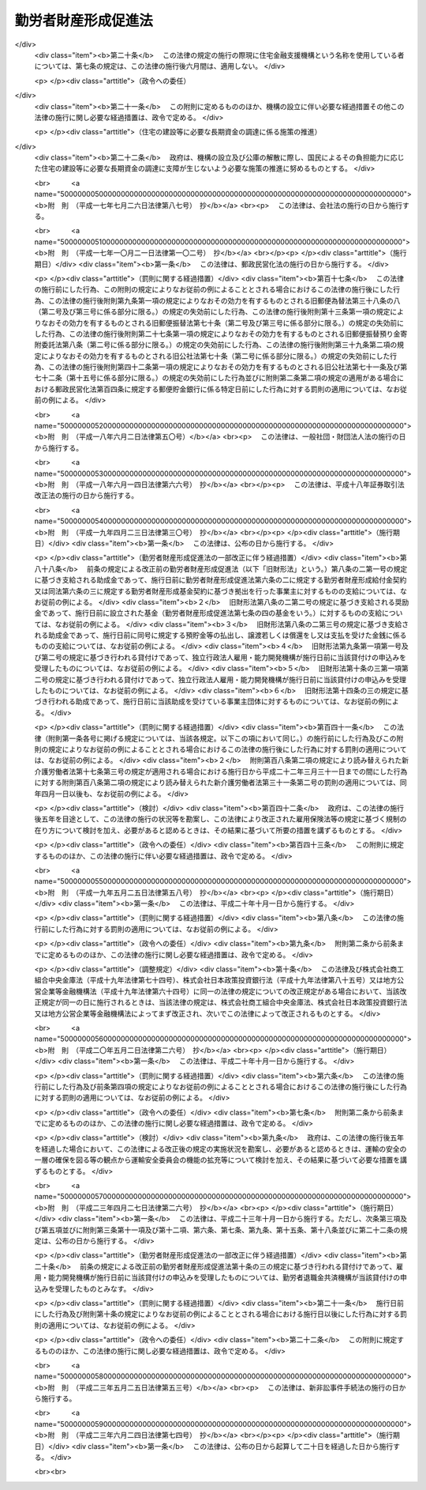 .. _S46HO092:

====================
勤労者財産形成促進法
====================

.. raw:: html
    
    
    <b>勤労者財産形成促進法<br>
    （昭和四十六年六月一日法律第九十二号）</b><br><br><div align="right">最終改正：平成二三年六月二四日法律第七四号</div><br><div align="right"><table width="" border="0"><tr><td><font color="RED">（最終改正までの未施行法令）</font></td></tr><tr><td><a href="/cgi-bin/idxmiseko.cgi?H_RYAKU=%8f%ba%8e%6c%98%5a%96%40%8b%e3%93%f1&amp;H_NO=%95%bd%90%ac%93%f1%8f%5c%8e%4f%94%4e%8c%dc%8c%8e%93%f1%8f%5c%8c%dc%93%fa%96%40%97%a5%91%e6%8c%dc%8f%5c%8e%4f%8d%86&amp;H_PATH=/miseko/S46HO092/H23HO053.html" target="inyo">平成二十三年五月二十五日法律第五十三号</a></td><td align="right">（未施行）</td></tr><tr></tr><tr><td align="right">　</td><td></td></tr><tr></tr></table></div><a name="0000000000000000000000000000000000000000000000000000000000000000000000000000000"></a>
    <br>
    　<a href="#1000000000001000000000000000000000000000000000000000000000000000000000000000000" target="data">第一章　総則（第一条―第五条）</a>
    <br>
    　<a href="#1000000000002000000000000000000000000000000000000000000000000000000000000000000" target="data">第二章　勤労者の貯蓄に関する措置</a>
    <br>
    　　<a href="#1000000000002000000001000000000000000000000000000000000000000000000000000000000" target="data">第一節　勤労者財産形成貯蓄契約等（第六条―第七条の三）</a>
    <br>
    　　<a href="#1000000000002000000002000000000000000000000000000000000000000000000000000000000" target="data">第二節　勤労者財産形成基金</a>
    <br>
    　　　<a href="#1000000000002000000002000000001000000000000000000000000000000000000000000000000" target="data">第一款　通則（第七条の四―第七条の六）</a>
    <br>
    　　　<a href="#1000000000002000000002000000002000000000000000000000000000000000000000000000000" target="data">第二款　設立（第七条の七―第七条の十）</a>
    <br>
    　　　<a href="#1000000000002000000002000000003000000000000000000000000000000000000000000000000" target="data">第三款　管理（第七条の十一―第七条の十六）</a>
    <br>
    　　　<a href="#1000000000002000000002000000004000000000000000000000000000000000000000000000000" target="data">第四款　加入及び脱退（第七条の十七・第七条の十八）</a>
    <br>
    　　　<a href="#1000000000002000000002000000005000000000000000000000000000000000000000000000000" target="data">第五款　業務（第七条の十九―第七条の二十三）</a>
    <br>
    　　　<a href="#1000000000002000000002000000006000000000000000000000000000000000000000000000000" target="data">第六款　合併等（第七条の二十四・第七条の二十五）</a>
    <br>
    　　　<a href="#1000000000002000000002000000007000000000000000000000000000000000000000000000000" target="data">第七款　解散及び清算（第七条の二十六―第七条の二十八）</a>
    <br>
    　　　<a href="#1000000000002000000002000000008000000000000000000000000000000000000000000000000" target="data">第八款　雑則（第七条の二十九―第七条の三十一）</a>
    <br>
    　　<a href="#1000000000002000000003000000000000000000000000000000000000000000000000000000000" target="data">第三節　財産形成についての国の支援（第八条） </a>
    <br>
    　<a href="#1000000000003000000000000000000000000000000000000000000000000000000000000000000" target="data">第三章　勤労者の持家建設の推進等に関する措置（第九条―第十三条）</a>
    <br>
    　<a href="#1000000000004000000000000000000000000000000000000000000000000000000000000000000" target="data">第四章　雑則（第十四条―第十九条）</a>
    <br>
    　<a href="#1000000000005000000000000000000000000000000000000000000000000000000000000000000" target="data">第五章　罰則（第二十条―第二十二条）</a>
    <br>
    　<a href="#5000000000000000000000000000000000000000000000000000000000000000000000000000000" target="data">附則</a>
    <br><p>　　　<b><a name="1000000000001000000000000000000000000000000000000000000000000000000000000000000">第一章　総則</a>
    </b>
    </p><p>
    </p><div class="arttitle"><a name="1000000000000000000000000000000000000000000000000100000000000000000000000000000">（目的）</a>
    </div><div class="item"><b>第一条</b>
    <a name="1000000000000000000000000000000000000000000000000100000000001000000000000000000"></a>
    　この法律は、勤労者の計画的な財産形成を促進することにより、勤労者の生活の安定を図り、もつて国民経済の健全な発展に寄与することを目的とする。
    </div>
    
    <p>
    </p><div class="arttitle"><a name="1000000000000000000000000000000000000000000000000200000000000000000000000000000">（定義）</a>
    </div><div class="item"><b>第二条</b>
    <a name="1000000000000000000000000000000000000000000000000200000000001000000000000000000"></a>
    　この法律において、次の各号に掲げる用語の意義は、それぞれ当該各号に定めるところによる。
    <div class="number"><b><a name="1000000000000000000000000000000000000000000000000200000000001000000001000000000">一</a>
    </b>
    　勤労者　職業の種類を問わず、事業主に雇用される者をいう。
    </div>
    <div class="number"><b><a name="1000000000000000000000000000000000000000000000000200000000001000000002000000000">二</a>
    </b>
    　賃金　賃金、給料、手当、賞与その他名称のいかんを問わず、勤労の対償として事業主が勤労者に支払うすべてのものをいう。
    </div>
    <div class="number"><b><a name="1000000000000000000000000000000000000000000000000200000000001000000003000000000">三</a>
    </b>
    　持家　自ら居住するため所有する住宅をいう。
    </div>
    <div class="number"><b><a name="1000000000000000000000000000000000000000000000000200000000001000000004000000000">四</a>
    </b>
    　財産形成　預貯金の預入、金銭の信託、有価証券の購入その他の貯蓄をすること及び持家の取得又は改良をすることをいう。
    </div>
    </div>
    
    <p>
    </p><div class="arttitle"><a name="1000000000000000000000000000000000000000000000000300000000000000000000000000000">（国及び地方公共団体の施策）</a>
    </div><div class="item"><b>第三条</b>
    <a name="1000000000000000000000000000000000000000000000000300000000001000000000000000000"></a>
    　国及び地方公共団体は、この法律の目的の達成に資するため、勤労者について、財産形成を促進するための施策を講ずるように配慮しなければならない。
    </div>
    
    <p>
    </p><div class="arttitle"><a name="1000000000000000000000000000000000000000000000000400000000000000000000000000000">（勤労者財産形成政策基本方針）</a>
    </div><div class="item"><b>第四条</b>
    <a name="1000000000000000000000000000000000000000000000000400000000001000000000000000000"></a>
    　厚生労働大臣、内閣総理大臣及び国土交通大臣（内閣総理大臣にあつては勤労者（国家公務員及び地方公務員を除く。以下この条、第六条の二、第六条の三、第七条の二、次章第二節、第十四条、第十六条及び第十七条において同じ。）の貯蓄に係る部分に、国土交通大臣にあつては勤労者の持家の取得又は改良に係る部分に限るものとする。）は、勤労者の財産形成に関する施策の基本となるべき方針（以下「勤労者財産形成政策基本方針」という。）を定めるものとする。
    </div>
    <div class="item"><b><a name="1000000000000000000000000000000000000000000000000400000000002000000000000000000">２</a>
    </b>
    　勤労者財産形成政策基本方針に定める事項は、勤労者の財産形成の動向に関する事項及び勤労者の財産形成を促進するために講じようとする施策の基本となるべき事項とする。
    </div>
    <div class="item"><b><a name="1000000000000000000000000000000000000000000000000400000000003000000000000000000">３</a>
    </b>
    　厚生労働大臣は、勤労者財産形成政策基本方針を定めるにあたつては、あらかじめ、関係行政機関の長と協議し、かつ、その概要について労働政策審議会の意見をきかなければならない。
    </div>
    <div class="item"><b><a name="1000000000000000000000000000000000000000000000000400000000004000000000000000000">４</a>
    </b>
    　厚生労働大臣は、勤労者財産形成政策基本方針を定めたときは、その概要を公表しなければならない。
    </div>
    <div class="item"><b><a name="1000000000000000000000000000000000000000000000000400000000005000000000000000000">５</a>
    </b>
    　前二項の規定は、勤労者財産形成政策基本方針の変更について準用する。
    </div>
    
    <p>
    </p><div class="arttitle"><a name="1000000000000000000000000000000000000000000000000500000000000000000000000000000">（関係機関への要請）</a>
    </div><div class="item"><b>第五条</b>
    <a name="1000000000000000000000000000000000000000000000000500000000001000000000000000000"></a>
    　厚生労働大臣は、必要があると認めるときは、関係行政機関の長に対し、勤労者財産形成政策基本方針を定めるための資料の提出又は勤労者財産形成政策基本方針において定められた施策で、当該行政機関の所管に係るものの実施について、必要な要請をすることができる。
    </div>
    
    
    <p>　　　<b><a name="1000000000002000000000000000000000000000000000000000000000000000000000000000000">第二章　勤労者の貯蓄に関する措置</a>
    </b>
    </p><p>　　　　<b><a name="1000000000002000000001000000000000000000000000000000000000000000000000000000000">第一節　勤労者財産形成貯蓄契約等</a>
    </b>
    </p><p>
    </p><div class="arttitle"><a name="1000000000000000000000000000000000000000000000000600000000000000000000000000000">（勤労者財産形成貯蓄契約等）</a>
    </div><div class="item"><b>第六条</b>
    <a name="1000000000000000000000000000000000000000000000000600000000001000000000000000000"></a>
    　この法律において「勤労者財産形成貯蓄契約」とは、勤労者が締結した次に掲げる契約（勤労者財産形成年金貯蓄契約又は勤労者財産形成住宅貯蓄契約に該当するものを除く。）をいう。
    <div class="number"><b><a name="1000000000000000000000000000000000000000000000000600000000001000000001000000000">一</a>
    </b>
    　銀行、信用金庫、労働金庫、信用協同組合その他の金融機関、信託会社（<a href="/cgi-bin/idxrefer.cgi?H_FILE=%95%bd%88%ea%98%5a%96%40%88%ea%8c%dc%8e%6c&amp;REF_NAME=%90%4d%91%f5%8b%c6%96%40&amp;ANCHOR_F=&amp;ANCHOR_T=" target="inyo">信託業法</a>
    （平成十六年法律第百五十四号）<a href="/cgi-bin/idxrefer.cgi?H_FILE=%95%bd%88%ea%98%5a%96%40%88%ea%8c%dc%8e%6c&amp;REF_NAME=%91%e6%8e%4f%8f%f0&amp;ANCHOR_F=1000000000000000000000000000000000000000000000000300000000000000000000000000000&amp;ANCHOR_T=1000000000000000000000000000000000000000000000000300000000000000000000000000000#1000000000000000000000000000000000000000000000000300000000000000000000000000000" target="inyo">第三条</a>
    又は<a href="/cgi-bin/idxrefer.cgi?H_FILE=%95%bd%88%ea%98%5a%96%40%88%ea%8c%dc%8e%6c&amp;REF_NAME=%91%e6%8c%dc%8f%5c%8e%4f%8f%f0%91%e6%88%ea%8d%80&amp;ANCHOR_F=1000000000000000000000000000000000000000000000005300000000001000000000000000000&amp;ANCHOR_T=1000000000000000000000000000000000000000000000005300000000001000000000000000000#1000000000000000000000000000000000000000000000005300000000001000000000000000000" target="inyo">第五十三条第一項</a>
    の免許を受けたものに限る。次条第一項（第五号を除く。）において同じ。）又は金融商品取引業者（<a href="/cgi-bin/idxrefer.cgi?H_FILE=%8f%ba%93%f1%8e%4f%96%40%93%f1%8c%dc&amp;REF_NAME=%8b%e0%97%5a%8f%a4%95%69%8e%e6%88%f8%96%40&amp;ANCHOR_F=&amp;ANCHOR_T=" target="inyo">金融商品取引法</a>
    （昭和二十三年法律第二十五号）<a href="/cgi-bin/idxrefer.cgi?H_FILE=%8f%ba%93%f1%8e%4f%96%40%93%f1%8c%dc&amp;REF_NAME=%91%e6%93%f1%8f%f0%91%e6%8b%e3%8d%80&amp;ANCHOR_F=1000000000000000000000000000000000000000000000000200000000009000000000000000000&amp;ANCHOR_T=1000000000000000000000000000000000000000000000000200000000009000000000000000000#1000000000000000000000000000000000000000000000000200000000009000000000000000000" target="inyo">第二条第九項</a>
    に規定する金融商品取引業者（<a href="/cgi-bin/idxrefer.cgi?H_FILE=%8f%ba%93%f1%8e%4f%96%40%93%f1%8c%dc&amp;REF_NAME=%93%af%96%40%91%e6%93%f1%8f%5c%94%aa%8f%f0%91%e6%88%ea%8d%80&amp;ANCHOR_F=1000000000000000000000000000000000000000000000002800000000001000000000000000000&amp;ANCHOR_T=1000000000000000000000000000000000000000000000002800000000001000000000000000000#1000000000000000000000000000000000000000000000002800000000001000000000000000000" target="inyo">同法第二十八条第一項</a>
    に規定する第一種金融商品取引業を行う者に限る。）をいう。以下同じ。）で、政令で定めるもの（以下「金融機関等」という。）を相手方とする預貯金、合同運用信託又は有価証券で、政令で定めるもの（以下「預貯金等」という。）の預入、信託又は購入（以下「預入等」という。）に関する契約で、次の要件を満たすもの<div class="para1"><b>イ</b>　三年以上の期間にわたつて定期に、当該契約に基づく預入等（次に掲げる預入等を除くものとし、当該契約が金融商品取引業者と締結した有価証券の購入に関する契約で、当該購入のために金銭の預託をする旨を定めたもの（以下この条において「預託による証券購入契約」という。）である場合にあつては、当該購入のための金銭の預託（以下この条において「金銭の預託」という。）とする。）に係る金銭の払込みをするものであること。</div>
    <div class="para2"><b>（１）</b>　当該契約に基づき預入等が行われた預貯金等又はこれに係る利子若しくは収益の分配（以下この条において「利子等」という。）に係る金銭により引き続き同一の金融機関等に預貯金等の預入等を行う場合における当該預入等（以下この条において「継続預入等」という。）</div>
    <div class="para2"><b>（２）</b>　財産形成給付金及び財産形成基金給付金に係る金銭による預入等</div>
    <div class="para2"><b>（３）</b>　当該勤労者を雇用する事業主がその委託を受けて行う勤労者の貯蓄金の管理（預金の受入れであるものに限る。）であつて厚生労働省令で定めるところにより行われるものが中止された場合（当該勤労者が貯蓄金の管理の契約を解約したことその他厚生労働省令で定める事由により中止された場合を除く。）に当該中止に伴い返還されるべき当該勤労者の貯蓄金（以下この項において「返還貯蓄金」という。）に係る金銭による預入等</div>
    <div class="para1"><b>ロ</b>　当該契約に基づく預貯金等については、その預入等が行われた日から一年間（当該契約が預貯金の預入に関する契約で、一定の積立期間及び据置期間を定め、かつ、最初の預入の日から据置期間の満了の日までの間はその払出しをしない旨を定めたものである場合にあつては、当該最初の預入の日から三年間）は、その払出し又は譲渡（継続預入等で、政令で定める要件を満たすものをするための払出し又は譲渡を除く。）をしないこととされていること。</div>
    <div class="para1"><b>ハ</b>　当該契約に基づく預入等（継続預入等を除くものとし、当該契約が預託による証券購入契約である場合にあつては、金銭の預託とする。次項第一号ニ及び第四項第一号ホにおいて同じ。）に係る金銭の払込みは、当該勤労者と当該勤労者を雇用する事業主との契約に基づき、当該事業主が当該預入等に係る金額を当該勤労者に支払う賃金から控除し、当該勤労者に代わつて行うか、又は当該勤労者が財産形成給付金若しくは財産形成基金給付金若しくは返還貯蓄金に係る金銭により、政令で定めるところにより行うものであること。</div>
    
    
    </div>
    <div class="number"><b><a name="1000000000000000000000000000000000000000000000000600000000001000000002000000000">二</a>
    </b>
    　生命保険会社（<a href="/cgi-bin/idxrefer.cgi?H_FILE=%95%bd%8e%b5%96%40%88%ea%81%5a%8c%dc&amp;REF_NAME=%95%db%8c%af%8b%c6%96%40&amp;ANCHOR_F=&amp;ANCHOR_T=" target="inyo">保険業法</a>
    （平成七年法律第百五号）<a href="/cgi-bin/idxrefer.cgi?H_FILE=%95%bd%8e%b5%96%40%88%ea%81%5a%8c%dc&amp;REF_NAME=%91%e6%93%f1%8f%f0%91%e6%8e%4f%8d%80&amp;ANCHOR_F=1000000000000000000000000000000000000000000000000200000000003000000000000000000&amp;ANCHOR_T=1000000000000000000000000000000000000000000000000200000000003000000000000000000#1000000000000000000000000000000000000000000000000200000000003000000000000000000" target="inyo">第二条第三項</a>
    に規定する生命保険会社及び<a href="/cgi-bin/idxrefer.cgi?H_FILE=%95%bd%8e%b5%96%40%88%ea%81%5a%8c%dc&amp;REF_NAME=%93%af%8f%f0%91%e6%94%aa%8d%80&amp;ANCHOR_F=1000000000000000000000000000000000000000000000000200000000008000000000000000000&amp;ANCHOR_T=1000000000000000000000000000000000000000000000000200000000008000000000000000000#1000000000000000000000000000000000000000000000000200000000008000000000000000000" target="inyo">同条第八項</a>
    に規定する外国生命保険会社等をいう。）、独立行政法人郵便貯金・簡易生命保険管理機構、<a href="/cgi-bin/idxrefer.cgi?H_FILE=%8f%ba%93%f1%93%f1%96%40%88%ea%8e%4f%93%f1&amp;REF_NAME=%94%5f%8b%c6%8b%a6%93%af%91%67%8d%87%96%40&amp;ANCHOR_F=&amp;ANCHOR_T=" target="inyo">農業協同組合法</a>
    （昭和二十二年法律第百三十二号）<a href="/cgi-bin/idxrefer.cgi?H_FILE=%8f%ba%93%f1%93%f1%96%40%88%ea%8e%4f%93%f1&amp;REF_NAME=%91%e6%8f%5c%8f%f0%91%e6%88%ea%8d%80%91%e6%8f%5c%8d%86&amp;ANCHOR_F=1000000000000000000000000000000000000000000000001000000000001000000010000000000&amp;ANCHOR_T=1000000000000000000000000000000000000000000000001000000000001000000010000000000#1000000000000000000000000000000000000000000000001000000000001000000010000000000" target="inyo">第十条第一項第十号</a>
    の事業のうち生命共済の事業を行う農業協同組合又は政令で定める生命共済の事業を行う者（以下この条及び第十二条において「生命保険会社等」という。）を相手方とする生命保険に関する契約、<a href="/cgi-bin/idxrefer.cgi?H_FILE=%95%bd%88%ea%8e%b5%96%40%8b%e3%8e%b5&amp;REF_NAME=%97%58%90%ad%96%af%89%63%89%bb%96%40&amp;ANCHOR_F=&amp;ANCHOR_T=" target="inyo">郵政民営化法</a>
    等の施行に伴う関係法律の整備等に関する法律（平成十七年法律第百二号）<a href="/cgi-bin/idxrefer.cgi?H_FILE=%95%bd%88%ea%8e%b5%96%40%8b%e3%8e%b5&amp;REF_NAME=%91%e6%93%f1%8f%f0&amp;ANCHOR_F=1000000000000000000000000000000000000000000000000200000000000000000000000000000&amp;ANCHOR_T=1000000000000000000000000000000000000000000000000200000000000000000000000000000#1000000000000000000000000000000000000000000000000200000000000000000000000000000" target="inyo">第二条</a>
    の規定による廃止前の簡易生命保険法（昭和二十四年法律第六十八号）<a href="/cgi-bin/idxrefer.cgi?H_FILE=%95%bd%88%ea%8e%b5%96%40%8b%e3%8e%b5&amp;REF_NAME=%91%e6%8e%4f%8f%f0&amp;ANCHOR_F=1000000000000000000000000000000000000000000000000300000000000000000000000000000&amp;ANCHOR_T=1000000000000000000000000000000000000000000000000300000000000000000000000000000#1000000000000000000000000000000000000000000000000300000000000000000000000000000" target="inyo">第三条</a>
    に規定する簡易生命保険契約（附則第三条において「旧簡易生命保険契約」という。）又は生命共済に関する契約（以下「生命保険契約等」という。）で、次の要件を満たすもの<div class="para1"><b>イ</b>　三年以上の期間にわたつて定期に、当該契約に基づく保険料又は共済掛金の払込み（次に掲げる払込みを除く。）をするものであること。</div>
    <div class="para2"><b>（１）</b>　被保険者又は被共済者が当該契約に係る生命保険の保険期間又は生命共済の共済期間の満了の日に生存している場合に支払われる保険金若しくは共済金又は剰余金若しくは割戻金に係る金銭その他政令で定める金銭により引き続き同一の生命保険会社等に他の生命保険の保険料又は他の生命共済の共済掛金の払込みを行う場合における当該払込み（以下この号において「継続払込み」という。）</div>
    <div class="para2"><b>（２）</b>　財産形成給付金及び財産形成基金給付金に係る金銭による保険料又は共済掛金の払込み</div>
    <div class="para2"><b>（３）</b>　返還貯蓄金に係る金銭による保険料又は共済掛金の払込み</div>
    <div class="para1"><b>ロ</b>　当該契約に係る生命保険の保険期間又は生命共済の共済期間は、三年以上であること。</div>
    <div class="para1"><b>ハ</b>　当該契約に基づく保険金又は共済金の支払は、被保険者又は被共済者が保険期間又は共済期間の満了の日に生存している場合及び当該保険期間又は共済期間中に災害、不慮の事故その他の政令で定める特別の理由により死亡した場合（重度障害の状態となつた場合を含む。以下この条において同じ。）に限り、行われるものであること。</div>
    <div class="para1"><b>ニ</b>　当該契約に係る被保険者又は被共済者とこれらの者が保険期間又は共済期間の満了の日に生存している場合の保険金受取人又は共済金受取人とが、共に当該勤労者であること。</div>
    <div class="para1"><b>ホ</b>　当該契約に基づく剰余金の分配又は割戻金の割戻しは、利差益に係る部分に限り、行われるものであること。</div>
    <div class="para1"><b>ヘ</b>　当該契約に基づき分配又は割戻しが行われた剰余金又は割戻金は、当該契約に基づく保険金又は共済金その他政令で定める金銭の支払の日まで据え置くこととされていること。</div>
    <div class="para1"><b>ト</b>　当該契約に基づく保険料又は共済掛金の払込み（継続払込みを除く。）は、当該勤労者と当該勤労者を雇用する事業主との契約に基づき、当該事業主が当該保険料又は共済掛金の払込みに係る金額を当該勤労者に支払う賃金から控除し、当該勤労者に代わつて行うか、又は当該勤労者が財産形成給付金若しくは財産形成基金給付金若しくは返還貯蓄金に係る金銭により、政令で定めるところにより行うものであること。</div>
    
    </div>
    <div class="number"><b><a name="1000000000000000000000000000000000000000000000000600000000001000000002002000000">二の二</a>
    </b>
    　損害保険会社（<a href="/cgi-bin/idxrefer.cgi?H_FILE=%95%bd%8e%b5%96%40%88%ea%81%5a%8c%dc&amp;REF_NAME=%95%db%8c%af%8b%c6%96%40%91%e6%93%f1%8f%f0%91%e6%8e%6c%8d%80&amp;ANCHOR_F=1000000000000000000000000000000000000000000000000200000000004000000000000000000&amp;ANCHOR_T=1000000000000000000000000000000000000000000000000200000000004000000000000000000#1000000000000000000000000000000000000000000000000200000000004000000000000000000" target="inyo">保険業法第二条第四項</a>
    に規定する損害保険会社及び<a href="/cgi-bin/idxrefer.cgi?H_FILE=%95%bd%8e%b5%96%40%88%ea%81%5a%8c%dc&amp;REF_NAME=%93%af%8f%f0%91%e6%8b%e3%8d%80&amp;ANCHOR_F=1000000000000000000000000000000000000000000000000200000000009000000000000000000&amp;ANCHOR_T=1000000000000000000000000000000000000000000000000200000000009000000000000000000#1000000000000000000000000000000000000000000000000200000000009000000000000000000" target="inyo">同条第九項</a>
    に規定する外国損害保険会社等をいう。以下この条及び第十二条において同じ。）を相手方とする損害保険に関する契約（以下「損害保険契約」という。）で、次の要件を満たすもの<div class="para1"><b>イ</b>　三年以上の期間にわたつて定期に、当該契約に基づく保険料の払込み（次に掲げる払込みを除く。）をするものであること。</div>
    <div class="para2"><b>（１）</b>　当該契約に係る損害保険の保険期間の満了後に支払われる満期返戻金又は剰余金に係る金銭その他政令で定める金銭により引き続き同一の損害保険会社に他の損害保険の保険料の払込みを行う場合における当該払込み（以下この号において「継続払込み」という。）</div>
    <div class="para2"><b>（２）</b>　財産形成給付金及び財産形成基金給付金に係る金銭による保険料の払込み</div>
    <div class="para2"><b>（３）</b>　返還貯蓄金に係る金銭による保険料の払込み</div>
    <div class="para1"><b>ロ</b>　当該契約に係る損害保険の保険期間は、三年以上であること。</div>
    <div class="para1"><b>ハ</b>　当該契約に基づく保険金の支払は、被保険者が保険期間中に災害、不慮の事故その他の政令で定める特別の理由により死亡した場合に限り、行われるものであること。</div>
    <div class="para1"><b>ニ</b>　当該契約に係る被保険者と満期返戻金受取人とが、共に当該勤労者であること。</div>
    <div class="para1"><b>ホ</b>　当該契約に基づく剰余金の分配は、利差益に係る部分に限り、行われるものであること。</div>
    <div class="para1"><b>ヘ</b>　当該契約に基づき分配が行われた剰余金は、当該契約に基づく保険金、満期返戻金その他政令で定める金銭の支払の日まで据え置くこととされていること。</div>
    <div class="para1"><b>ト</b>　当該契約に基づく保険料の払込み（継続払込みを除く。）は、当該勤労者と当該勤労者を雇用する事業主との契約に基づき、当該事業主が当該保険料の払込みに係る金額を当該勤労者に支払う賃金から控除し、当該勤労者に代わつて行うか、又は当該勤労者が財産形成給付金若しくは財産形成基金給付金若しくは返還貯蓄金に係る金銭により、政令で定めるところにより行うものであること。</div>
    
    </div>
    <div class="number"><b><a name="1000000000000000000000000000000000000000000000000600000000001000000003000000000">三</a>
    </b>
    　地方住宅供給公社を相手方とする<a href="/cgi-bin/idxrefer.cgi?H_FILE=%8f%ba%8e%6c%81%5a%96%40%88%ea%93%f1%8e%6c&amp;REF_NAME=%92%6e%95%fb%8f%5a%91%ee%8b%9f%8b%8b%8c%f6%8e%d0%96%40&amp;ANCHOR_F=&amp;ANCHOR_T=" target="inyo">地方住宅供給公社法</a>
    （昭和四十年法律第百二十四号）<a href="/cgi-bin/idxrefer.cgi?H_FILE=%8f%ba%8e%6c%81%5a%96%40%88%ea%93%f1%8e%6c&amp;REF_NAME=%91%e6%93%f1%8f%5c%88%ea%8f%f0%91%e6%93%f1%8d%80&amp;ANCHOR_F=1000000000000000000000000000000000000000000000002100000000002000000000000000000&amp;ANCHOR_T=1000000000000000000000000000000000000000000000002100000000002000000000000000000#1000000000000000000000000000000000000000000000002100000000002000000000000000000" target="inyo">第二十一条第二項</a>
    に規定する住宅の積立分譲に関する契約（次号及び次条第一項において「積立分譲契約」という。）又は沖縄振興開発金融公庫を相手方とする<a href="/cgi-bin/idxrefer.cgi?H_FILE=%8f%ba%8e%6c%8e%b5%96%40%8e%4f%88%ea&amp;REF_NAME=%89%ab%93%ea%90%55%8b%bb%8a%4a%94%ad%8b%e0%97%5a%8c%f6%8c%c9%96%40&amp;ANCHOR_F=&amp;ANCHOR_T=" target="inyo">沖縄振興開発金融公庫法</a>
    （昭和四十七年法律第三十一号）<a href="/cgi-bin/idxrefer.cgi?H_FILE=%8f%ba%8e%6c%8e%b5%96%40%8e%4f%88%ea&amp;REF_NAME=%91%e6%93%f1%8f%5c%8e%b5%8f%f0%91%e6%8e%6c%8d%80&amp;ANCHOR_F=1000000000000000000000000000000000000000000000002700000000004000000000000000000&amp;ANCHOR_T=1000000000000000000000000000000000000000000000002700000000004000000000000000000#1000000000000000000000000000000000000000000000002700000000004000000000000000000" target="inyo">第二十七条第四項</a>
    に規定する住宅宅地債券の購入に関する契約若しくは独立行政法人都市再生機構を相手方とする<a href="/cgi-bin/idxrefer.cgi?H_FILE=%95%bd%88%ea%8c%dc%96%40%88%ea%81%5a%81%5a&amp;REF_NAME=%93%c6%97%a7%8d%73%90%ad%96%40%90%6c%93%73%8e%73%8d%c4%90%b6%8b%40%8d%5c%96%40&amp;ANCHOR_F=&amp;ANCHOR_T=" target="inyo">独立行政法人都市再生機構法</a>
    （平成十五年法律第百号）附則<a href="/cgi-bin/idxrefer.cgi?H_FILE=%95%bd%88%ea%8c%dc%96%40%88%ea%81%5a%81%5a&amp;REF_NAME=%91%e6%8f%5c%8c%dc%8f%f0%91%e6%88%ea%8d%80&amp;ANCHOR_F=5000000000000000000000000000000000000000000000000000000000000000000000000000000&amp;ANCHOR_T=5000000000000000000000000000000000000000000000000000000000000000000000000000000#5000000000000000000000000000000000000000000000000000000000000000000000000000000" target="inyo">第十五条第一項</a>
    に規定する都市再生機構宅地債券の購入に関する契約（次号及び次条第一項において「宅地債券等購入契約」という。）で、次の要件を満たすもの<div class="para1"><b>イ</b>　三年以上の期間にわたつて定期に、当該契約に基づく金銭の積立て又は債券の購入に係る金銭の払込みをするものであること。</div>
    <div class="para1"><b>ロ</b>　当該契約に基づく金銭の積立て又は債券の購入に係る金額（当該積立てに係る<a href="/cgi-bin/idxrefer.cgi?H_FILE=%8f%ba%8e%6c%81%5a%96%40%88%ea%93%f1%8e%6c&amp;REF_NAME=%92%6e%95%fb%8f%5a%91%ee%8b%9f%8b%8b%8c%f6%8e%d0%96%40%91%e6%93%f1%8f%5c%88%ea%8f%f0%91%e6%93%f1%8d%80&amp;ANCHOR_F=1000000000000000000000000000000000000000000000002100000000002000000000000000000&amp;ANCHOR_T=1000000000000000000000000000000000000000000000002100000000002000000000000000000#1000000000000000000000000000000000000000000000002100000000002000000000000000000" target="inyo">地方住宅供給公社法第二十一条第二項</a>
    に規定する受入額を超える一定額のうちその超過金額又は当該購入をした債券に係る利子若しくは償還差益を含む。）は、持家としての住宅又はその用に供する宅地の取得のための対価の一部に充てられるものであること。</div>
    <div class="para1"><b>ハ</b>　当該積立て又は購入に係る金銭の払込みは、当該勤労者と当該勤労者を雇用する事業主との契約に基づき、当該事業主が当該積立て若しくは購入に係る金額を当該勤労者に支払う賃金から控除し、当該勤労者に代わつて行うか、当該勤労者が第一号に該当する契約に基づく預入等に係る預貯金等若しくはこれに係る利子等に係る金銭若しくは第二号に該当する契約に係る保険金若しくは共済金に係る金銭、剰余金若しくは割戻金に係る金銭その他政令で定める金銭若しくは財産形成給付金若しくは財産形成基金給付金に係る金銭により、政令で定めるところにより行うか、又は当該勤労者が次号に該当する契約に基づく預入等に係る預貯金等若しくはこれに係る利子等に係る金銭により行うものであること。</div>
    <div class="para1"><b>ニ</b>　その他政令で定める要件</div>
    
    </div>
    <div class="number"><b><a name="1000000000000000000000000000000000000000000000000600000000001000000004000000000">四</a>
    </b>
    　積立分譲契約に基づく金銭の積立て又は宅地債券等購入契約に基づく債券の購入に係る金銭の払込みを取り扱う金融機関等を相手方とする預貯金等の預入等に関する契約（第一号ハの要件を満たすものに限る。）で、当該預貯金等又はこれに係る利子等に係る金銭により、引き続き同一の金融機関等において、前号に該当する積立分譲契約に基づく金銭の積立て又は宅地債券等購入契約に基づく債券の購入に係る金銭の払込みを行うことその他政令で定める要件を満たすもの
    </div>
    </div>
    <div class="item"><b><a name="1000000000000000000000000000000000000000000000000600000000002000000000000000000">２</a>
    </b>
    　この法律において「勤労者財産形成年金貯蓄契約」とは、五十五歳未満の勤労者が締結した次に掲げる契約をいう。
    <div class="number"><b><a name="1000000000000000000000000000000000000000000000000600000000002000000001000000000">一</a>
    </b>
    　金融機関等を相手方とする預貯金等の預入等に関する契約（年金がその者に対して支払われるものに限る。）で、次の要件を満たすもの<div class="para1"><b>イ</b>　当該契約に基づく預入等（継続預入等並びに財産形成給付金及び財産形成基金給付金に係る金銭による預入等を除くものとし、当該契約が預託による証券購入契約である場合にあつては、金銭の預託とする。ロ及びハ並びに第四項第一号イにおいて同じ。）に係る金銭の払込みは、ロに規定する年金支払開始日の前日までの間に限り、五年以上の期間にわたつて定期に、政令で定めるところにより行うものであること。</div>
    <div class="para1"><b>ロ</b>　当該契約に基づくその者に対する年金の支払は、年金支払開始日（その者が六十歳に達した日以後の日（最後の当該契約に基づく預入等の日から五年以内の日に限る。）であつて、当該契約で定める日をいう。）以後に、五年以上の期間（政令で定める年数以下の期間に限る。）にわたつて定期に、政令で定めるところにより行われるものであること。</div>
    <div class="para1"><b>ハ</b>　当該契約に基づく預貯金等及びこれに係る利子等については、ロに定めるところにより行われる年金の支払のほか、継続預入等で政令で定める要件を満たすものをする場合、当該勤労者が死亡した場合及び最後の当該契約に基づく預入等の日の翌日からロに規定する年金支払開始日の前日までの間に当該契約に基づく預貯金等の利回りの上昇により政令で定める理由が生じ、政令で定めるところにより当該預貯金等に係る利子等の払出しを行う場合を除き、これらの払出し、譲渡又は償還をしないこととされていること。</div>
    <div class="para1"><b>ニ</b>　当該契約に基づく預入等に係る金銭の払込みは、当該勤労者と当該勤労者を雇用する事業主との契約に基づき、当該事業主が当該預入等に係る金額を当該勤労者に支払う賃金から控除し、当該勤労者に代わつて行うか、又は当該勤労者が財産形成給付金若しくは財産形成基金給付金に係る金銭により、政令で定めるところにより行うものであること。</div>
    
    </div>
    <div class="number"><b><a name="1000000000000000000000000000000000000000000000000600000000002000000002000000000">二</a>
    </b>
    　生命保険会社等を相手方とする生命保険契約等（年金がその者に対して支払われるものに限る。）で、次の要件を満たすもの<div class="para1"><b>イ</b>　当該契約に基づく保険料又は共済掛金の払込み（財産形成給付金及び財産形成基金給付金に係る金銭によるものを除く。ロにおいて同じ。）は、ロに規定する年金支払開始日の前日までの間に限り、五年以上の期間にわたつて定期に、政令で定めるところにより行うものであること。</div>
    <div class="para1"><b>ロ</b>　当該契約に基づくその者に対する年金の支払は、年金支払開始日（その者が六十歳に達した日以後の日（当該契約に基づく最後の保険料又は共済掛金の払込みの日から五年以内の日に限る。）であつて、当該契約で定める日をいう。以下この号及び次号において同じ。）以後に、五年以上の期間にわたつて定期に、政令で定めるところにより行われるものであること。</div>
    <div class="para1"><b>ハ</b>　当該契約に基づく保険金、共済金その他政令で定める金銭の支払は、ロに定めるところにより行われる年金の支払のほか、年金支払開始日前においてその者が死亡した場合に限り行われるものであること。</div>
    <div class="para1"><b>ニ</b>　ハに定めるところにより支払われる保険金又は共済金の額は、政令で定める額以下の額とされていること。</div>
    <div class="para1"><b>ホ</b>　当該契約に係る被保険者又は被共済者とこれらの者が年金支払開始日において生存している場合の年金受取人とが、共にその者であること。</div>
    <div class="para1"><b>ヘ</b>　当該契約に基づく剰余金の分配又は割戻金の割戻しは、利差益に係る部分に限り、行われるものであること。</div>
    <div class="para1"><b>ト</b>　当該契約に基づく保険料又は共済掛金の払込みは、当該勤労者と当該勤労者を雇用する事業主との契約に基づき、当該事業主が当該保険料又は共済掛金の払込みに係る金額を当該勤労者に支払う賃金から控除し、当該勤労者に代わつて行うか、又は当該勤労者が財産形成給付金若しくは財産形成基金給付金に係る金銭により、政令で定めるところにより行うものであること。</div>
    
    </div>
    <div class="number"><b><a name="1000000000000000000000000000000000000000000000000600000000002000000003000000000">三</a>
    </b>
    　損害保険会社を相手方とする損害保険契約（年金がその者に対して支払われるものに限る。）で、次の要件を満たすもの<div class="para1"><b>イ</b>　当該契約に基づく保険料の払込み（財産形成給付金及び財産形成基金給付金に係る金銭によるものを除く。第四項第三号イにおいて同じ。）は、年金支払開始日の前日までの間に限り、五年以上の期間にわたつて定期に、政令で定めるところにより行うものであること。</div>
    <div class="para1"><b>ロ</b>　当該契約に基づくその者に対する年金の支払は、年金支払開始日以後に、五年以上の期間にわたつて定期に、政令で定めるところにより行われるものであること。</div>
    <div class="para1"><b>ハ</b>　当該契約に基づく保険金、満期返戻金その他政令で定める金銭の支払は、ロに定めるところにより行われる年金の支払のほか、年金支払開始日前においてその者が死亡した場合に限り、行われるものであること。</div>
    <div class="para1"><b>ニ</b>　ハに定めるところにより支払われる保険金の額は、政令で定める額以下の額とされていること。</div>
    <div class="para1"><b>ホ</b>　当該契約に係る被保険者とその者が年金支払開始日において生存している場合の年金受取人とが、共にその者であること。</div>
    <div class="para1"><b>ヘ</b>　当該契約に基づく剰余金の分配は、利差益に係る部分に限り、行われるものであること。</div>
    <div class="para1"><b>ト</b>　当該契約に基づく保険料の払込みは、当該勤労者と当該勤労者を雇用する事業主との契約に基づき、当該事業主が当該保険料の払込みに係る金額を当該勤労者に支払う賃金から控除し、当該勤労者に代わつて行うか、又は当該勤労者が財産形成給付金若しくは財産形成基金給付金に係る金銭により、政令で定めるところにより行うものであること。</div>
    
    </div>
    </div>
    <div class="item"><b><a name="1000000000000000000000000000000000000000000000000600000000003000000000000000000">３</a>
    </b>
    　既に勤労者財産形成年金貯蓄契約を締結している勤労者は、新たに勤労者財産形成年金貯蓄契約を締結することができない。
    </div>
    <div class="item"><b><a name="1000000000000000000000000000000000000000000000000600000000004000000000000000000">４</a>
    </b>
    　この法律において「勤労者財産形成住宅貯蓄契約」とは、五十五歳未満の勤労者が締結した次に掲げる契約をいう。
    <div class="number"><b><a name="1000000000000000000000000000000000000000000000000600000000004000000001000000000">一</a>
    </b>
    　金融機関等を相手方とする預貯金等の預入等に関する契約で、次の要件を満たすもの<div class="para1"><b>イ</b>　五年以上の期間にわたつて定期に、当該契約に基づく預入等に係る金銭の払込みをするものであること。</div>
    <div class="para1"><b>ロ</b>　当該契約に基づく預貯金等及びこれに係る利子等に係る金銭の全部又は一部は、政令で定めるところにより、持家としての住宅の取得又は持家である住宅の増改築等（増築、改築その他の工事で政令で定めるものをいう。）（以下この項において「持家の取得等」という。）のための対価の全部若しくは一部でその持家の取得等の時に支払われるもの（以下この項において「頭金等」という。）の全部若しくは一部の支払又は持家の取得等のために必要なその他の金銭の支払で政令で定めるものに充てられるものであること。</div>
    <div class="para1"><b>ハ</b>　ロに定めるもののほか、当該契約に基づく預貯金等及びこれに係る利子等については、継続預入等で政令で定める要件を満たすものをする場合及び当該勤労者が死亡した場合を除き、これらの払出し、譲渡又は償還をしないこととされていること。</div>
    <div class="para1"><b>ニ</b>　持家としての住宅の取得のための対価から頭金等（持家としての住宅の取得に係るものに限る。次号ヘ及び第三号ヘにおいて同じ。）を控除した残額に相当する金額がある場合には、当該勤労者が、当該金額の金銭の支払を、当該契約を締結した勤労者を雇用する事業主若しくは当該事業主が構成員となつている法人である事業主団体で政令で定めるもの（当該勤労者が国家公務員又は地方公務員である場合にあつては、第十五条第二項に規定する共済組合等）又は第九条第三項に規定する福利厚生会社（以下この項において「事業主等」と総称する。）から貸付けを受けて支払う方法その他政令で定める方法により行うことを予定している旨が明らかにされているものであること。</div>
    <div class="para1"><b>ホ</b>　当該契約に基づく預入等に係る金銭の払込みは、当該勤労者と当該勤労者を雇用する事業主との契約に基づき、当該事業主が当該預入等に係る金額を当該勤労者に支払う賃金から控除し、当該勤労者に代わつて行うか、又は当該勤労者が財産形成給付金若しくは財産形成基金給付金に係る金銭により、政令で定めるところにより行うものであること。</div>
    
    </div>
    <div class="number"><b><a name="1000000000000000000000000000000000000000000000000600000000004000000002000000000">二</a>
    </b>
    　生命保険会社等を相手方とする生命保険契約等で、次の要件を満たすもの<div class="para1"><b>イ</b>　五年以上の期間にわたつて定期に、当該契約に基づく保険料又は共済掛金の払込み（財産形成給付金及び財産形成基金給付金に係る金銭によるものを除く。）をするものであること。</div>
    <div class="para1"><b>ロ</b>　当該契約に係る生命保険の保険期間又は生命共済の共済期間は、五年以上であること。</div>
    <div class="para1"><b>ハ</b>　当該契約に係る被保険者又は被共済者が保険期間又は共済期間の満了の日に生存している場合（重度障害の状態となつた場合を除く。）に支払われる保険金又は共済金に係る金銭及び当該契約に基づく政令で定める金銭の全部又は一部は、政令で定めるところにより、頭金等の全部若しくは一部の支払又は持家の取得等のために必要なその他の金銭の支払で政令で定めるものに充てられるものであること。</div>
    <div class="para1"><b>ニ</b>　ハに定めるもののほか、当該契約に基づく保険金、共済金その他政令で定める金銭の支払は、当該保険期間又は共済期間中に第一項第二号ハの政令で定める特別の理由により死亡した場合に限り、行われるものであること。</div>
    <div class="para1"><b>ホ</b>　ニに定めるところにより支払われる保険金又は共済金の額は、政令で定める額以下の額とされていること。</div>
    <div class="para1"><b>ヘ</b>　持家としての住宅の取得のための対価から頭金等を控除した残額に相当する金額がある場合には、当該勤労者が、当該金額の金銭の支払を、事業主等から貸付けを受けて支払う方法その他政令で定める方法により行うことを予定している旨が明らかにされているものであること。</div>
    <div class="para1"><b>ト</b>　当該契約に係る被保険者又は被共済者とハに定める保険金、共済金その他の金銭の受取人とが、共に当該勤労者であること。</div>
    <div class="para1"><b>チ</b>　当該契約に基づく剰余金の分配又は割戻金の割戻しは、利差益に係る部分に限り、行われるものであること。</div>
    <div class="para1"><b>リ</b>　当該契約に基づく保険料又は共済掛金の払込みは、当該勤労者と当該勤労者を雇用する事業主との契約に基づき、当該事業主が当該保険料又は共済掛金の払込みに係る金額を当該勤労者に支払う賃金から控除し、当該勤労者に代わつて行うか、又は当該勤労者が財産形成給付金若しくは財産形成基金給付金に係る金銭により、政令で定めるところにより行うものであること。</div>
    
    </div>
    <div class="number"><b><a name="1000000000000000000000000000000000000000000000000600000000004000000003000000000">三</a>
    </b>
    　損害保険会社を相手方とする損害保険契約で、次の要件を満たすもの<div class="para1"><b>イ</b>　五年以上の期間にわたつて定期に、当該契約に基づく保険料の払込みをするものであること。</div>
    <div class="para1"><b>ロ</b>　当該契約に係る損害保険の保険期間は、五年以上であること。</div>
    <div class="para1"><b>ハ</b>　当該契約に基づく満期返戻金に係る金銭及び当該契約に基づく政令で定める金銭の全部又は一部は、政令で定めるところにより、頭金等の全部若しくは一部の支払又は持家の取得等のために必要なその他の金銭の支払で政令で定めるものに充てられるものであること。</div>
    <div class="para1"><b>ニ</b>　ハに定めるもののほか、当該契約に基づく保険金その他政令で定める金銭の支払は、被保険者が保険期間中に第一項第二号の二ハの政令で定める特別の理由により死亡した場合に限り、行われるものであること。</div>
    <div class="para1"><b>ホ</b>　ニに定めるところにより支払われる保険金の額は、政令で定める額以下の額とされていること。</div>
    <div class="para1"><b>ヘ</b>　持家としての住宅の取得のための対価から頭金等を控除した残額に相当する金額がある場合には、当該勤労者が、当該金額の金銭の支払を、事業主等から貸付けを受けて支払う方法その他政令で定める方法により行うことを予定している旨が明らかにされているものであること。</div>
    <div class="para1"><b>ト</b>　当該契約に係る被保険者とハに定める満期返戻金その他の金銭の受取人とが、共に当該勤労者であること。</div>
    <div class="para1"><b>チ</b>　当該契約に基づく剰余金の分配は、利差益に係る部分に限り、行われるものであること。</div>
    <div class="para1"><b>リ</b>　当該契約に基づく保険料の払込みは、当該勤労者と当該勤労者を雇用する事業主との契約に基づき、当該事業主が当該保険料の払込みに係る金額を当該勤労者に支払う賃金から控除し、当該勤労者に代わつて行うか、又は当該勤労者が財産形成給付金若しくは財産形成基金給付金に係る金銭により、政令で定めるところにより行うものであること。</div>
    
    </div>
    </div>
    <div class="item"><b><a name="1000000000000000000000000000000000000000000000000600000000005000000000000000000">５</a>
    </b>
    　既に勤労者財産形成住宅貯蓄契約を締結している勤労者は、新たに勤労者財産形成住宅貯蓄契約を締結することができない。
    </div>
    <div class="item"><b><a name="1000000000000000000000000000000000000000000000000600000000006000000000000000000">６</a>
    </b>
    　既に勤労者財産形成貯蓄契約（第一項第一号から第二号の二までに掲げる契約に係るものに限る。以下この条において同じ。）を締結している勤労者が、当該勤労者に代わつて当該契約（以下この項において「従前の契約」という。）に基づく預入等（従前の契約が預託による証券購入契約である場合にあつては、金銭の預託とする。第二号において同じ。）に係る金銭の払込み（従前の契約が生命保険契約等又は損害保険契約である場合には、当該従前の契約に基づく保険料又は共済掛金の払込みを含む。）を行つている事業主との雇用関係の終了（以下この項及び第九項において「退職」という。）の後に他の事業主（以下この項及び第九項において「新事業主」という。）に雇用されることとなつた場合において新事業主との間で新事業主が従前の契約の相手方である金融機関等、生命保険会社等又は損害保険会社（以下この項、第八項及び第九項において「財形貯蓄取扱機関」という。）に当該勤労者に代わつて当該金銭の払込みを行う旨の契約を締結することができないときその他の政令で定める場合に該当することとなつた場合において、当該退職その他の政令で定める事由に該当することとなつた日から政令で定める期間内に、当該勤労者が新たに締結する金融機関等を相手方とする預貯金等の預入等に関する契約、生命保険会社等を相手方とする生命保険契約等又は損害保険会社を相手方とする損害保険契約（以下この項において「新契約」という。）に基づき次に掲げる事項を定めたときは、当該新契約は、当該新契約の相手方である財形貯蓄取扱機関を相手方とする第一号の払込みを行う日の前日までの間における従前の契約に定める預貯金等の預入等、生命保険若しくは生命共済又は損害保険に関しても約定した契約とみなし、当該みなされた契約は、勤労者財産形成貯蓄契約に該当するものとみなす。
    <div class="number"><b><a name="1000000000000000000000000000000000000000000000000600000000006000000001000000000">一</a>
    </b>
    　従前の契約の相手方である財形貯蓄取扱機関と新契約の相手方である財形貯蓄取扱機関との契約に基づき、政令で定めるところにより、従前の契約に基づく預貯金等及びこれに係る利子等又は保険料若しくは共済掛金の払込みに係る金額の金銭その他政令で定める金銭により、新契約に基づく最初の預入等（新契約が預託による証券購入契約である場合にあつては、金銭の預託とする。）に係る金銭の払込み（生命保険契約等又は損害保険契約に基づく保険料又は共済掛金の払込みを含む。）を行うこと。
    </div>
    <div class="number"><b><a name="1000000000000000000000000000000000000000000000000600000000006000000002000000000">二</a>
    </b>
    　前号の払込みの日以後、定期に（従前の契約に基づく預入等（継続預入等並びに財産形成給付金及び財産形成基金給付金に係る金銭による預入等を除く。以下この号において同じ。）に係る金銭の払込み（生命保険契約等又は損害保険契約に基づく保険料又は共済掛金の払込み（第一項第二号イ(1)又は同項第二号の二イ(1)に規定する継続払込み並びに財産形成給付金及び財産形成基金給付金に係る金銭による保険料又は共済掛金の払込みを除く。）を含む。以下この号において同じ。）が行われた期間が三年未満であるときは、三年から従前の契約に基づく預入等に係る金銭の払込みが行われた期間を減じて得た期間以上の期間にわたつて定期に）、当該新契約に基づく預入等（新契約が預託による証券購入契約である場合にあつては、金銭の預託とする。）に係る金銭の払込みを行うものであること。
    </div>
    <div class="number"><b><a name="1000000000000000000000000000000000000000000000000600000000006000000003000000000">三</a>
    </b>
    　その他政令で定める事項
    </div>
    </div>
    <div class="item"><b><a name="1000000000000000000000000000000000000000000000000600000000007000000000000000000">７</a>
    </b>
    　前項の規定は、既に勤労者財産形成年金貯蓄契約を締結している勤労者及び勤労者財産形成住宅貯蓄契約を締結している勤労者について準用する。この場合において、次の表の上欄に掲げる勤労者の区分に応じ、同項中同表の中欄に掲げる字句は、同表の下欄に掲げる字句に読み替えるものとする。<br><table border><tr valign="top"><td rowspan="3">
    勤労者財産形成年金貯蓄契約を締結している勤労者</td>
    <td>
    財形貯蓄取扱機関</td>
    <td>
    財形年金貯蓄取扱機関</td>
    </tr><tr valign="top"><td>
    勤労者財産形成貯蓄契約に</td>
    <td>
    勤労者財産形成年金貯蓄契約に</td>
    </tr><tr valign="top"><td>
    三年</td>
    <td>
    五年</td>
    </tr><tr valign="top"><td rowspan="3">
    勤労者財産形成住宅貯蓄契約を締結している勤労者</td>
    <td>
    財形貯蓄取扱機関</td>
    <td>
    財形住宅貯蓄取扱機関</td>
    </tr><tr valign="top"><td>
    勤労者財産形成貯蓄契約に</td>
    <td>
    勤労者財産形成住宅貯蓄契約に</td>
    </tr><tr valign="top"><td>
    三年</td>
    <td>
    五年</td>
    </tr></table><br></div>
    <div class="item"><b><a name="1000000000000000000000000000000000000000000000000600000000008000000000000000000">８</a>
    </b>
    　三年以上の政令で定める期間以上の期間を通じてその締結している勤労者財産形成貯蓄契約に基づく預入等（勤労者財産形成貯蓄契約に該当する生命保険契約等又は損害保険契約に基づく保険料又は共済掛金の払込みを含む。第七条及び第十七条第二項第二号において同じ。）に係る預貯金等（勤労者財産形成貯蓄契約に該当する生命保険契約等又は損害保険契約に基づく保険料又は共済掛金の払込みに係る金額を含む。）を有している勤労者に係る当該勤労者財産形成貯蓄契約（この項の規定により勤労者財産形成貯蓄契約とみなされた契約のうち政令で定めるものを除く。以下この項において「預替え前の契約」という。）が、第六項の政令で定める場合を除き、当該勤労者により解約される場合において、当該勤労者が新たに締結する預替え前の契約の相手方である財形貯蓄取扱機関と異なる金融機関等を相手方とする預貯金等の預入等に関する契約、生命保険会社等を相手方とする生命保険契約等又は損害保険会社を相手方とする損害保険契約（以下この項において「預替え後の契約」という。）に基づき第六項各号に掲げる事項を定めたときは、当該預替え後の契約は、当該預替え後の契約の相手方である財形貯蓄取扱機関を相手方とする同項第一号の払込みを行う日の前日までの間における預替え前の契約に定める預貯金等の預入等、生命保険若しくは生命共済又は損害保険に関しても約定した契約とみなし、当該みなされた契約は、勤労者財産形成貯蓄契約に該当するものとみなす。この場合における同項各号の規定の適用については、同項第一号及び第二号中「従前の契約」とあるのは「預替え前の契約」と、「新契約」とあるのは「預替え後の契約」とする。
    </div>
    <div class="item"><b><a name="1000000000000000000000000000000000000000000000000600000000009000000000000000000">９</a>
    </b>
    　既に勤労者財産形成貯蓄契約を締結している勤労者が、退職の後に新事業主に雇用されることとなつた場合において新事業主との間で新事業主が財形貯蓄取扱機関に当該勤労者に代わつて勤労者財産形成貯蓄契約に基づく預入等（当該契約が預託による証券購入契約である場合にあつては、金銭の預託とする。）に係る金銭の払込み（当該契約が生命保険契約等又は損害保険契約である場合には、当該契約に基づく保険料又は共済掛金の払込みを含む。）を行う旨の契約を締結することができないときその他の政令で定める場合に該当することとなつた場合において、新事業主その他の政令で定める事業主（以下この項において「新事業主等」という。）を構成員とする第十四条第一項に規定する事務代行団体との間で、当該退職その他の政令で定める事由に該当することとなつた日から政令で定める期間内に当該勤労者が締結する当該事務代行団体が当該勤労者の既に締結している勤労者財産形成貯蓄契約その他の政令で定める勤労者財産形成貯蓄契約に基づく預入等（当該契約が預託による証券購入契約である場合にあつては、金銭の預託とする。）に係る金銭の払込み（当該契約が生命保険契約等又は損害保険契約である場合には、当該契約に基づく保険料又は共済掛金の払込みを含む。）を当該契約の相手方である財形貯蓄取扱機関に当該勤労者に代わつて行う旨の契約（以下「払込代行契約」という。）に基づき、政令で定めるところにより、当該事務代行団体が当該金銭の払込みを行つているときは、第一項第一号ハ、第二号ト及び第二号の二トの規定の適用については、当該事務代行団体が行う当該金銭の払込みをこれらの規定により行われる当該金銭の払込みとみなす。ただし、当該事務代行団体が行う当該金銭の払込みであつて次に掲げるものについては、この限りでない。
    <div class="number"><b><a name="1000000000000000000000000000000000000000000000000600000000009000000001000000000">一</a>
    </b>
    　当該払込代行契約の締結の日から政令で定める期間を超えて行われるもの
    </div>
    <div class="number"><b><a name="1000000000000000000000000000000000000000000000000600000000009000000002000000000">二</a>
    </b>
    　新事業主等が財形貯蓄取扱機関に当該勤労者に代わつて当該金銭の払込みを行つたとき以後に行われるもの
    </div>
    <div class="number"><b><a name="1000000000000000000000000000000000000000000000000600000000009000000003000000000">三</a>
    </b>
    　その他政令で定めるもの
    </div>
    </div>
    
    <p>
    </p><div class="arttitle"><a name="1000000000000000000000000000000000000000000000000600200000000000000000000000000">（勤労者財産形成給付金契約等）</a>
    </div><div class="item"><b>第六条の二</b>
    <a name="1000000000000000000000000000000000000000000000000600200000001000000000000000000"></a>
    　この法律において「勤労者財産形成給付金契約」とは、事業主が、その事業場（勤労者財産形成基金の設立に係る事業場以外の事業場に限る。以下この項において同じ。）の勤労者の財産形成に寄与するため、その事業場の勤労者の過半数で組織する労働組合があるときはその労働組合、その事業場の勤労者の過半数で組織する労働組合がないときはその勤労者の過半数を代表する者との書面による合意に基づき、信託会社、信託業務を兼営する金融機関、生命保険会社（<a href="/cgi-bin/idxrefer.cgi?H_FILE=%95%bd%8e%b5%96%40%88%ea%81%5a%8c%dc&amp;REF_NAME=%95%db%8c%af%8b%c6%96%40%91%e6%93%f1%8f%f0%91%e6%8e%4f%8d%80&amp;ANCHOR_F=1000000000000000000000000000000000000000000000000200000000003000000000000000000&amp;ANCHOR_T=1000000000000000000000000000000000000000000000000200000000003000000000000000000#1000000000000000000000000000000000000000000000000200000000003000000000000000000" target="inyo">保険業法第二条第三項</a>
    に規定する生命保険会社をいう。）、農業協同組合連合会（<a href="/cgi-bin/idxrefer.cgi?H_FILE=%8f%ba%93%f1%93%f1%96%40%88%ea%8e%4f%93%f1&amp;REF_NAME=%94%5f%8b%c6%8b%a6%93%af%91%67%8d%87%96%40%91%e6%8f%5c%8f%f0%91%e6%88%ea%8d%80%91%e6%8f%5c%8d%86&amp;ANCHOR_F=1000000000000000000000000000000000000000000000001000000000001000000010000000000&amp;ANCHOR_T=1000000000000000000000000000000000000000000000001000000000001000000010000000000#1000000000000000000000000000000000000000000000001000000000001000000010000000000" target="inyo">農業協同組合法第十条第一項第十号</a>
    の事業のうち生命共済の事業を行う農業協同組合連合会をいう。）、損害保険会社（<a href="/cgi-bin/idxrefer.cgi?H_FILE=%95%bd%8e%b5%96%40%88%ea%81%5a%8c%dc&amp;REF_NAME=%95%db%8c%af%8b%c6%96%40%91%e6%93%f1%8f%f0%91%e6%8e%6c%8d%80&amp;ANCHOR_F=1000000000000000000000000000000000000000000000000200000000004000000000000000000&amp;ANCHOR_T=1000000000000000000000000000000000000000000000000200000000004000000000000000000#1000000000000000000000000000000000000000000000000200000000004000000000000000000" target="inyo">保険業法第二条第四項</a>
    に規定する損害保険会社をいう。）又は証券投資信託（<a href="/cgi-bin/idxrefer.cgi?H_FILE=%8f%ba%93%f1%98%5a%96%40%88%ea%8b%e3%94%aa&amp;REF_NAME=%93%8a%8e%91%90%4d%91%f5%8b%79%82%d1%93%8a%8e%91%96%40%90%6c%82%c9%8a%d6%82%b7%82%e9%96%40%97%a5&amp;ANCHOR_F=&amp;ANCHOR_T=" target="inyo">投資信託及び投資法人に関する法律</a>
    （昭和二十六年法律第百九十八号）<a href="/cgi-bin/idxrefer.cgi?H_FILE=%8f%ba%93%f1%98%5a%96%40%88%ea%8b%e3%94%aa&amp;REF_NAME=%91%e6%93%f1%8f%f0%91%e6%8e%6c%8d%80&amp;ANCHOR_F=1000000000000000000000000000000000000000000000000200000000004000000000000000000&amp;ANCHOR_T=1000000000000000000000000000000000000000000000000200000000004000000000000000000#1000000000000000000000000000000000000000000000000200000000004000000000000000000" target="inyo">第二条第四項</a>
    に規定する証券投資信託をいう。以下この項及び次条第二項において同じ。）の投資信託委託会社（<a href="/cgi-bin/idxrefer.cgi?H_FILE=%8f%ba%93%f1%98%5a%96%40%88%ea%8b%e3%94%aa&amp;REF_NAME=%93%8a%8e%91%90%4d%91%f5%8b%79%82%d1%93%8a%8e%91%96%40%90%6c%82%c9%8a%d6%82%b7%82%e9%96%40%97%a5%91%e6%93%f1%8f%f0%91%e6%8f%5c%88%ea%8d%80&amp;ANCHOR_F=1000000000000000000000000000000000000000000000000200000000011000000000000000000&amp;ANCHOR_T=1000000000000000000000000000000000000000000000000200000000011000000000000000000#1000000000000000000000000000000000000000000000000200000000011000000000000000000" target="inyo">投資信託及び投資法人に関する法律第二条第十一項</a>
    に規定する投資信託委託会社をいう。以下この項及び次条第二項第五号において同じ。）（以下「信託会社等」と総称する。）と締結した勤労者を受益者とする信託（政令で定めるものに限る。）、勤労者を被保険者及び保険金受取人とする生命保険（政令で定めるものに限る。）、勤労者を被共済者及び共済金受取人とする生命共済（政令で定めるものに限る。）、勤労者を被保険者及び満期返戻金受取人とする損害保険（政令で定めるものに限る。）又は勤労者を受益証券の取得者とする証券投資信託（政令で定めるものに限る。）の設定（追加設定を含む。第一号及び第五号並びに同項において同じ。）の委任に関する契約で、次の要件を満たすものとして厚生労働大臣の承認を受けたものをいう。
    <div class="number"><b><a name="1000000000000000000000000000000000000000000000000600200000001000000001000000000">一</a>
    </b>
    　当該契約に基づく信託金（収益の分配に係る金銭により信託金の払込みが行われる場合の当該信託金を除く。）、保険料（剰余金に係る金銭により保険料の払込みが行われる場合の当該保険料を除く。）、共済掛金（割戻金に係る金銭により共済掛金の払込みが行われる場合の当該共済掛金を除く。）又は証券投資信託の設定のための金銭（収益の分配に係る金銭により当該設定のための金銭の払込みが行われる場合の当該設定のための金銭を除く。）（以下「信託金等」と総称する。）の払込み（第八号に掲げる事項を定めたときは、同号に規定する払込みを除く。第三号において同じ。）に充てられる金銭は、当該事業主がその全額を拠出するものであること。
    </div>
    <div class="number"><b><a name="1000000000000000000000000000000000000000000000000600200000001000000002000000000">二</a>
    </b>
    　当該契約に基づき信託の受益者、生命保険の被保険者及び保険金受取人、生命共済の被共済者及び共済金受取人、損害保険の被保険者及び満期返戻金受取人又は証券投資信託の受益証券の取得者（以下「信託の受益者等」という。）とされる勤労者は、当該契約に係る事業場の勤労者（政令で定める者を除く。）で、信託金等の払込みを行う日以前一年間を通じて（当該契約に基づき当該勤労者のために最初に行われる信託金等の払込み（当該事業主が他に勤労者財産形成給付金契約を締結している場合において、当該他の勤労者財産形成給付金契約に基づき当該勤労者のために信託金等の払込みが行われているときにおける払込みを除く。）にあつては当該払込みが行われる日において、当該契約（当該事業主が他に勤労者財産形成給付金契約を締結している場合には、当該契約又はその勤労者財産形成給付金契約）に基づき当該勤労者のために最初に信託金等の払込みが行われた日（以下この号及び第六号において「初回払込日」という。）から一年を経過する日前に行われる払込みにあつては当該初回払込日から当該払込みが行われる日までの間を通じて）、勤労者財産形成貯蓄契約、勤労者財産形成年金貯蓄契約又は勤労者財産形成住宅貯蓄契約（以下「勤労者財産形成貯蓄契約等」という。）に基づく預入等（勤労者財産形成貯蓄契約等に該当する生命保険契約等、損害保険契約又は積立分譲契約に基づく保険料若しくは共済掛金の払込み（以下この号及び第八条において「保険料等の払込み」という。）又は金銭の積立てを含む。以下「勤労者財産形成貯蓄契約等に基づく預入等」という。）に係る預貯金等（勤労者財産形成貯蓄契約等に該当する生命保険契約等、損害保険契約、積立分譲契約又は宅地債券等購入契約に基づく保険料等の払込みに係る金額、金銭の積立てに係る金額又は購入に係る債券を含む。以下「勤労者財産形成貯蓄」という。）を有していたものとし、信託の受益者等となることについて一定の資格を定めたときは、当該資格を有する者に限るものとすること。
    </div>
    <div class="number"><b><a name="1000000000000000000000000000000000000000000000000600200000001000000003000000000">三</a>
    </b>
    　当該契約に基づく信託金等の払込みは、前号に規定する勤労者一人当たり一年につき政令で定める額を超えない一定の金額により、毎年、一定の時期に行うものであること。
    </div>
    <div class="number"><b><a name="1000000000000000000000000000000000000000000000000600200000001000000004000000000">四</a>
    </b>
    　当該契約が生命保険に関する契約、生命共済に関する契約又は損害保険に関する契約である場合には、当該契約に基づき保険金受取人となつた勤労者に係る生命保険の剰余金、当該契約に基づき共済金受取人となつた勤労者に係る生命共済の割戻金又は当該契約に基づき満期返戻金受取人となつた勤労者に係る損害保険の剰余金は、引き続き当該勤労者を被保険者及び保険金受取人とする生命保険の保険料、当該勤労者を被共済者及び共済金受取人とする生命共済の共済掛金又は当該勤労者を被保険者及び満期返戻金受取人とする損害保険の保険料の払込みに充てることとされていること。
    </div>
    <div class="number"><b><a name="1000000000000000000000000000000000000000000000000600200000001000000005000000000">五</a>
    </b>
    　当該契約が証券投資信託の設定の委任に関する契約である場合には、当該証券投資信託の受益証券は、譲渡することができないものとされており、かつ、当該受益証券を取得した勤労者が当該受益証券に係る証券投資信託の解約金又は償還金（収益の分配を含む。次号並びに次条第二項第五号及び第六号において「投資信託解約金等」という。）の支払を受けるべきこととなるまでの間、当該投資信託委託会社が、当該勤労者に代わつて、金融機関、信託会社又は金融商品取引業者に、当該受益証券の保管の委託をすることとされていること。
    </div>
    <div class="number"><b><a name="1000000000000000000000000000000000000000000000000600200000001000000006000000000">六</a>
    </b>
    　当該契約に基づき信託の受益者となつた勤労者に係る信託財産の交付に係る金銭（収益の分配を含む。以下この号及び次条第二項第六号において「信託交付金」という。）、当該契約に基づき生命保険の保険金受取人若しくは生命共済の共済金受取人となつた勤労者に係る保険金若しくは共済金（返戻金その他政令で定める金銭を含む。以下この号及び同項第六号において同じ。）、当該契約に基づき損害保険の満期返戻金受取人となつた勤労者に係る満期返戻金（保険金その他政令で定める金銭を含む。以下この号及び同項第六号において同じ。）又は当該契約に基づき証券投資信託の受益証券を取得した勤労者に係る投資信託解約金等の支払については、初回払込日（当該契約に係る信託交付金、保険金、共済金、満期返戻金又は投資信託解約金等（以下この号及び次号並びに同項第六号及び第七号において「給付金」という。）で最初に支払われるべきもの以外のもの（以下この号及び同項第六号において「第二回目分以後の給付金」という。）及び第八号に掲げる事項を定めた場合における同号に規定する払込みに係る勤労者につき最初に支払われるべき給付金（以下この号において「引継給付金」という。）の支払については、政令で定める日。以下この号において「起算日」という。）から起算して七年を経過した日（その日前に当該勤労者について勤労者財産形成貯蓄契約等を締結している者でなくなつたことその他の政令で定める理由（以下この号において「中途支払理由」という。）が生じた場合には、その中途支払理由が生じた日）において、起算日（第二回目分以後の給付金の場合にあつては、政令で定める日）から、当該七年を経過した日の前日の六月前の日（その日前に当該勤労者について中途支払理由が生じた場合には、その中途支払理由が生じた日とし、引継給付金の支払の場合には、政令で定める日とする。）までの間に当該契約に基づき当該勤労者のために払込みが行われた信託金等（当該契約に基づき保険金受取人となつた勤労者に係る生命保険の剰余金に係る保険料、当該契約に基づき共済金受取人となつた勤労者に係る生命共済の割戻金に係る共済掛金又は当該契約に基づき満期返戻金受取人となつた勤労者に係る損害保険の剰余金に係る保険料を含む。）に係る給付金の全額が、当該勤労者に対し、一時金として支払われるべきこととされており、かつ、次に掲げる場合を除き当該勤労者に係る勤労者財産形成貯蓄契約等に基づく預入等で厚生労働省令で定めるものに充てることにより支払われるべきこととされており、中途支払理由で政令で定めるものが生じた場合に支払われる給付金について別段の定めをするときは、その支払は、政令で定めるところにより行われることとされていること。<div class="para1"><b>イ</b>　中途支払理由が生じたときに支払われる場合</div>
    <div class="para1"><b>ロ</b>　当該勤労者の申出に基づき他の方法により支払うことができる旨を定めた場合</div>
    
    </div>
    <div class="number"><b><a name="1000000000000000000000000000000000000000000000000600200000001000000007000000000">七</a>
    </b>
    　当該契約に基づく給付金の支払は、当該事業主が他に勤労者財産形成給付金契約を締結しており、又は締結することとなつた場合において、当該契約の相手方である信託会社等以外の信託会社等を第七条の二第一項に規定する支払に関する事務を一括して行う者として指定したときは、その指定した者を通じて行うものであること。
    </div>
    <div class="number"><b><a name="1000000000000000000000000000000000000000000000000600200000001000000008000000000">八</a>
    </b>
    　当該契約に基づく信託の受益者等となつた日前に当該事業場以外の事業場に係る勤労者財産形成給付金契約に基づく信託の受益者等又は勤労者財産形成基金の構成員であつた勤労者が当該勤労者財産形成給付金契約又は当該勤労者財産形成基金が締結している勤労者財産形成基金契約に基づき第六号に規定する給付金又は次条第三項第五号に規定する給付金の支払を受けることができる場合において、その申出により当該給付金に係る金銭を当該契約に基づく最初の信託金等の払込みに充てることができる旨を定めたときは、当該払込みは、政令で定めるところにより行うこととされていること。
    </div>
    <div class="number"><b><a name="1000000000000000000000000000000000000000000000000600200000001000000009000000000">九</a>
    </b>
    　その他政令で定める要件
    </div>
    </div>
    <div class="item"><b><a name="1000000000000000000000000000000000000000000000000600200000002000000000000000000">２</a>
    </b>
    　この法律において「財産形成給付金」とは、勤労者財産形成給付金契約に係る前項第六号に規定する給付金（当該契約に基づく信託の受益者等とされた勤労者に支払われるものに限る。）をいう。
    </div>
    
    <p>
    </p><div class="arttitle"><a name="1000000000000000000000000000000000000000000000000600300000000000000000000000000">（勤労者財産形成基金契約）</a>
    </div><div class="item"><b>第六条の三</b>
    <a name="1000000000000000000000000000000000000000000000000600300000001000000000000000000"></a>
    　この法律において「勤労者財産形成基金契約」とは、第一種勤労者財産形成基金契約及び第二種勤労者財産形成基金契約をいう。
    </div>
    <div class="item"><b><a name="1000000000000000000000000000000000000000000000000600300000002000000000000000000">２</a>
    </b>
    　この法律において「第一種勤労者財産形成基金契約」とは、勤労者財産形成基金が、その構成員である勤労者の財産形成に寄与するため、信託会社等と締結した当該勤労者を受益者とする信託（政令で定めるものに限る。）、当該勤労者を被保険者及び保険金受取人とする生命保険（政令で定めるものに限る。）、当該勤労者を被共済者及び共済金受取人とする生命共済（政令で定めるものに限る。）、当該勤労者を被保険者及び満期返戻金受取人とする損害保険（政令で定めるものに限る。）又は当該勤労者を受益証券の取得者とする証券投資信託（政令で定めるものに限る。）の設定の委任に関する契約で、次の要件を満たすものとして厚生労働大臣の承認を受けたものをいう。
    <div class="number"><b><a name="1000000000000000000000000000000000000000000000000600300000002000000001000000000">一</a>
    </b>
    　当該契約に基づく信託金等（当該契約に基づき保険金受取人となつた勤労者に係る生命保険の剰余金に係る保険料、当該契約に基づき共済金受取人となつた勤労者に係る生命共済の割戻金に係る共済掛金又は当該契約に基づき満期返戻金受取人となつた勤労者に係る損害保険の剰余金に係る保険料を含む。）の払込み（第八号に掲げる事項を定めたときは、同号に規定する払込みを除く。第三号において同じ。）は、当該勤労者財産形成基金がその全額について行うものであること。
    </div>
    <div class="number"><b><a name="1000000000000000000000000000000000000000000000000600300000002000000002000000000">二</a>
    </b>
    　当該契約に基づき信託の受益者等とされる勤労者は、信託金等の払込みを行う日以前一年間を通じて（当該契約に基づき当該勤労者のために最初に行われる信託金等の払込み（当該勤労者財産形成基金が他に第一種勤労者財産形成基金契約を締結している場合において、当該他の第一種勤労者財産形成基金契約に基づき当該勤労者のために信託金等の払込みが行われているときにおける払込みを除く。）にあつては当該払込みが行われる日において、当該契約（当該勤労者財産形成基金が他に第一種勤労者財産形成基金契約を締結している場合には、当該契約又はその第一種勤労者財産形成基金契約）に基づき当該勤労者のために最初に信託金等の払込みが行われた日（以下この号及び第六号において「初回払込日」という。）から一年を経過する日前に行われる払込みにあつては当該初回払込日から当該払込みが行われる日までの間を通じて）勤労者財産形成貯蓄を有していた者とすること。
    </div>
    <div class="number"><b><a name="1000000000000000000000000000000000000000000000000600300000002000000003000000000">三</a>
    </b>
    　当該契約に基づく信託金等の払込みは、前号に規定する勤労者一人当たり勤労者財産形成基金の一事業年度につき政令で定める額を超えない範囲内において当該勤労者財産形成基金の規約で定める金額により、毎事業年度、当該規約で定める時期に行うものであること。
    </div>
    <div class="number"><b><a name="1000000000000000000000000000000000000000000000000600300000002000000004000000000">四</a>
    </b>
    　当該契約が生命保険に関する契約、生命共済に関する契約又は損害保険に関する契約である場合には、当該契約に基づき保険金受取人となつた勤労者に係る生命保険の剰余金、当該契約に基づき共済金受取人となつた勤労者に係る生命共済の割戻金又は当該契約に基づき満期返戻金受取人となつた勤労者に係る損害保険の剰余金は、引き続き当該勤労者を被保険者及び保険金受取人とする生命保険の保険料、当該勤労者を被共済者及び共済金受取人とする生命共済の共済掛金又は当該勤労者を被保険者及び満期返戻金受取人とする損害保険の保険料の払込みに充てることとされていること。
    </div>
    <div class="number"><b><a name="1000000000000000000000000000000000000000000000000600300000002000000005000000000">五</a>
    </b>
    　当該契約が証券投資信託の設定の委任に関する契約である場合には、当該証券投資信託の受益証券は、譲渡することができないものとされており、かつ、当該受益証券を取得した勤労者が当該受益証券に係る投資信託解約金等の支払を受けるべきこととなるまでの間、当該投資信託委託会社が、当該勤労者に代わつて、金融機関、信託会社又は金融商品取引業者に、当該受益証券の保管の委託をすることとされていること。
    </div>
    <div class="number"><b><a name="1000000000000000000000000000000000000000000000000600300000002000000006000000000">六</a>
    </b>
    　当該契約に基づき信託の受益者となつた勤労者に係る信託交付金、当該契約に基づき生命保険の保険金受取人若しくは生命共済の共済金受取人となつた勤労者に係る保険金若しくは共済金、当該契約に基づき損害保険の満期返戻金受取人となつた勤労者に係る満期返戻金又は当該契約に基づき証券投資信託の受益証券を取得した勤労者に係る投資信託解約金等の支払については、初回払込日（第二回目分以後の給付金及び第八号に掲げる事項を定めた場合における同号に規定する払込みに係る勤労者につき最初に支払われるべき給付金（以下この号において「引継給付金」という。）の支払については、政令で定める日。以下この号において「起算日」という。）から起算して七年を経過した日（その日前に当該勤労者について勤労者財産形成貯蓄契約等を締結している者でなくなつたことその他の政令で定める理由（以下この号において「中途支払理由」という。）が生じた場合には、その中途支払理由が生じた日）において、起算日（第二回目分以後の給付金の場合にあつては、政令で定める日）から、当該七年を経過した日の前日の六月前の日（その日前に当該勤労者について中途支払理由が生じた場合には、その中途支払理由が生じた日とし、引継給付金の支払の場合には、政令で定める日とする。）までの間に当該契約に基づき当該勤労者のために払込みが行われた信託金等（当該契約に基づき保険金受取人となつた勤労者に係る生命保険の剰余金に係る保険料、当該契約に基づき共済金受取人となつた勤労者に係る生命共済の割戻金に係る共済掛金又は当該契約に基づき満期返戻金受取人となつた勤労者に係る損害保険の剰余金に係る保険料を含む。）に係る給付金の全額が、当該勤労者に対し、一時金として支払われるべきこととされており、かつ、次に掲げる場合を除き当該勤労者に係る勤労者財産形成貯蓄契約等に基づく預入等で厚生労働省令で定めるものに充てることにより支払われるべきこととされており、中途支払理由で政令で定めるものが生じた場合に支払われる給付金について別段の定めをするときは、その支払は、政令で定めるところにより行われることとされていること。<div class="para1"><b>イ</b>　中途支払理由が生じたときに支払われる場合</div>
    <div class="para1"><b>ロ</b>　当該勤労者の申出に基づき他の方法により支払うことができる旨を定めた場合</div>
    
    </div>
    <div class="number"><b><a name="1000000000000000000000000000000000000000000000000600300000002000000007000000000">七</a>
    </b>
    　当該契約に基づく給付金の支払は、当該勤労者財産形成基金が他に勤労者財産形成基金契約を締結しており、又は締結することとなつた場合において、当該契約の相手方である信託会社等以外の信託会社等又は銀行等を第七条の二十一第一項に規定する支払に関する事務を一括して行う者として指定したときは、その指定した者を通じて行うものであること。
    </div>
    <div class="number"><b><a name="1000000000000000000000000000000000000000000000000600300000002000000008000000000">八</a>
    </b>
    　当該契約に基づく信託の受益者等となつた日前に勤労者財産形成給付金契約に基づく信託の受益者等又は他の勤労者財産形成基金の構成員であつた勤労者が当該勤労者財産形成給付金契約又は当該他の勤労者財産形成基金が締結している勤労者財産形成基金契約に基づき前条第一項第六号に規定する給付金又は次項第五号に規定する給付金の支払を受けることができる場合において、その申出により当該給付金に係る金銭を当該契約に基づく最初の信託金等の払込みに充てることができる旨を定めたときは、当該払込みは、政令で定めるところにより行うこととされていること。
    </div>
    <div class="number"><b><a name="1000000000000000000000000000000000000000000000000600300000002000000009000000000">九</a>
    </b>
    　その他政令で定める要件
    </div>
    </div>
    <div class="item"><b><a name="1000000000000000000000000000000000000000000000000600300000003000000000000000000">３</a>
    </b>
    　この法律において「第二種勤労者財産形成基金契約」とは、勤労者財産形成基金が、その構成員である勤労者の財産形成に寄与するため、銀行、信用金庫、労働金庫、農業協同組合連合会（<a href="/cgi-bin/idxrefer.cgi?H_FILE=%8f%ba%93%f1%93%f1%96%40%88%ea%8e%4f%93%f1&amp;REF_NAME=%94%5f%8b%c6%8b%a6%93%af%91%67%8d%87%96%40%91%e6%8f%5c%8f%f0%91%e6%88%ea%8d%80%91%e6%8e%4f%8d%86&amp;ANCHOR_F=1000000000000000000000000000000000000000000000001000000000001000000003000000000&amp;ANCHOR_T=1000000000000000000000000000000000000000000000001000000000001000000003000000000#1000000000000000000000000000000000000000000000001000000000001000000003000000000" target="inyo">農業協同組合法第十条第一項第三号</a>
    の事業を行う農業協同組合連合会をいう。）、漁業協同組合連合会（<a href="/cgi-bin/idxrefer.cgi?H_FILE=%8f%ba%93%f1%8e%4f%96%40%93%f1%8e%6c%93%f1&amp;REF_NAME=%90%85%8e%59%8b%c6%8b%a6%93%af%91%67%8d%87%96%40&amp;ANCHOR_F=&amp;ANCHOR_T=" target="inyo">水産業協同組合法</a>
    （昭和二十三年法律第二百四十二号）<a href="/cgi-bin/idxrefer.cgi?H_FILE=%8f%ba%93%f1%8e%4f%96%40%93%f1%8e%6c%93%f1&amp;REF_NAME=%91%e6%94%aa%8f%5c%8e%b5%8f%f0%91%e6%88%ea%8d%80%91%e6%8e%6c%8d%86&amp;ANCHOR_F=1000000000000000000000000000000000000000000000008700000000001000000004000000000&amp;ANCHOR_T=1000000000000000000000000000000000000000000000008700000000001000000004000000000#1000000000000000000000000000000000000000000000008700000000001000000004000000000" target="inyo">第八十七条第一項第四号</a>
    の事業を行う漁業協同組合連合会をいう。第七条の二十一第二項において同じ。）その他の金融機関又は金融商品取引業者で、政令で定めるもの（以下「銀行等」という。）と締結した勤労者財産形成基金を預金者とする預貯金の預入又は国債その他の政令で定める有価証券（以下この条及び第七条の二十第一項において「有価証券」という。）の取得者とする有価証券の購入に関する契約で、次の要件を満たすものとして厚生労働大臣の承認を受けたものをいう。
    <div class="number"><b><a name="1000000000000000000000000000000000000000000000000600300000003000000001000000000">一</a>
    </b>
    　当該契約に基づく預貯金の預入又は有価証券の購入に係る金銭（以下「預入金等」という。）の払込み（第七号に掲げる事項を定めたときは、同号に規定する払込みを除く。）は、当該勤労者財産形成基金がその全額について行うものであること。
    </div>
    <div class="number"><b><a name="1000000000000000000000000000000000000000000000000600300000003000000002000000000">二</a>
    </b>
    　当該契約に基づく預入金等（当該契約に基づき預入された預貯金若しくは購入された有価証券又はこれに係る利子若しくは収益の分配に係る金銭により引き続き同一の銀行等において預貯金の預入又は有価証券の購入が行われる場合における当該預入又は購入に係る金銭を除く。）の払込みは、当該払込みを行う日以前一年間を通じて（当該契約に基づき当該勤労者について最初に行われる預入金等の払込み（当該勤労者財産形成基金が他に第二種勤労者財産形成基金契約を締結している場合において、当該他の第二種勤労者財産形成基金契約に基づき当該勤労者について預入金等の払込みが行われているときにおける払込みを除く。）にあつては当該払込みが行われる日において、当該契約（当該勤労者財産形成基金が他に第二種勤労者財産形成基金契約を締結している場合には、当該契約又はその第二種勤労者財産形成基金契約）に基づき当該勤労者について最初に預入金等の払込みが行われた日（以下この号及び第五号において「初回払込日」という。）から一年を経過する日前に行われる払込みにあつては当該初回払込日から当該払込みが行われる日までの間を通じて）勤労者財産形成貯蓄を有していた勤労者について行うものであり、かつ、第七号に掲げる事項を定めた場合における同号に定める払込み以外の払込みにあつては、当該勤労者一人当たり勤労者財産形成基金の一事業年度につき政令で定める額を超えない範囲内において当該勤労者財産形成基金の規約で定める金額により、毎事業年度、当該規約で定める時期に行うものであること。
    </div>
    <div class="number"><b><a name="1000000000000000000000000000000000000000000000000600300000003000000003000000000">三</a>
    </b>
    　当該契約に基づき預入された預貯金若しくは購入された有価証券又はこれに係る利子若しくは収益の分配に係る金銭は、当該勤労者財産形成基金がその構成員である勤労者に対して支払う第五号に規定する給付金に充てられる場合を除き、引き続き同一の銀行等において当該契約に基づく預入金等の払込みに充てることとされていること。
    </div>
    <div class="number"><b><a name="1000000000000000000000000000000000000000000000000600300000003000000004000000000">四</a>
    </b>
    　当該契約が有価証券の購入に関する契約である場合には、当該有価証券は、当該勤労者財産形成基金がその構成員である勤労者に対して次号に規定する給付金を支払うこととなるまでの間、当該契約の相手方である銀行等に、当該有価証券の保管の委託をすることとされていること。
    </div>
    <div class="number"><b><a name="1000000000000000000000000000000000000000000000000600300000003000000005000000000">五</a>
    </b>
    　当該契約に係る預貯金（利子を含む。）の払出し又は有価証券の譲渡若しくは償還に係る金銭（以下「払戻金等」という。）の支払については、初回払込日（当該契約に係る払戻金等に係る金銭（以下この号において「給付金」という。）で最初に支払われるべきもの以外のもの（以下この号において「第二回目分以後の給付金」という。）及び第七号に掲げる事項を定めた場合における同号に規定する払込みに係る勤労者につき最初に支払われるべき給付金（以下この号において「引継給付金」という。）に充てるべき支払については、政令で定める日。以下この号において「起算日」という。）から起算して七年を経過した日（その日前に当該勤労者について勤労者財産形成貯蓄契約等を締結している者でなくなつたことその他の政令で定める理由（以下この号において「中途支払理由」という。）が生じた場合には、その中途支払理由が生じた日）において、起算日（第二回目分以後の給付金の場合にあつては、政令で定める日）から、当該七年を経過した日の前日の六月前の日（その日前に当該勤労者について中途支払理由が生じた場合には、その中途支払理由が生じた日とし、引継給付金の支払の場合には、政令で定める日とする。）までの間に当該契約に基づき当該勤労者について払込みが行われた金銭に係る払戻金等に係る金銭の全額が、勤労者財産形成基金によりその構成員である勤労者に対し一時金として支払われる給付金に充てるべきこととされており、中途支払理由で政令で定めるものが生じた場合に支払われる給付金について別段の定めをするときは、その支払は、政令で定めるところにより行われることとされていること。
    </div>
    <div class="number"><b><a name="1000000000000000000000000000000000000000000000000600300000003000000006000000000">六</a>
    </b>
    　当該契約に係る払戻金等に係る金銭の支払は、当該勤労者財産形成基金から委託を受けて当該契約の相手方である銀行等（当該勤労者財産形成基金が当該契約の相手方である銀行等以外の信託会社等又は銀行等を第七条の二十一第一項の規定に基づき指定したときは、その指定した者）が行うものであり、かつ、次に掲げる場合を除き、当該金銭の支払に係る勤労者に係る勤労者財産形成貯蓄契約等に基づく預入等で厚生労働省令で定めるものに充てることにより行われるものであること。<div class="para1"><b>イ</b>　中途支払理由が生じたときに支払われる場合</div>
    <div class="para1"><b>ロ</b>　当該勤労者の申出に基づき他の方法により支払うことができる旨を定めた場合</div>
    
    </div>
    <div class="number"><b><a name="1000000000000000000000000000000000000000000000000600300000003000000007000000000">七</a>
    </b>
    　当該契約に基づく当該勤労者財産形成基金の構成員となつた日前に勤労者財産形成給付金契約に基づく信託の受益者等又は他の勤労者財産形成基金の構成員であつた勤労者が当該勤労者財産形成給付金契約又は当該他の勤労者財産形成基金が締結している勤労者財産形成基金契約に基づき前条第一項第六号に規定する給付金又は第五号に規定する給付金の支払を受けることができる場合において、その申出により当該給付金に係る金銭を当該契約に基づく最初の預入金等の払込みに充てることができる旨を定めたときは、当該払込みは、政令で定めるところにより行うこととされていること。
    </div>
    <div class="number"><b><a name="1000000000000000000000000000000000000000000000000600300000003000000008000000000">八</a>
    </b>
    　その他政令で定める要件
    </div>
    </div>
    <div class="item"><b><a name="1000000000000000000000000000000000000000000000000600300000004000000000000000000">４</a>
    </b>
    　勤労者財産形成基金が第一種勤労者財産形成基金契約及び第二種勤労者財産形成基金契約を締結している場合においては、第二項第二号中「第一種勤労者財産形成基金契約を締結している場合において、当該他の第一種勤労者財産形成基金契約に基づき当該勤労者のために信託金等の払込み」とあり、及び前項第二号中「第二種勤労者財産形成基金契約を締結している場合において、当該他の第二種勤労者財産形成基金契約に基づき当該勤労者について預入金等の払込み」とあるのは「勤労者財産形成基金契約を締結している場合において、当該他の勤労者財産形成基金契約に基づき当該勤労者のための信託金等の払込み又は当該勤労者についての預入金等の払込み」と、第二項第二号中「当該契約（当該勤労者財産形成基金が他に第一種勤労者財産形成基金契約を締結している場合には、当該契約又はその第一種勤労者財産形成基金契約）に基づき当該勤労者のために最初に信託金等の払込みが行われた日」とあり、及び前項第二号中「当該契約（当該勤労者財産形成基金が他に第二種勤労者財産形成基金契約を締結している場合には、当該契約又はその第二種勤労者財産形成基金契約）に基づき当該勤労者について最初に預入金等の払込みが行われた日」とあるのは「当該契約又は当該契約以外の勤労者財産形成基金契約に基づき、最初に、当該勤労者のための信託金等の払込み又は当該勤労者についての預入金等の払込みが行われた日」とする。
    </div>
    
    <p>
    </p><div class="arttitle"><a name="1000000000000000000000000000000000000000000000000600400000000000000000000000000">（財産形成基金給付金）</a>
    </div><div class="item"><b>第六条の四</b>
    <a name="1000000000000000000000000000000000000000000000000600400000001000000000000000000"></a>
    　この法律において「財産形成基金給付金」とは、第一種財産形成基金給付金及び第二種財産形成基金給付金をいう。
    </div>
    <div class="item"><b><a name="1000000000000000000000000000000000000000000000000600400000002000000000000000000">２</a>
    </b>
    　この法律において「第一種財産形成基金給付金」とは、第一種勤労者財産形成基金契約に係る第六条の二第一項第六号に規定する給付金（当該契約に基づく信託の受益者等とされた勤労者に支払われるものに限る。）をいう。
    </div>
    <div class="item"><b><a name="1000000000000000000000000000000000000000000000000600400000003000000000000000000">３</a>
    </b>
    　この法律において「第二種財産形成基金給付金」とは、第二種勤労者財産形成基金契約に係る前条第三項第五号に規定する給付金（当該契約を締結している勤労者財産形成基金の構成員である勤労者に支払われるものに限る。）をいう。
    </div>
    
    <p>
    </p><div class="arttitle"><a name="1000000000000000000000000000000000000000000000000700000000000000000000000000000">（勤労者財産形成貯蓄契約等についての事業主の協力等）</a>
    </div><div class="item"><b>第七条</b>
    <a name="1000000000000000000000000000000000000000000000000700000000001000000000000000000"></a>
    　事業主にあつてはその雇用する勤労者が勤労者財産形成貯蓄契約等を締結しようとする場合及び勤労者財産形成貯蓄契約等に基づく預入等（払込代行契約により行われるものを除く。）をする場合には当該勤労者に、第十四条第一項に規定する事務代行団体にあつてはその構成員である事業主の雇用する勤労者が払込代行契約を締結して勤労者財産形成貯蓄契約に基づく預入等をする場合には当該勤労者に対し、必要な協力をするとともに、当該勤労者財産形成貯蓄契約等の要件が遵守されるよう指導等に努めなければならない。
    </div>
    
    <p>
    </p><div class="arttitle"><a name="1000000000000000000000000000000000000000000000000700200000000000000000000000000">（勤労者財産形成給付金契約についての一括支払機関の指定等）</a>
    </div><div class="item"><b>第七条の二</b>
    <a name="1000000000000000000000000000000000000000000000000700200000001000000000000000000"></a>
    　事業主が同一の勤労者に関し二以上の勤労者財産形成給付金契約を締結する場合には、事業主は、当該勤労者財産形成給付金契約の相手方である信託会社等のうちいずれか一の者を、財産形成給付金の支払に関する事務を一括して行う者として指定しなければならない。
    </div>
    <div class="item"><b><a name="1000000000000000000000000000000000000000000000000700200000002000000000000000000">２</a>
    </b>
    　第六条の二第一項に規定する農業協同組合連合会は、<a href="/cgi-bin/idxrefer.cgi?H_FILE=%8f%ba%93%f1%93%f1%96%40%88%ea%8e%4f%93%f1&amp;REF_NAME=%94%5f%8b%c6%8b%a6%93%af%91%67%8d%87%96%40%91%e6%8f%5c%8f%f0&amp;ANCHOR_F=1000000000000000000000000000000000000000000000001000000000000000000000000000000&amp;ANCHOR_T=1000000000000000000000000000000000000000000000001000000000000000000000000000000#1000000000000000000000000000000000000000000000001000000000000000000000000000000" target="inyo">農業協同組合法第十条</a>
    の規定にかかわらず、前項の規定による指定を受けて、財産形成給付金の支払に関する事務を一括して行うことができる。
    </div>
    <div class="item"><b><a name="1000000000000000000000000000000000000000000000000700200000003000000000000000000">３</a>
    </b>
    　第六条の二第一項第二号に規定する一定の資格及び同項第三号に規定する一定の金額は、特定の者について不当に差別的なものであつてはならない。
    </div>
    
    <p>
    </p><div class="arttitle"><a name="1000000000000000000000000000000000000000000000000700300000000000000000000000000">（政令への委任）</a>
    </div><div class="item"><b>第七条の三</b>
    <a name="1000000000000000000000000000000000000000000000000700300000001000000000000000000"></a>
    　第六条の二第一項並びに第六条の三第二項及び第三項に規定する承認の手続その他勤労者財産形成貯蓄契約、勤労者財産形成年金貯蓄契約及び勤労者財産形成住宅貯蓄契約並びに勤労者財産形成給付金契約及び勤労者財産形成基金契約に関し必要な事項は、政令で定める。
    </div>
    
    
    <p>　　　　<b><a name="1000000000002000000002000000000000000000000000000000000000000000000000000000000">第二節　勤労者財産形成基金</a>
    </b>
    </p><p>　　　　　<b><a name="1000000000002000000002000000001000000000000000000000000000000000000000000000000">第一款　通則</a>
    </b>
    </p><p>
    </p><div class="arttitle"><a name="1000000000000000000000000000000000000000000000000700400000000000000000000000000">（基金の目的）</a>
    </div><div class="item"><b>第七条の四</b>
    <a name="1000000000000000000000000000000000000000000000000700400000001000000000000000000"></a>
    　勤労者財産形成基金（以下「基金」という。）は、事業主が拠出した金銭について信託会社等又は銀行等と勤労者財産形成基金契約を締結し、その構成員である勤労者（以下「加入員」という。）に対して財産形成基金給付金が支払われるようにすることにより、加入員の財産形成に寄与することを目的とする。
    </div>
    
    <p>
    </p><div class="arttitle"><a name="1000000000000000000000000000000000000000000000000700500000000000000000000000000">（組織）</a>
    </div><div class="item"><b>第七条の五</b>
    <a name="1000000000000000000000000000000000000000000000000700500000001000000000000000000"></a>
    　基金は、事業主及びその雇用する勤労者をもつて組織する。
    </div>
    
    <p>
    </p><div class="arttitle"><a name="1000000000000000000000000000000000000000000000000700600000000000000000000000000">（法人格等）</a>
    </div><div class="item"><b>第七条の六</b>
    <a name="1000000000000000000000000000000000000000000000000700600000001000000000000000000"></a>
    　基金は、法人とする。
    </div>
    <div class="item"><b><a name="1000000000000000000000000000000000000000000000000700600000002000000000000000000">２</a>
    </b>
    　基金は、その名称中に勤労者財産形成基金という文字を用いなければならない。
    </div>
    <div class="item"><b><a name="1000000000000000000000000000000000000000000000000700600000003000000000000000000">３</a>
    </b>
    　基金でない者は、その名称中に勤労者財産形成基金という文字を用いてはならない。
    </div>
    <div class="item"><b><a name="1000000000000000000000000000000000000000000000000700600000004000000000000000000">４</a>
    </b>
    　<a href="/cgi-bin/idxrefer.cgi?H_FILE=%95%bd%88%ea%94%aa%96%40%8e%6c%94%aa&amp;REF_NAME=%88%ea%94%ca%8e%d0%92%63%96%40%90%6c%8b%79%82%d1%88%ea%94%ca%8d%e0%92%63%96%40%90%6c%82%c9%8a%d6%82%b7%82%e9%96%40%97%a5&amp;ANCHOR_F=&amp;ANCHOR_T=" target="inyo">一般社団法人及び一般財団法人に関する法律</a>
    （平成十八年法律第四十八号）<a href="/cgi-bin/idxrefer.cgi?H_FILE=%95%bd%88%ea%94%aa%96%40%8e%6c%94%aa&amp;REF_NAME=%91%e6%8e%6c%8f%f0&amp;ANCHOR_F=1000000000000000000000000000000000000000000000000400000000000000000000000000000&amp;ANCHOR_T=1000000000000000000000000000000000000000000000000400000000000000000000000000000#1000000000000000000000000000000000000000000000000400000000000000000000000000000" target="inyo">第四条</a>
    及び<a href="/cgi-bin/idxrefer.cgi?H_FILE=%95%bd%88%ea%94%aa%96%40%8e%6c%94%aa&amp;REF_NAME=%91%e6%8e%b5%8f%5c%94%aa%8f%f0&amp;ANCHOR_F=1000000000000000000000000000000000000000000000007800000000000000000000000000000&amp;ANCHOR_T=1000000000000000000000000000000000000000000000007800000000000000000000000000000#1000000000000000000000000000000000000000000000007800000000000000000000000000000" target="inyo">第七十八条</a>
    の規定は、基金について準用する。
    </div>
    
    
    <p>　　　　　<b><a name="1000000000002000000002000000002000000000000000000000000000000000000000000000000">第二款　設立</a>
    </b>
    </p><p>
    </p><div class="arttitle"><a name="1000000000000000000000000000000000000000000000000700700000000000000000000000000">（設立の原則）</a>
    </div><div class="item"><b>第七条の七</b>
    <a name="1000000000000000000000000000000000000000000000000700700000001000000000000000000"></a>
    　基金は、一の事業主の全部又は一部の事業場（当該事業場の勤労者が勤労者財産形成給付金契約に基づき信託の受益者等とされている事業場を除く。以下同じ。）について設立することができる。
    </div>
    <div class="item"><b><a name="1000000000000000000000000000000000000000000000000700700000002000000000000000000">２</a>
    </b>
    　二以上の事業主が政令で定める関係にある場合には、基金は、前項の規定にかかわらず、当該二以上の事業主の全部又は一部の事業場について設立することができる。
    </div>
    
    <p>
    </p><div class="arttitle"><a name="1000000000000000000000000000000000000000000000000700800000000000000000000000000">（発起等）</a>
    </div><div class="item"><b>第七条の八</b>
    <a name="1000000000000000000000000000000000000000000000000700800000001000000000000000000"></a>
    　基金を設立しようとする事業主（以下この款において「設立発起事業主」という。）は、その設立しようとする事業場について、その設立に関し、当該事業場の勤労者の過半数で組織する労働組合があるときはその労働組合、当該事業場の勤労者の過半数で組織する労働組合がないときはその勤労者の過半数を代表する者との書面による合意があつたときは、規約を作成し、当該合意に係る事業場の勤労者に対して、当該勤労者のうちから加入員となろうとする者を募集するものとする。
    </div>
    <div class="item"><b><a name="1000000000000000000000000000000000000000000000000700800000002000000000000000000">２</a>
    </b>
    　前項の合意に係る事業場の勤労者（第六条の二第一項第二号の政令で定める者を除く。）で、勤労者財産形成貯蓄を有しているもの（規約により加入員の資格を定めているときは、当該資格を有する者に限る。）は、加入員となる旨の申出をすることができる。
    </div>
    
    <p>
    </p><div class="arttitle"><a name="1000000000000000000000000000000000000000000000000700900000000000000000000000000">（設立の認可等）</a>
    </div><div class="item"><b>第七条の九</b>
    <a name="1000000000000000000000000000000000000000000000000700900000001000000000000000000"></a>
    　設立発起事業主は、前条第二項の申出をした者の数が政令で定める数に達したときは、厚生労働大臣に対し、規約その他厚生労働省令で定める書面を提出して、設立の認可を申請しなければならない。
    </div>
    <div class="item"><b><a name="1000000000000000000000000000000000000000000000000700900000002000000000000000000">２</a>
    </b>
    　厚生労働大臣は、前項の規定による認可の申請が次の各号に適合していると認めるときでなければ、設立の認可をしてはならない。
    <div class="number"><b><a name="1000000000000000000000000000000000000000000000000700900000002000000001000000000">一</a>
    </b>
    　設立の手続及び規約の内容が法令の規定に適合していること。
    </div>
    <div class="number"><b><a name="1000000000000000000000000000000000000000000000000700900000002000000002000000000">二</a>
    </b>
    　規約に偽りの記載がないこと。
    </div>
    <div class="number"><b><a name="1000000000000000000000000000000000000000000000000700900000002000000003000000000">三</a>
    </b>
    　業務の実施に関する計画が適正なものであり、かつ、その計画を確実に遂行することができること。
    </div>
    <div class="number"><b><a name="1000000000000000000000000000000000000000000000000700900000002000000004000000000">四</a>
    </b>
    　前号に定めるもののほか、業務の運営が健全に行われ、加入員の財産形成に寄与することが確実であること。
    </div>
    </div>
    
    <p>
    </p><div class="arttitle"><a name="1000000000000000000000000000000000000000000000000701000000000000000000000000000">（成立）</a>
    </div><div class="item"><b>第七条の十</b>
    <a name="1000000000000000000000000000000000000000000000000701000000001000000000000000000"></a>
    　基金は、設立の認可を受けた時に成立する。
    </div>
    <div class="item"><b><a name="1000000000000000000000000000000000000000000000000701000000002000000000000000000">２</a>
    </b>
    　基金が成立したときは、理事長が選任されるまでの間、設立発起事業主（設立発起事業主が二以上あるときは、これらの者において互選された者）が、理事長の職務を行う。この場合において、当該設立発起事業主は、この法律の規定の適用については、理事長とみなす。
    </div>
    
    
    <p>　　　　　<b><a name="1000000000002000000002000000003000000000000000000000000000000000000000000000000">第三款　管理</a>
    </b>
    </p><p>
    </p><div class="arttitle"><a name="1000000000000000000000000000000000000000000000000701100000000000000000000000000">（規約）</a>
    </div><div class="item"><b>第七条の十一</b>
    <a name="1000000000000000000000000000000000000000000000000701100000001000000000000000000"></a>
    　基金は、規約で、次に掲げる事項を定めなければならない。
    <div class="number"><b><a name="1000000000000000000000000000000000000000000000000701100000001000000001000000000">一</a>
    </b>
    　名称
    </div>
    <div class="number"><b><a name="1000000000000000000000000000000000000000000000000701100000001000000002000000000">二</a>
    </b>
    　事務所の所在地
    </div>
    <div class="number"><b><a name="1000000000000000000000000000000000000000000000000701100000001000000003000000000">三</a>
    </b>
    　基金の構成員である事業主（以下「構成員事業主」という。）の氏名又は名称及び住所並びに基金に係る事業場（以下「設立事業場」という。）の名称及び所在地
    </div>
    <div class="number"><b><a name="1000000000000000000000000000000000000000000000000701100000001000000004000000000">四</a>
    </b>
    　代議員会に関する事項
    </div>
    <div class="number"><b><a name="1000000000000000000000000000000000000000000000000701100000001000000005000000000">五</a>
    </b>
    　役員に関する事項
    </div>
    <div class="number"><b><a name="1000000000000000000000000000000000000000000000000701100000001000000006000000000">六</a>
    </b>
    　加入員の加入及び脱退の手続等に関する事項
    </div>
    <div class="number"><b><a name="1000000000000000000000000000000000000000000000000701100000001000000007000000000">七</a>
    </b>
    　構成員事業主の拠出に関する事項
    </div>
    <div class="number"><b><a name="1000000000000000000000000000000000000000000000000701100000001000000008000000000">八</a>
    </b>
    　勤労者財産形成基金契約に関する事項
    </div>
    <div class="number"><b><a name="1000000000000000000000000000000000000000000000000701100000001000000009000000000">九</a>
    </b>
    　第二種財産形成基金給付金の支払等に関する事項
    </div>
    <div class="number"><b><a name="1000000000000000000000000000000000000000000000000701100000001000000010000000000">十</a>
    </b>
    　財務に関する事項
    </div>
    <div class="number"><b><a name="1000000000000000000000000000000000000000000000000701100000001000000011000000000">十一</a>
    </b>
    　解散及び清算に関する事項
    </div>
    <div class="number"><b><a name="1000000000000000000000000000000000000000000000000701100000001000000012000000000">十二</a>
    </b>
    　規約の変更に関する事項
    </div>
    <div class="number"><b><a name="1000000000000000000000000000000000000000000000000701100000001000000013000000000">十三</a>
    </b>
    　公告の方法
    </div>
    </div>
    <div class="item"><b><a name="1000000000000000000000000000000000000000000000000701100000002000000000000000000">２</a>
    </b>
    　基金が、加入員の資格を定めようとする場合には、その資格は、規約で定めなければならない。この場合において、その資格は、特定の者について不当に差別的なものであつてはならない。
    </div>
    <div class="item"><b><a name="1000000000000000000000000000000000000000000000000701100000003000000000000000000">３</a>
    </b>
    　規約の変更（政令で定める事項に係るものを除く。）は、厚生労働大臣の認可を受けなければ、その効力を生じない。
    </div>
    <div class="item"><b><a name="1000000000000000000000000000000000000000000000000701100000004000000000000000000">４</a>
    </b>
    　基金は、前項の政令で定める事項に係る規約の変更をしたときは、遅滞なく、厚生労働大臣に届け出なければならない。
    </div>
    
    <p>
    </p><div class="arttitle"><a name="1000000000000000000000000000000000000000000000000701200000000000000000000000000">（公告）</a>
    </div><div class="item"><b>第七条の十二</b>
    <a name="1000000000000000000000000000000000000000000000000701200000001000000000000000000"></a>
    　基金は、政令で定めるところにより、基金の名称、事務所の所在地、役員の氏名その他政令で定める事項を公告しなければならない。
    </div>
    
    <p>
    </p><div class="arttitle"><a name="1000000000000000000000000000000000000000000000000701300000000000000000000000000">（代議員会）</a>
    </div><div class="item"><b>第七条の十三</b>
    <a name="1000000000000000000000000000000000000000000000000701300000001000000000000000000"></a>
    　基金に、代議員会を置く。
    </div>
    <div class="item"><b><a name="1000000000000000000000000000000000000000000000000701300000002000000000000000000">２</a>
    </b>
    　代議員の定数は、偶数とし、その半数は加入員において互選し、他の半数は加入員のうちから構成員事業主が選定する。
    </div>
    <div class="item"><b><a name="1000000000000000000000000000000000000000000000000701300000003000000000000000000">３</a>
    </b>
    　代議員の任期は、二年とする。ただし、補欠の代議員の任期は、前任者の残任期間とする。
    </div>
    <div class="item"><b><a name="1000000000000000000000000000000000000000000000000701300000004000000000000000000">４</a>
    </b>
    　代議員会は、理事長が招集する。代議員の定数の三分の一以上の者が会議に付議すべき事項及び招集の理由を記載した書面を理事長に提出して代議員会の招集を請求したときは、理事長は、その請求があつた日から二十日以内に代議員会を招集しなければならない。
    </div>
    <div class="item"><b><a name="1000000000000000000000000000000000000000000000000701300000005000000000000000000">５</a>
    </b>
    　代議員会に議長を置く。議長は、理事長をもつて充てる。
    </div>
    <div class="item"><b><a name="1000000000000000000000000000000000000000000000000701300000006000000000000000000">６</a>
    </b>
    　前各項に定めるもののほか、代議員会の招集、議事の手続その他代議員会に関し必要な事項は、政令で定める。
    </div>
    
    <p>
    </p><div class="item"><b><a name="1000000000000000000000000000000000000000000000000701400000000000000000000000000">第七条の十四</a>
    </b>
    <a name="1000000000000000000000000000000000000000000000000701400000001000000000000000000"></a>
    　この法律に特別の定めがあるもののほか、次に掲げる事項は、代議員会の議決を経なければならない。
    <div class="number"><b><a name="1000000000000000000000000000000000000000000000000701400000001000000001000000000">一</a>
    </b>
    　規約の変更
    </div>
    <div class="number"><b><a name="1000000000000000000000000000000000000000000000000701400000001000000002000000000">二</a>
    </b>
    　収支予算の決定又は変更
    </div>
    <div class="number"><b><a name="1000000000000000000000000000000000000000000000000701400000001000000003000000000">三</a>
    </b>
    　前二号に掲げるもののほか、規約で定める事項
    </div>
    </div>
    <div class="item"><b><a name="1000000000000000000000000000000000000000000000000701400000002000000000000000000">２</a>
    </b>
    　理事長は、代議員会が成立しないとき、又は理事長において代議員会を招集する暇がないと認めるときは、代議員会の議決を経なければならない事項で臨時急施を要するものを処分することができる。
    </div>
    <div class="item"><b><a name="1000000000000000000000000000000000000000000000000701400000003000000000000000000">３</a>
    </b>
    　理事長は、前項の規定による処置については、次の代議員会においてこれを報告し、その承認を求めなければならない。
    </div>
    <div class="item"><b><a name="1000000000000000000000000000000000000000000000000701400000004000000000000000000">４</a>
    </b>
    　代議員会は、監事に対し、基金の業務に関する監査を求め、その結果の報告を請求することができる。
    </div>
    
    <p>
    </p><div class="arttitle"><a name="1000000000000000000000000000000000000000000000000701500000000000000000000000000">（役員）</a>
    </div><div class="item"><b>第七条の十五</b>
    <a name="1000000000000000000000000000000000000000000000000701500000001000000000000000000"></a>
    　基金に、役員として理事及び監事を置く。
    </div>
    <div class="item"><b><a name="1000000000000000000000000000000000000000000000000701500000002000000000000000000">２</a>
    </b>
    　理事の定数は、偶数とし、その半数は加入員において互選した代議員において、他の半数は構成員事業主が選定した代議員において、それぞれ互選する。
    </div>
    <div class="item"><b><a name="1000000000000000000000000000000000000000000000000701500000003000000000000000000">３</a>
    </b>
    　理事のうち一人を理事長とし、理事が互選する。
    </div>
    <div class="item"><b><a name="1000000000000000000000000000000000000000000000000701500000004000000000000000000">４</a>
    </b>
    　監事は、代議員会において、学識経験を有する者、加入員において互選した代議員及び構成員事業主が選定した代議員のうちから、それぞれ一人を選挙する。
    </div>
    <div class="item"><b><a name="1000000000000000000000000000000000000000000000000701500000005000000000000000000">５</a>
    </b>
    　役員の任期は、二年とする。ただし、補欠の役員の任期は、前任者の残任期間とする。
    </div>
    <div class="item"><b><a name="1000000000000000000000000000000000000000000000000701500000006000000000000000000">６</a>
    </b>
    　役員は、その任期が満了しても、後任の役員が就任するまでの間は、なおその職務を行う。
    </div>
    <div class="item"><b><a name="1000000000000000000000000000000000000000000000000701500000007000000000000000000">７</a>
    </b>
    　監事は、理事又は基金の職員と兼ねることができない。
    </div>
    
    <p>
    </p><div class="item"><b><a name="1000000000000000000000000000000000000000000000000701600000000000000000000000000">第七条の十六</a>
    </b>
    <a name="1000000000000000000000000000000000000000000000000701600000001000000000000000000"></a>
    　理事長は、基金を代表し、その業務を執行する。理事長に事故があるとき、又は理事長が欠けたときは、理事のうちからあらかじめ理事長が指定する者がその職務を代理し、又はその職務を行う。
    </div>
    <div class="item"><b><a name="1000000000000000000000000000000000000000000000000701600000002000000000000000000">２</a>
    </b>
    　基金の業務は、規約に別段の定めがある場合を除くほか、理事の過半数により決し、可否同数のときは、理事長の決するところによる。
    </div>
    <div class="item"><b><a name="1000000000000000000000000000000000000000000000000701600000003000000000000000000">３</a>
    </b>
    　監事は、基金の業務を監査する。
    </div>
    <div class="item"><b><a name="1000000000000000000000000000000000000000000000000701600000004000000000000000000">４</a>
    </b>
    　基金と理事長との利益が相反する事項については、理事長は、代表権を有しない。この場合においては、学識経験を有する者のうちから選任された監事が基金を代表する。
    </div>
    
    
    <p>　　　　　<b><a name="1000000000002000000002000000004000000000000000000000000000000000000000000000000">第四款　加入及び脱退</a>
    </b>
    </p><p>
    </p><div class="arttitle"><a name="1000000000000000000000000000000000000000000000000701700000000000000000000000000">（加入）</a>
    </div><div class="item"><b>第七条の十七</b>
    <a name="1000000000000000000000000000000000000000000000000701700000001000000000000000000"></a>
    　第七条の八第二項の申出に基づき加入員となつた者のほか、設立事業場の勤労者（第六条の二第一項第二号の政令で定める者を除く。）で、勤労者財産形成貯蓄を有しているもの（規約により加入員の資格を定めているときは、当該資格を有する者に限る。）は、当該基金の加入員となることができる。
    </div>
    <div class="item"><b><a name="1000000000000000000000000000000000000000000000000701700000002000000000000000000">２</a>
    </b>
    　基金は、規約において一定の日を加入日として定めるものとし、前項に規定する要件を満たす勤労者は、当該加入日までに加入員となる旨の申出をすることにより、当該加入日において当該基金の加入員となるものとする。
    </div>
    
    <p>
    </p><div class="arttitle"><a name="1000000000000000000000000000000000000000000000000701800000000000000000000000000">（脱退等）</a>
    </div><div class="item"><b>第七条の十八</b>
    <a name="1000000000000000000000000000000000000000000000000701800000001000000000000000000"></a>
    　加入員は、いつでも、当該基金に対し脱退の申出をすることができる。
    </div>
    <div class="item"><b><a name="1000000000000000000000000000000000000000000000000701800000002000000000000000000">２</a>
    </b>
    　加入員は、次に掲げる場合のいずれかに該当するに至つた日の翌日において、当該基金の加入員でなくなるものとする。
    <div class="number"><b><a name="1000000000000000000000000000000000000000000000000701800000002000000001000000000">一</a>
    </b>
    　前項の脱退の申出をしたとき。
    </div>
    <div class="number"><b><a name="1000000000000000000000000000000000000000000000000701800000002000000002000000000">二</a>
    </b>
    　死亡したとき。
    </div>
    <div class="number"><b><a name="1000000000000000000000000000000000000000000000000701800000002000000003000000000">三</a>
    </b>
    　設立事業場の勤労者でなくなつたとき（引き続き当該基金の構成員事業主の他の設立事業場の勤労者となつたときを除く。）。
    </div>
    <div class="number"><b><a name="1000000000000000000000000000000000000000000000000701800000002000000004000000000">四</a>
    </b>
    　規約により定められている資格を喪失したとき。
    </div>
    <div class="number"><b><a name="1000000000000000000000000000000000000000000000000701800000002000000005000000000">五</a>
    </b>
    　第六条の二第一項第二号の政令で定める者に該当することとなつたときその他政令で定める理由に該当することとなつたとき。
    </div>
    </div>
    
    
    <p>　　　　　<b><a name="1000000000002000000002000000005000000000000000000000000000000000000000000000000">第五款　業務</a>
    </b>
    </p><p>
    </p><div class="arttitle"><a name="1000000000000000000000000000000000000000000000000701900000000000000000000000000">（基金の行う業務）</a>
    </div><div class="item"><b>第七条の十九</b>
    <a name="1000000000000000000000000000000000000000000000000701900000001000000000000000000"></a>
    　基金は、第七条の四の目的を達成するため、次の業務を行う。
    <div class="number"><b><a name="1000000000000000000000000000000000000000000000000701900000001000000001000000000">一</a>
    </b>
    　勤労者財産形成基金契約の締結を行うこと。
    </div>
    <div class="number"><b><a name="1000000000000000000000000000000000000000000000000701900000001000000002000000000">二</a>
    </b>
    　第一種勤労者財産形成基金契約に基づく信託金等（当該第一種勤労者財産形成基金契約が生命保険に関する契約、生命共済に関する契約又は損害保険に関する契約である場合には、当該契約に基づき保険金受取人となつた加入員に係る生命保険の剰余金に係る保険料、当該契約に基づき共済金受取人となつた加入員に係る生命共済の割戻金に係る共済掛金又は当該契約に基づき満期返戻金受取人となつた加入員に係る損害保険の剰余金に係る保険料を含む。）の払込み及び第二種勤労者財産形成基金契約に基づく預入金等の払込みを行うこと。
    </div>
    <div class="number"><b><a name="1000000000000000000000000000000000000000000000000701900000001000000003000000000">三</a>
    </b>
    　加入員に対する第二種財産形成基金給付金の支払その他政令で定める金銭の支払を行うこと。
    </div>
    <div class="number"><b><a name="1000000000000000000000000000000000000000000000000701900000001000000004000000000">四</a>
    </b>
    　前三号の業務に附帯する業務を行うこと。
    </div>
    </div>
    
    <p>
    </p><div class="arttitle"><a name="1000000000000000000000000000000000000000000000000702000000000000000000000000000">（拠出）</a>
    </div><div class="item"><b>第七条の二十</b>
    <a name="1000000000000000000000000000000000000000000000000702000000001000000000000000000"></a>
    　基金が第一種勤労者財産形成基金契約に基づく信託金等の払込み（第六条の三第二項第八号に規定する払込みを除く。）及び第二種勤労者財産形成基金契約に基づく預入金等（当該契約に基づき預入された預貯金若しくは購入された有価証券又はこれに係る利子若しくは収益の分配に係る金銭により引き続き同一の銀行等において預貯金の預入又は有価証券の購入が行われる場合における当該預入又は購入に係る金銭を除く。）の払込み（同条第三項第七号に規定する払込みを除く。）に充てるために必要な金銭は、毎事業年度、その構成員事業主がその全額を拠出するものとする。
    </div>
    <div class="item"><b><a name="1000000000000000000000000000000000000000000000000702000000002000000000000000000">２</a>
    </b>
    　前項の規定により構成員事業主が拠出した金銭は、返還を受けることができない。
    </div>
    
    <p>
    </p><div class="arttitle"><a name="1000000000000000000000000000000000000000000000000702100000000000000000000000000">（財産形成基金給付金の一括支払機関の指定等）</a>
    </div><div class="item"><b>第七条の二十一</b>
    <a name="1000000000000000000000000000000000000000000000000702100000001000000000000000000"></a>
    　基金が同一の加入員に関し二以上の勤労者財産形成基金契約を締結する場合には、基金は、当該勤労者財産形成基金契約の相手方である信託会社等又は銀行等のうちいずれか一の者を、財産形成基金給付金の支払に関する事務を一括して行う者として指定　しなければならない。
    </div>
    <div class="item"><b><a name="1000000000000000000000000000000000000000000000000702100000002000000000000000000">２</a>
    </b>
    　<a href="/cgi-bin/idxrefer.cgi?H_FILE=%8f%ba%93%f1%93%f1%96%40%88%ea%8e%4f%93%f1&amp;REF_NAME=%94%5f%8b%c6%8b%a6%93%af%91%67%8d%87%96%40%91%e6%8f%5c%8f%f0%91%e6%88%ea%8d%80%91%e6%8e%4f%8d%86&amp;ANCHOR_F=1000000000000000000000000000000000000000000000001000000000001000000003000000000&amp;ANCHOR_T=1000000000000000000000000000000000000000000000001000000000001000000003000000000#1000000000000000000000000000000000000000000000001000000000001000000003000000000" target="inyo">農業協同組合法第十条第一項第三号</a>
    の事業又は<a href="/cgi-bin/idxrefer.cgi?H_FILE=%8f%ba%93%f1%93%f1%96%40%88%ea%8e%4f%93%f1&amp;REF_NAME=%93%af%8d%80%91%e6%8f%5c%8d%86&amp;ANCHOR_F=1000000000000000000000000000000000000000000000001000000000001000000010000000000&amp;ANCHOR_T=1000000000000000000000000000000000000000000000001000000000001000000010000000000#1000000000000000000000000000000000000000000000001000000000001000000010000000000" target="inyo">同項第十号</a>
    の事業のうち生命共済の事業を行う農業協同組合連合会は<a href="/cgi-bin/idxrefer.cgi?H_FILE=%8f%ba%93%f1%93%f1%96%40%88%ea%8e%4f%93%f1&amp;REF_NAME=%93%af%8f%f0&amp;ANCHOR_F=1000000000000000000000000000000000000000000000001000000000000000000000000000000&amp;ANCHOR_T=1000000000000000000000000000000000000000000000001000000000000000000000000000000#1000000000000000000000000000000000000000000000001000000000000000000000000000000" target="inyo">同条</a>
    の規定にかかわらず、漁業協同組合連合会は<a href="/cgi-bin/idxrefer.cgi?H_FILE=%8f%ba%93%f1%8e%4f%96%40%93%f1%8e%6c%93%f1&amp;REF_NAME=%90%85%8e%59%8b%c6%8b%a6%93%af%91%67%8d%87%96%40%91%e6%94%aa%8f%5c%8e%b5%8f%f0&amp;ANCHOR_F=1000000000000000000000000000000000000000000000008700000000000000000000000000000&amp;ANCHOR_T=1000000000000000000000000000000000000000000000008700000000000000000000000000000#1000000000000000000000000000000000000000000000008700000000000000000000000000000" target="inyo">水産業協同組合法第八十七条</a>
    の規定にかかわらず、それぞれ、前項の規定による指定を受けて、財産形成基金給付金の支払に関する事務を一括して行うことができる。
    </div>
    <div class="item"><b><a name="1000000000000000000000000000000000000000000000000702100000003000000000000000000">３</a>
    </b>
    　第六条の三第二項第三号及び同条第三項第二号の規約で定める金額は、特定の者について不当に差別的なものであつてはならない。
    </div>
    <div class="item"><b><a name="1000000000000000000000000000000000000000000000000702100000004000000000000000000">４</a>
    </b>
    　基金は、加入員に係る第二種財産形成基金給付金について、政令で定めるところにより、その支払の確保のために必要な措置を講ずるものとする。
    </div>
    
    <p>
    </p><div class="arttitle"><a name="1000000000000000000000000000000000000000000000000702200000000000000000000000000">（事務費）</a>
    </div><div class="item"><b>第七条の二十二</b>
    <a name="1000000000000000000000000000000000000000000000000702200000001000000000000000000"></a>
    　基金の業務の執行に要する費用は、その構成員事業主がその全額を負担するものとする。
    </div>
    
    <p>
    </p><div class="arttitle"><a name="1000000000000000000000000000000000000000000000000702300000000000000000000000000">（事業年度）</a>
    </div><div class="item"><b>第七条の二十三</b>
    <a name="1000000000000000000000000000000000000000000000000702300000001000000000000000000"></a>
    　基金の事業年度は、毎年四月一日に始まり、翌年三月三十一日に終わるものとする。
    </div>
    <div class="item"><b><a name="1000000000000000000000000000000000000000000000000702300000002000000000000000000">２</a>
    </b>
    　基金の最初の事業年度は、前項の規定にかかわらず、その成立の日に始まり、その日の属する年の翌年の三月三十一日（一月一日から三月三十一日までの間に成立した基金については、その年の三月三十一日）に終わるものとする。
    </div>
    
    
    <p>　　　　　<b><a name="1000000000002000000002000000006000000000000000000000000000000000000000000000000">第六款　合併等</a>
    </b>
    </p><p>
    </p><div class="arttitle"><a name="1000000000000000000000000000000000000000000000000702400000000000000000000000000">（合併）</a>
    </div><div class="item"><b>第七条の二十四</b>
    <a name="1000000000000000000000000000000000000000000000000702400000001000000000000000000"></a>
    　二以上の基金は、その構成員事業主が同一である場合又はそれぞれの構成員事業主が第七条の七第二項の政令で定める関係にある場合には、合併することができる。
    </div>
    <div class="item"><b><a name="1000000000000000000000000000000000000000000000000702400000002000000000000000000">２</a>
    </b>
    　基金が合併しようとするときは、代議員会において代議員の定数の四分の三以上の多数により議決し、厚生労働大臣の認可を受けなければならない。
    </div>
    <div class="item"><b><a name="1000000000000000000000000000000000000000000000000702400000003000000000000000000">３</a>
    </b>
    　合併によつて基金を設立するには、各基金のそれぞれの代議員会において役員又は代議員のうちから選任された設立委員が、共同して、規約を作成し、その他設立に必要な行為をするとともに、互選により設立委員のうち一人を、設立後に理事長が選任されるまでの間、理事長の職務を行うべき者として選任しなければならない。
    </div>
    <div class="item"><b><a name="1000000000000000000000000000000000000000000000000702400000004000000000000000000">４</a>
    </b>
    　前項の規定により選任された者は、この法律の規定の適用については、理事長とみなす。
    </div>
    <div class="item"><b><a name="1000000000000000000000000000000000000000000000000702400000005000000000000000000">５</a>
    </b>
    　合併により設立された基金又は合併後存続する基金は、合併により消滅した基金の権利義務を承継する。
    </div>
    
    <p>
    </p><div class="arttitle"><a name="1000000000000000000000000000000000000000000000000702500000000000000000000000000">（設立事業場の増加）</a>
    </div><div class="item"><b>第七条の二十五</b>
    <a name="1000000000000000000000000000000000000000000000000702500000001000000000000000000"></a>
    　基金は、次の各号に掲げる事業場（他の基金の設立事業場であるものを除く。）について、当該事業場の勤労者の過半数で組織する労働組合があるときはその労働組合、当該事業場の勤労者の過半数で組織する労働組合がないときはその勤労者の過半数を代表する者の同意を得、かつ、当該各号に規定する事業主の同意を得て、当該事業場をその設立事業場とすることができる。
    <div class="number"><b><a name="1000000000000000000000000000000000000000000000000702500000001000000001000000000">一</a>
    </b>
    　構成員事業主の事業場で、当該基金の設立事業場でないもの
    </div>
    <div class="number"><b><a name="1000000000000000000000000000000000000000000000000702500000001000000002000000000">二</a>
    </b>
    　構成員事業主と第七条の七第二項の政令で定める関係にある事業主で、当該基金の構成員事業主でないものの事業場
    </div>
    </div>
    <div class="item"><b><a name="1000000000000000000000000000000000000000000000000702500000002000000000000000000">２</a>
    </b>
    　前項の規定により、同項第二号に掲げる事業場が設立事業場となつた場合には、当該事業主は、当該基金の構成員事業主となるものとする。
    </div>
    
    
    <p>　　　　　<b><a name="1000000000002000000002000000007000000000000000000000000000000000000000000000000">第七款　解散及び清算</a>
    </b>
    </p><p>
    </p><div class="arttitle"><a name="1000000000000000000000000000000000000000000000000702600000000000000000000000000">（解散）</a>
    </div><div class="item"><b>第七条の二十六</b>
    <a name="1000000000000000000000000000000000000000000000000702600000001000000000000000000"></a>
    　基金は、次に掲げる理由によつて解散する。
    <div class="number"><b><a name="1000000000000000000000000000000000000000000000000702600000001000000001000000000">一</a>
    </b>
    　代議員会における代議員の定数の四分の三以上の多数による議決
    </div>
    <div class="number"><b><a name="1000000000000000000000000000000000000000000000000702600000001000000002000000000">二</a>
    </b>
    　業務の継続の不能
    </div>
    <div class="number"><b><a name="1000000000000000000000000000000000000000000000000702600000001000000003000000000">三</a>
    </b>
    　合併
    </div>
    <div class="number"><b><a name="1000000000000000000000000000000000000000000000000702600000001000000004000000000">四</a>
    </b>
    　加入員の数が政令で定める数未満となつたこと。
    </div>
    <div class="number"><b><a name="1000000000000000000000000000000000000000000000000702600000001000000005000000000">五</a>
    </b>
    　設立の認可の取消し
    </div>
    </div>
    <div class="item"><b><a name="1000000000000000000000000000000000000000000000000702600000002000000000000000000">２</a>
    </b>
    　基金は、前項第一号又は第二号に掲げる理由により解散しようとするときは、厚生労働大臣の認可を受けなければならない。
    </div>
    
    <p>
    </p><div class="arttitle"><a name="1000000000000000000000000000000000000000000000000702600200000000000000000000000">（清算中の基金の能力）</a>
    </div><div class="item"><b>第七条の二十六の二</b>
    <a name="1000000000000000000000000000000000000000000000000702600200001000000000000000000"></a>
    　解散した基金は、清算の目的の範囲内において、その清算の結了に至るまではなお存続するものとみなす。
    </div>
    
    <p>
    </p><div class="arttitle"><a name="1000000000000000000000000000000000000000000000000702700000000000000000000000000">（清算）</a>
    </div><div class="item"><b>第七条の二十七</b>
    <a name="1000000000000000000000000000000000000000000000000702700000001000000000000000000"></a>
    　清算人は、第七条の二十六第一項第一号、第二号又は第四号に掲げる理由による解散の場合には代議員会において選任し、同項第五号に掲げる理由による解散の場合には厚生労働大臣が選任する。
    </div>
    
    <p>
    </p><div class="arttitle"><a name="1000000000000000000000000000000000000000000000000702700200000000000000000000000">（裁判所による清算人の選任）</a>
    </div><div class="item"><b>第七条の二十七の二</b>
    <a name="1000000000000000000000000000000000000000000000000702700200001000000000000000000"></a>
    　前条の規定により清算人となる者がないとき、又は清算人が欠けたため損害を生ずるおそれがあるときは、裁判所は、利害関係人若しくは検察官の請求により又は職権で、清算人を選任することができる。
    </div>
    
    <p>
    </p><div class="arttitle"><a name="1000000000000000000000000000000000000000000000000702700300000000000000000000000">（清算人の解任）</a>
    </div><div class="item"><b>第七条の二十七の三</b>
    <a name="1000000000000000000000000000000000000000000000000702700300001000000000000000000"></a>
    　重要な事由があるときは、裁判所は、利害関係人若しくは検察官の請求により又は職権で、清算人を解任することができる。
    </div>
    
    <p>
    </p><div class="arttitle"><a name="1000000000000000000000000000000000000000000000000702700400000000000000000000000">（清算人の職務及び権限）</a>
    </div><div class="item"><b>第七条の二十七の四</b>
    <a name="1000000000000000000000000000000000000000000000000702700400001000000000000000000"></a>
    　清算人の職務は、次のとおりとする。
    <div class="number"><b><a name="1000000000000000000000000000000000000000000000000702700400001000000001000000000">一</a>
    </b>
    　現務の結了
    </div>
    <div class="number"><b><a name="1000000000000000000000000000000000000000000000000702700400001000000002000000000">二</a>
    </b>
    　債権の取立て及び債務の弁済
    </div>
    <div class="number"><b><a name="1000000000000000000000000000000000000000000000000702700400001000000003000000000">三</a>
    </b>
    　残余財産の引渡し
    </div>
    </div>
    <div class="item"><b><a name="1000000000000000000000000000000000000000000000000702700400002000000000000000000">２</a>
    </b>
    　清算人は、前項各号に掲げる職務を行うために必要な一切の行為をすることができる。
    </div>
    
    <p>
    </p><div class="arttitle"><a name="1000000000000000000000000000000000000000000000000702700500000000000000000000000">（債権の申出の催告等）</a>
    </div><div class="item"><b>第七条の二十七の五</b>
    <a name="1000000000000000000000000000000000000000000000000702700500001000000000000000000"></a>
    　清算人は、その就職の日から二月以内に、少なくとも三回の公告をもつて、債権者に対し、一定の期間内にその債権の申出をすべき旨の催告をしなければならない。この場合において、その期間は、二月を下ることができない。
    </div>
    <div class="item"><b><a name="1000000000000000000000000000000000000000000000000702700500002000000000000000000">２</a>
    </b>
    　前項の公告には、債権者がその期間内に申出をしないときは清算から除斥されるべき旨を付記しなければならない。ただし、清算人は、知れている債権者を除斥することができない。
    </div>
    <div class="item"><b><a name="1000000000000000000000000000000000000000000000000702700500003000000000000000000">３</a>
    </b>
    　清算人は、知れている債権者には、各別にその申出の催告をしなければならない。
    </div>
    <div class="item"><b><a name="1000000000000000000000000000000000000000000000000702700500004000000000000000000">４</a>
    </b>
    　第一項の公告は、官報に掲載してする。
    </div>
    
    <p>
    </p><div class="arttitle"><a name="1000000000000000000000000000000000000000000000000702700600000000000000000000000">（期間経過後の債権の申出）</a>
    </div><div class="item"><b>第七条の二十七の六</b>
    <a name="1000000000000000000000000000000000000000000000000702700600001000000000000000000"></a>
    　前条第一項の期間の経過後に申出をした債権者は、基金の債務が完済された後まだ権利の帰属すべき者に引き渡されていない財産に対してのみ、請求をすることができる。
    </div>
    
    <p>
    </p><div class="arttitle"><a name="1000000000000000000000000000000000000000000000000702700700000000000000000000000">（裁判所による監督）</a>
    </div><div class="item"><b>第七条の二十七の七</b>
    <a name="1000000000000000000000000000000000000000000000000702700700001000000000000000000"></a>
    　基金の清算は、裁判所の監督に属する。
    </div>
    <div class="item"><b><a name="1000000000000000000000000000000000000000000000000702700700002000000000000000000">２</a>
    </b>
    　裁判所は、職権で、いつでも前項の監督に必要な検査をすることができる。
    </div>
    <div class="item"><b><a name="1000000000000000000000000000000000000000000000000702700700003000000000000000000">３</a>
    </b>
    　基金の清算を監督する裁判所は、厚生労働大臣に対し、意見を求め、又は調査を嘱託することができる。
    </div>
    <div class="item"><b><a name="1000000000000000000000000000000000000000000000000702700700004000000000000000000">４</a>
    </b>
    　厚生労働大臣は、前項に規定する裁判所に対し、意見を述べることができる。
    </div>
    
    <p>
    </p><div class="arttitle"><a name="1000000000000000000000000000000000000000000000000702700800000000000000000000000">（清算結了の届出）</a>
    </div><div class="item"><b>第七条の二十七の八</b>
    <a name="1000000000000000000000000000000000000000000000000702700800001000000000000000000"></a>
    　清算が結了したときは、清算人は、その旨を厚生労働大臣に届け出なければならない。
    </div>
    
    <p>
    </p><div class="arttitle"><a name="1000000000000000000000000000000000000000000000000702700900000000000000000000000">（清算の監督等に関する事件の管轄）</a>
    </div><div class="item"><b>第七条の二十七の九</b>
    <a name="1000000000000000000000000000000000000000000000000702700900001000000000000000000"></a>
    　基金の清算の監督及び清算人に関する事件は、その主たる事務所の所在地を管轄する地方裁判所の管轄に属する。
    </div>
    
    <p>
    </p><div class="arttitle"><a name="1000000000000000000000000000000000000000000000000702701000000000000000000000000">（不服申立ての制限）</a>
    </div><div class="item"><b>第七条の二十七の十</b>
    <a name="1000000000000000000000000000000000000000000000000702701000001000000000000000000"></a>
    　清算人の選任の裁判に対しては、不服を申し立てることができない。
    </div>
    
    <p>
    </p><div class="arttitle"><a name="1000000000000000000000000000000000000000000000000702701100000000000000000000000">（裁判所の選任する清算人の報酬）</a>
    </div><div class="item"><b>第七条の二十七の十一</b>
    <a name="1000000000000000000000000000000000000000000000000702701100001000000000000000000"></a>
    　裁判所は、第七条の二十七の二の規定により清算人を選任した場合には、基金が当該清算人に対して支払う報酬の額を定めることができる。この場合においては、裁判所は、当該清算人及び監事の陳述を聴かなければならない。
    </div>
    
    <p>
    </p><div class="arttitle"><a name="1000000000000000000000000000000000000000000000000702701200000000000000000000000">（即時抗告）</a>
    </div><div class="item"><b>第七条の二十七の十二</b>
    <a name="1000000000000000000000000000000000000000000000000702701200001000000000000000000"></a>
    　清算人の解任についての裁判及び前条の規定による裁判に対しては、即時抗告をすることができる。
    </div>
    
    <p>
    </p><div class="arttitle"><a name="1000000000000000000000000000000000000000000000000702800000000000000000000000000">（検査役の選任）</a>
    </div><div class="item"><b>第七条の二十八</b>
    <a name="1000000000000000000000000000000000000000000000000702800000001000000000000000000"></a>
    　裁判所は、基金の清算の監督に必要な調査をさせるため、検査役を選任することができる。
    </div>
    <div class="item"><b><a name="1000000000000000000000000000000000000000000000000702800000002000000000000000000">２</a>
    </b>
    　前三条の規定は、前項の規定により裁判所が検査役を選任した場合について準用する。この場合において、第七条の二十七の十一中「清算人及び監事」とあるのは、「基金及び検査役」と読み替えるものとする。
    </div>
    
    
    <p>　　　　　<b><a name="1000000000002000000002000000008000000000000000000000000000000000000000000000000">第八款　雑則</a>
    </b>
    </p><p>
    </p><div class="arttitle"><a name="1000000000000000000000000000000000000000000000000702900000000000000000000000000">（報告等）</a>
    </div><div class="item"><b>第七条の二十九</b>
    <a name="1000000000000000000000000000000000000000000000000702900000001000000000000000000"></a>
    　基金は、厚生労働省令で定めるところにより、その業務についての報告書を厚生労働大臣に提出しなければならない。
    </div>
    <div class="item"><b><a name="1000000000000000000000000000000000000000000000000702900000002000000000000000000">２</a>
    </b>
    　厚生労働大臣は、この法律を施行するために必要があると認めるときは、基金に対し、その業務に関し必要な報告を求め、又は当該職員に、基金の事務所に立ち入つて関係者に対して質問し、若しくは帳簿書類（その作成又は保存に代えて電磁的記録（電子的方式、磁気的方式その他人の知覚によつては認識することができない方式で作られる記録であつて、電子計算機による情報処理の用に供されるものをいう。）の作成又は保存がされている場合における当該電磁的記録を含む。）の検査をさせることができる。
    </div>
    <div class="item"><b><a name="1000000000000000000000000000000000000000000000000702900000003000000000000000000">３</a>
    </b>
    　前項の規定により立入検査をする職員は、その身分を示す証明書を携帯し、関係者に提示しなければならない。
    </div>
    <div class="item"><b><a name="1000000000000000000000000000000000000000000000000702900000004000000000000000000">４</a>
    </b>
    　第二項の規定による立入検査の権限は、犯罪捜査のために認められたものと解釈してはならない。
    </div>
    
    <p>
    </p><div class="arttitle"><a name="1000000000000000000000000000000000000000000000000703000000000000000000000000000">（監督）</a>
    </div><div class="item"><b>第七条の三十</b>
    <a name="1000000000000000000000000000000000000000000000000703000000001000000000000000000"></a>
    　厚生労働大臣は、前条第二項の規定により、報告を求め、又は質問し、若しくは検査をした場合において、基金の事業の管理若しくは業務の執行が法令、規約若しくは厚生労働大臣の処分に違反していると認めるとき、基金の事業の管理若しくは業務の執行が著しく適正でないと認めるとき、又は基金の役員がその事業の管理若しくは業務の執行を明らかに怠つていると認めるときは、期間を定めて、基金又はその役員に対し、その違反の是正又は改善のために必要な措置をとるべきことを命ずることができる。
    </div>
    <div class="item"><b><a name="1000000000000000000000000000000000000000000000000703000000002000000000000000000">２</a>
    </b>
    　厚生労働大臣は、基金の事業の健全な運営を確保するために必要があると認めるときは、期間を定めて、当該基金に対し、その規約の変更を命ずることができる。
    </div>
    <div class="item"><b><a name="1000000000000000000000000000000000000000000000000703000000003000000000000000000">３</a>
    </b>
    　基金が前二項の規定による命令に違反したとき、又はその事業の継続が困難であると認めるときは、厚生労働大臣は、当該基金の設立の認可を取り消すことができる。
    </div>
    
    <p>
    </p><div class="arttitle"><a name="1000000000000000000000000000000000000000000000000703100000000000000000000000000">（政令への委任）</a>
    </div><div class="item"><b>第七条の三十一</b>
    <a name="1000000000000000000000000000000000000000000000000703100000001000000000000000000"></a>
    　この節に規定するもののほか、基金の設立及び解散その他基金に関し必要な事項は、政令で定める。
    </div>
    
    
    
    <p>　　　　<b><a name="1000000000002000000003000000000000000000000000000000000000000000000000000000000">第三節　財産形成についての国の支援</a>
    </b>
    </p><p>
    </p><div class="item"><b><a name="1000000000000000000000000000000000000000000000000800000000000000000000000000000">第八条</a>
    </b>
    <a name="1000000000000000000000000000000000000000000000000800000000001000000000000000000"></a>
    　勤労者が勤労者財産形成年金貯蓄契約若しくは勤労者財産形成住宅貯蓄契約に基づき預入等若しくは保険料等の払込みをした場合又は勤労者が一時金として財産形成給付金若しくは財産形成基金給付金の支払を受けた場合には、<a href="/cgi-bin/idxrefer.cgi?H_FILE=%8f%ba%8e%4f%93%f1%96%40%93%f1%98%5a&amp;REF_NAME=%91%64%90%c5%93%c1%95%ca%91%5b%92%75%96%40&amp;ANCHOR_F=&amp;ANCHOR_T=" target="inyo">租税特別措置法</a>
    （昭和三十二年法律第二十六号）及び<a href="/cgi-bin/idxrefer.cgi?H_FILE=%8f%ba%93%f1%8c%dc%96%40%93%f1%93%f1%98%5a&amp;REF_NAME=%92%6e%95%fb%90%c5%96%40&amp;ANCHOR_F=&amp;ANCHOR_T=" target="inyo">地方税法</a>
    （昭和二十五年法律第二百二十六号）で定めるところにより、その者に対する所得税及び道府県民税（都民税を含む。）の課税について特別の措置を講ずる。
    </div>
    
    
    
    <p>　　　<b><a name="1000000000003000000000000000000000000000000000000000000000000000000000000000000">第三章　勤労者の持家建設の推進等に関する措置</a>
    </b>
    </p><p>
    </p><div class="arttitle"><a name="1000000000000000000000000000000000000000000000000900000000000000000000000000000">（機構の行う勤労者財産形成持家融資）</a>
    </div><div class="item"><b>第九条</b>
    <a name="1000000000000000000000000000000000000000000000000900000000001000000000000000000"></a>
    　厚生労働大臣は、この法律の目的を達成するため、独立行政法人勤労者退職金共済機構（以下「機構」という。）に、事業主、事業主で組織された法人で政令で定めるもの（以下この条及び次条において「事業主団体」という。）又は勤労者（国家公務員及び地方公務員（以下「公務員」という。）を除く。以下第十条の二までにおいて同じ。）の持家としての住宅の建設若しくは購入のための資金の貸付けの業務を行う福利厚生会社で、事業主にあつてはその雇用する勤労者（継続して一年以上にわたつて勤労者財産形成貯蓄契約等に基づく預入等をしたことその他の政令で定める要件を満たす者に限る。以下この項において同じ。）に、事業主団体にあつてはその構成員である事業主の雇用する勤労者に、福利厚生会社にあつては当該福利厚生会社に出資する事業主又は当該福利厚生会社に出資する事業主団体の構成員である事業主（政令で定めるものに限る。）の雇用する勤労者にその持家としての住宅の建設若しくは購入のための資金（当該住宅の用に供する宅地又はこれに係る借地権の取得のための資金を含む。）又はその持家である住宅の改良のための資金（以下「住宅資金」と総称する。）の貸付けを行うものに対し、各勤労者についてその者の有する勤労者財産形成貯蓄の額の十倍に相当する額（その額が政令で定める額を超える場合には、当該政令で定める額。次条第一項及び第二項並びに第十五条第三項において「貸付限度額」という。）の範囲内で、当該貸付けのための資金の貸付けを行う業務を行わせるものとする。
    </div>
    <div class="item"><b><a name="1000000000000000000000000000000000000000000000000900000000002000000000000000000">２</a>
    </b>
    　機構の行う前項の貸付けは、次の要件に該当する場合でなければ行わないものとする。
    <div class="number"><b><a name="1000000000000000000000000000000000000000000000000900000000002000000001000000000">一</a>
    </b>
    　貸付けを受けようとする者（その者が事業主団体である場合にはその構成員である事業主、その者が福利厚生会社である場合には当該福利厚生会社に出資する事業主のうち、政令で定める割合以上のもの）が、その雇用する勤労者に代わつて勤労者財産形成貯蓄契約等に基づく預入等に係る金銭の払込みを行つていること。
    </div>
    <div class="number"><b><a name="1000000000000000000000000000000000000000000000000900000000002000000002000000000">二</a>
    </b>
    　貸付けを受けようとする者（福利厚生会社を除くものとし、その者が事業主団体である場合には、当該事業主団体又は当該貸付けに係る資金により当該事業主団体が行う貸付けを受けようとする勤労者を雇用する事業主とする。）が、当該貸付けに係る資金により行う資金の貸付け（持家である住宅の改良のための資金の貸付けを除く。）に当たつて、当該資金の貸付けを受ける勤労者の負担を軽減するために必要な措置として政令で定める措置を講ずること。
    </div>
    </div>
    <div class="item"><b><a name="1000000000000000000000000000000000000000000000000900000000003000000000000000000">３</a>
    </b>
    　前二項及び第十六条第五項の福利厚生会社とは、事業主又は事業主団体が、専ら、その雇用する勤労者又はその構成員である事業主の雇用する勤労者の福祉を増進するため、その持家としての住宅の建設又は購入のための資金の貸付けをさせる目的で出資する法人であつて、厚生労働省令で定めるものをいう。
    </div>
    <div class="item"><b><a name="1000000000000000000000000000000000000000000000000900000000004000000000000000000">４</a>
    </b>
    　機構の行う第一項の貸付けに係る貸付金の利率、償還期間その他当該貸付けについて必要な事項は、政令で定める。
    </div>
    
    <p>
    </p><div class="arttitle"><a name="1000000000000000000000000000000000000000000000001000000000000000000000000000000">（独立行政法人住宅金融支援機構等の行う勤労者財産形成持家融資）</a>
    </div><div class="item"><b>第十条</b>
    <a name="1000000000000000000000000000000000000000000000001000000000001000000000000000000"></a>
    　独立行政法人住宅金融支援機構は、<a href="/cgi-bin/idxrefer.cgi?H_FILE=%95%bd%88%ea%8e%b5%96%40%94%aa%93%f1&amp;REF_NAME=%93%c6%97%a7%8d%73%90%ad%96%40%90%6c%8f%5a%91%ee%8b%e0%97%5a%8e%78%89%87%8b%40%8d%5c%96%40&amp;ANCHOR_F=&amp;ANCHOR_T=" target="inyo">独立行政法人住宅金融支援機構法</a>
    （平成十七年法律第八十二号）<a href="/cgi-bin/idxrefer.cgi?H_FILE=%95%bd%88%ea%8e%b5%96%40%94%aa%93%f1&amp;REF_NAME=%91%e6%8f%5c%8e%4f%8f%f0%91%e6%88%ea%8d%80&amp;ANCHOR_F=1000000000000000000000000000000000000000000000001300000000001000000000000000000&amp;ANCHOR_T=1000000000000000000000000000000000000000000000001300000000001000000000000000000#1000000000000000000000000000000000000000000000001300000000001000000000000000000" target="inyo">第十三条第一項</a>
    に規定する業務のほか、この法律の目的を達成するため、前条第一項の政令で定める要件を満たす勤労者で、事業主若しくは事業主団体から機構の行う同項の貸付けに係る住宅資金の貸付けを受けることができないもの又は同項の政令で定める要件を満たす公務員で、第十五条第二項に規定する共済組合等から住宅資金の貸付けを受けることができないものに対し、政令で定めるところにより、当該勤労者又は当該公務員に係る貸付限度額の範囲内で、住宅資金の貸付けの業務を行う。
    </div>
    <div class="item"><b><a name="1000000000000000000000000000000000000000000000001000000000002000000000000000000">２</a>
    </b>
    　沖縄振興開発金融公庫は、この法律の目的を達成するため、<a href="/cgi-bin/idxrefer.cgi?H_FILE=%8f%ba%8e%6c%8e%b5%96%40%8e%4f%88%ea&amp;REF_NAME=%89%ab%93%ea%90%55%8b%bb%8a%4a%94%ad%8b%e0%97%5a%8c%f6%8c%c9%96%40%91%e6%8f%5c%8b%e3%8f%f0%91%e6%88%ea%8d%80%91%e6%8e%4f%8d%86&amp;ANCHOR_F=1000000000000000000000000000000000000000000000001900000000001000000003000000000&amp;ANCHOR_T=1000000000000000000000000000000000000000000000001900000000001000000003000000000#1000000000000000000000000000000000000000000000001900000000001000000003000000000" target="inyo">沖縄振興開発金融公庫法第十九条第一項第三号</a>
    に掲げる業務の一部として、前条第一項の政令で定める要件を満たす勤労者で、事業主若しくは事業主団体から機構の行う同項の貸付けに係る住宅資金の貸付けを受けることができないもの又は同項の政令で定める要件を満たす公務員で、第十五条第二項に規定する共済組合等から住宅資金の貸付けを受けることができないものに対し、政令で定めるところにより、当該勤労者又は当該公務員に係る貸付限度額の範囲内で、かつ、当該業務に係る通常の貸付けの条件と異なる条件により、住宅資金の貸付けを行うものとする。ただし、当該勤労者又は当該公務員に対し、政令で定めるところにより、当該貸付けに併せて、当該業務に係る通常の貸付けの条件により、当該資金の貸付けを行うことを妨げない。
    </div>
    <div class="item"><b><a name="1000000000000000000000000000000000000000000000001000000000003000000000000000000">３</a>
    </b>
    　独立行政法人住宅金融支援機構又は沖縄振興開発金融公庫の行う第一項又は前項本文の住宅資金の貸付け（持家である住宅の改良のための資金の貸付けを除く。）は、当該貸付けを受ける者に対し、事業主又は事業主団体が前条第二項第二号の措置に準ずる措置を講ずる場合に限り行うものとする。
    </div>
    <div class="item"><b><a name="1000000000000000000000000000000000000000000000001000000000004000000000000000000">４</a>
    </b>
    　沖縄振興開発金融公庫の行う第二項の規定による業務に関する<a href="/cgi-bin/idxrefer.cgi?H_FILE=%8f%ba%8e%6c%8e%b5%96%40%8e%4f%88%ea&amp;REF_NAME=%89%ab%93%ea%90%55%8b%bb%8a%4a%94%ad%8b%e0%97%5a%8c%f6%8c%c9%96%40%91%e6%8e%4f%8f%5c%93%f1%8f%f0%91%e6%93%f1%8d%80&amp;ANCHOR_F=1000000000000000000000000000000000000000000000003200000000002000000000000000000&amp;ANCHOR_T=1000000000000000000000000000000000000000000000003200000000002000000000000000000#1000000000000000000000000000000000000000000000003200000000002000000000000000000" target="inyo">沖縄振興開発金融公庫法第三十二条第二項</a>
    及び<a href="/cgi-bin/idxrefer.cgi?H_FILE=%8f%ba%8e%6c%8e%b5%96%40%8e%4f%88%ea&amp;REF_NAME=%91%e6%8e%4f%8f%5c%8b%e3%8f%f0%91%e6%98%5a%8d%86&amp;ANCHOR_F=1000000000000000000000000000000000000000000000003900000000004000000006000000000&amp;ANCHOR_T=1000000000000000000000000000000000000000000000003900000000004000000006000000000#1000000000000000000000000000000000000000000000003900000000004000000006000000000" target="inyo">第三十九条第六号</a>
    の規定の適用については、<a href="/cgi-bin/idxrefer.cgi?H_FILE=%8f%ba%8e%6c%8e%b5%96%40%8e%4f%88%ea&amp;REF_NAME=%93%af%8d%80&amp;ANCHOR_F=1000000000000000000000000000000000000000000000003200000000002000000000000000000&amp;ANCHOR_T=1000000000000000000000000000000000000000000000003200000000002000000000000000000#1000000000000000000000000000000000000000000000003200000000002000000000000000000" target="inyo">同項</a>
    中「及び融通法」とあるのは、「、融通法及び勤労者財産形成促進法」とする。
    </div>
    
    <p>
    </p><div class="arttitle"><a name="1000000000000000000000000000000000000000000000001000200000000000000000000000000">（事業主の協力等）</a>
    </div><div class="item"><b>第十条の二</b>
    <a name="1000000000000000000000000000000000000000000000001000200000001000000000000000000"></a>
    　事業主は、勤労者の持家の取得又は改良を効果的に推進するため、互いに協力するように努めるものとする。
    </div>
    <div class="item"><b><a name="1000000000000000000000000000000000000000000000001000200000002000000000000000000">２</a>
    </b>
    　前項の場合において、国及び地方公共団体は、事業主に対し、必要な助言、指導その他の援助を与えるものとする。
    </div>
    
    <p>
    </p><div class="arttitle"><a name="1000000000000000000000000000000000000000000000001100000000000000000000000000000">（勤労者財産形成持家融資の原資）</a>
    </div><div class="item"><b>第十一条</b>
    <a name="1000000000000000000000000000000000000000000000001100000000001000000000000000000"></a>
    　機構の行う第九条第一項の貸付け、独立行政法人住宅金融支援機構の行う第十条第一項の貸付け、沖縄振興開発金融公庫の行う同条第二項本文の貸付け又は第十五条第二項に規定する共済組合等の行う同項の貸付けに必要な資金は、次条に規定するところにより調達するものとし、当該調達のための<a href="/cgi-bin/idxrefer.cgi?H_FILE=%8f%ba%8e%4f%8e%6c%96%40%88%ea%98%5a%81%5a&amp;REF_NAME=%92%86%8f%ac%8a%e9%8b%c6%91%de%90%45%8b%e0%8b%a4%8d%cf%96%40&amp;ANCHOR_F=&amp;ANCHOR_T=" target="inyo">中小企業退職金共済法</a>
    （昭和三十四年法律第百六十号）<a href="/cgi-bin/idxrefer.cgi?H_FILE=%8f%ba%8e%4f%8e%6c%96%40%88%ea%98%5a%81%5a&amp;REF_NAME=%91%e6%8e%b5%8f%5c%8c%dc%8f%f0%82%cc%93%f1%91%e6%88%ea%8d%80&amp;ANCHOR_F=1000000000000000000000000000000000000000000000007500200000001000000000000000000&amp;ANCHOR_T=1000000000000000000000000000000000000000000000007500200000001000000000000000000#1000000000000000000000000000000000000000000000007500200000001000000000000000000" target="inyo">第七十五条の二第一項</a>
    の規定に基づく長期借入金の額、<a href="/cgi-bin/idxrefer.cgi?H_FILE=%8f%ba%8e%4f%8e%6c%96%40%88%ea%98%5a%81%5a&amp;REF_NAME=%93%af%8d%80&amp;ANCHOR_F=1000000000000000000000000000000000000000000000007500200000001000000000000000000&amp;ANCHOR_T=1000000000000000000000000000000000000000000000007500200000001000000000000000000#1000000000000000000000000000000000000000000000007500200000001000000000000000000" target="inyo">同項</a>
    の規定に基づく財形住宅債券の発行額（独立行政法人雇用・能力開発機構法を廃止する法律（平成二十三年法律第二十六号）による廃止前の独立行政法人雇用・能力開発機構法（平成十四年法律第百七十号）第十五条第一項の規定に基づく雇用・能力開発債券の発行額を含む。）、<a href="/cgi-bin/idxrefer.cgi?H_FILE=%8f%ba%8e%4f%8e%6c%96%40%88%ea%98%5a%81%5a&amp;REF_NAME=%92%86%8f%ac%8a%e9%8b%c6%91%de%90%45%8b%e0%8b%a4%8d%cf%96%40%91%e6%8e%b5%8f%5c%8c%dc%8f%f0%82%cc%93%f1%91%e6%8e%4f%8d%80&amp;ANCHOR_F=1000000000000000000000000000000000000000000000007500200000003000000000000000000&amp;ANCHOR_T=1000000000000000000000000000000000000000000000007500200000003000000000000000000#1000000000000000000000000000000000000000000000007500200000003000000000000000000" target="inyo">中小企業退職金共済法第七十五条の二第三項</a>
    の規定に基づく短期借入金の額、<a href="/cgi-bin/idxrefer.cgi?H_FILE=%95%bd%88%ea%8e%b5%96%40%94%aa%93%f1&amp;REF_NAME=%93%c6%97%a7%8d%73%90%ad%96%40%90%6c%8f%5a%91%ee%8b%e0%97%5a%8e%78%89%87%8b%40%8d%5c%96%40%91%e6%8f%5c%8b%e3%8f%f0%91%e6%88%ea%8d%80&amp;ANCHOR_F=1000000000000000000000000000000000000000000000001900000000001000000000000000000&amp;ANCHOR_T=1000000000000000000000000000000000000000000000001900000000001000000000000000000#1000000000000000000000000000000000000000000000001900000000001000000000000000000" target="inyo">独立行政法人住宅金融支援機構法第十九条第一項</a>
    の規定に基づく長期借入金の額、<a href="/cgi-bin/idxrefer.cgi?H_FILE=%95%bd%88%ea%8e%b5%96%40%94%aa%93%f1&amp;REF_NAME=%93%af%8f%f0%91%e6%8e%4f%8d%80&amp;ANCHOR_F=1000000000000000000000000000000000000000000000001900000000003000000000000000000&amp;ANCHOR_T=1000000000000000000000000000000000000000000000001900000000003000000000000000000#1000000000000000000000000000000000000000000000001900000000003000000000000000000" target="inyo">同条第三項</a>
    の規定に基づく住宅金融支援機構財形住宅債券の発行額（旧住宅金融公庫法（昭和二十五年法律第百五十六号）第二十七条の三第三項の規定に基づく住宅金融公庫財形住宅債券の発行額を含む。）、<a href="/cgi-bin/idxrefer.cgi?H_FILE=%95%bd%88%ea%88%ea%96%40%88%ea%81%5a%8e%4f&amp;REF_NAME=%93%c6%97%a7%8d%73%90%ad%96%40%90%6c%92%ca%91%a5%96%40&amp;ANCHOR_F=&amp;ANCHOR_T=" target="inyo">独立行政法人通則法</a>
    （平成十一年法律第百三号）<a href="/cgi-bin/idxrefer.cgi?H_FILE=%95%bd%88%ea%88%ea%96%40%88%ea%81%5a%8e%4f&amp;REF_NAME=%91%e6%8e%6c%8f%5c%8c%dc%8f%f0%91%e6%88%ea%8d%80&amp;ANCHOR_F=1000000000000000000000000000000000000000000000004500000000001000000000000000000&amp;ANCHOR_T=1000000000000000000000000000000000000000000000004500000000001000000000000000000#1000000000000000000000000000000000000000000000004500000000001000000000000000000" target="inyo">第四十五条第一項</a>
    の規定に基づく独立行政法人住宅金融支援機構の短期借入金の額、<a href="/cgi-bin/idxrefer.cgi?H_FILE=%8f%ba%8e%6c%8e%b5%96%40%8e%4f%88%ea&amp;REF_NAME=%89%ab%93%ea%90%55%8b%bb%8a%4a%94%ad%8b%e0%97%5a%8c%f6%8c%c9%96%40%91%e6%93%f1%8f%5c%98%5a%8f%f0%91%e6%88%ea%8d%80&amp;ANCHOR_F=1000000000000000000000000000000000000000000000002600000000001000000000000000000&amp;ANCHOR_T=1000000000000000000000000000000000000000000000002600000000001000000000000000000#1000000000000000000000000000000000000000000000002600000000001000000000000000000" target="inyo">沖縄振興開発金融公庫法第二十六条第一項</a>
    又は<a href="/cgi-bin/idxrefer.cgi?H_FILE=%8f%ba%8e%6c%8e%b5%96%40%8e%4f%88%ea&amp;REF_NAME=%91%e6%8e%6c%8d%80&amp;ANCHOR_F=1000000000000000000000000000000000000000000000002600000000004000000000000000000&amp;ANCHOR_T=1000000000000000000000000000000000000000000000002600000000004000000000000000000#1000000000000000000000000000000000000000000000002600000000004000000000000000000" target="inyo">第四項</a>
    の規定に基づく借入金の額、<a href="/cgi-bin/idxrefer.cgi?H_FILE=%8f%ba%8e%6c%8e%b5%96%40%8e%4f%88%ea&amp;REF_NAME=%93%af%96%40%91%e6%93%f1%8f%5c%8e%b5%8f%f0%91%e6%8e%4f%8d%80&amp;ANCHOR_F=1000000000000000000000000000000000000000000000002700000000003000000000000000000&amp;ANCHOR_T=1000000000000000000000000000000000000000000000002700000000003000000000000000000#1000000000000000000000000000000000000000000000002700000000003000000000000000000" target="inyo">同法第二十七条第三項</a>
    の規定に基づく沖縄振興開発金融公庫財形住宅債券の発行額及び当該共済組合等の借入金の額の毎年度の末日における残高の合計額として政令で定める金額は、勤労者財産形成貯蓄契約等に基づく預入等（勤労者財産形成貯蓄契約に該当する積立分譲契約に基づく金銭の積立てを除く。）に係る預貯金等（勤労者財産形成貯蓄契約等に該当する生命保険契約等又は損害保険契約に基づく保険料又は共済掛金の払込みに係る金額を含む。）の同日の属する年の前々年の九月三十日における残高のうち政令で定める額を超えないようにするものとする。
    </div>
    
    <p>
    </p><div class="arttitle"><a name="1000000000000000000000000000000000000000000000001200000000000000000000000000000">（資金の調達）</a>
    </div><div class="item"><b>第十二条</b>
    <a name="1000000000000000000000000000000000000000000000001200000000001000000000000000000"></a>
    　機構、独立行政法人住宅金融支援機構、沖縄振興開発金融公庫又は第十五条第二項に規定する共済組合等が、前条に規定する資金を調達するため、勤労者財産形成貯蓄契約等を締結した金融機関等、生命保険会社等又は損害保険会社に対して協力を求めたときは、当該金融機関等、生命保険会社等又は損害保険会社は、政令で定めるところにより、その資金の調達に応じなければならない。
    </div>
    <div class="item"><b><a name="1000000000000000000000000000000000000000000000001200000000002000000000000000000">２</a>
    </b>
    　前項の場合においては、金融機関及び第六条第一項第二号の政令で定める生命共済の事業を行う者で、政令で定めるものは、他の法律の規定にかかわらず、前項の資金の調達に係る資金の貸付けの業務を行うことができる。
    </div>
    <div class="item"><b><a name="1000000000000000000000000000000000000000000000001200000000003000000000000000000">３</a>
    </b>
    　機構又は独立行政法人住宅金融支援機構は、<a href="/cgi-bin/idxrefer.cgi?H_FILE=%8f%ba%8e%4f%8e%6c%96%40%88%ea%98%5a%81%5a&amp;REF_NAME=%92%86%8f%ac%8a%e9%8b%c6%91%de%90%45%8b%e0%8b%a4%8d%cf%96%40&amp;ANCHOR_F=&amp;ANCHOR_T=" target="inyo">中小企業退職金共済法</a>
    又は<a href="/cgi-bin/idxrefer.cgi?H_FILE=%95%bd%88%ea%8e%b5%96%40%94%aa%93%f1&amp;REF_NAME=%93%c6%97%a7%8d%73%90%ad%96%40%90%6c%8f%5a%91%ee%8b%e0%97%5a%8e%78%89%87%8b%40%8d%5c%96%40&amp;ANCHOR_F=&amp;ANCHOR_T=" target="inyo">独立行政法人住宅金融支援機構法</a>
    の定めるところにより、第一項の資金の調達の事務の全部又は一部について金融機関等、生命保険会社等若しくは損害保険会社又はこれらの団体に対し必要な委託をすることができる。
    </div>
    
    <p>
    </p><div class="arttitle"><a name="1000000000000000000000000000000000000000000000001300000000000000000000000000000">（特別の法人の借入金に関する特例）</a>
    </div><div class="item"><b>第十三条</b>
    <a name="1000000000000000000000000000000000000000000000001300000000001000000000000000000"></a>
    　特別の法律に基づいて設立された法人で、その設立について定める特別の法律の借入金に関する規定により機構の行う第九条第一項の貸付けを受けることができないもの（当該法人を監督する行政庁の認可又は承認（これらに類する処分を含む。）を受けなければ当該貸付けを受けることができない法人を含む。）は、当該特別の法律の規定にかかわらず、機構の行う当該貸付けを受けることができる。
    </div>
    <div class="item"><b><a name="1000000000000000000000000000000000000000000000001300000000002000000000000000000">２</a>
    </b>
    　<a href="/cgi-bin/idxrefer.cgi?H_FILE=%8f%ba%93%f1%98%5a%96%40%8b%e3%8b%e3&amp;REF_NAME=%89%ab%93%ea%90%55%8b%bb%8a%4a%94%ad%8b%e0%97%5a%8c%f6%8c%c9%82%cc%97%5c%8e%5a%8b%79%82%d1%8c%88%8e%5a%82%c9%8a%d6%82%b7%82%e9%96%40%97%a5&amp;ANCHOR_F=&amp;ANCHOR_T=" target="inyo">沖縄振興開発金融公庫の予算及び決算に関する法律</a>
    （昭和二十六年法律第九十九号）<a href="/cgi-bin/idxrefer.cgi?H_FILE=%8f%ba%93%f1%98%5a%96%40%8b%e3%8b%e3&amp;REF_NAME=%91%e6%8c%dc%8f%f0%91%e6%93%f1%8d%80&amp;ANCHOR_F=1000000000000000000000000000000000000000000000000500000000002000000000000000000&amp;ANCHOR_T=1000000000000000000000000000000000000000000000000500000000002000000000000000000#1000000000000000000000000000000000000000000000000500000000002000000000000000000" target="inyo">第五条第二項</a>
    の規定は、沖縄振興開発金融公庫が前項の規定により受けることができる貸付けに係る借入金については、適用しない。
    </div>
    
    
    <p>　　　<b><a name="1000000000004000000000000000000000000000000000000000000000000000000000000000000">第四章　雑則</a>
    </b>
    </p><p>
    </p><div class="arttitle"><a name="1000000000000000000000000000000000000000000000001400000000000000000000000000000">（事務代行団体への事務の委託）</a>
    </div><div class="item"><b>第十四条</b>
    <a name="1000000000000000000000000000000000000000000000001400000000001000000000000000000"></a>
    　法人である事業主団体であつて、厚生労働省令で定めるところにより、厚生労働大臣が指定するもの（以下「事務代行団体」という。）は、厚生労働省令で定めるところにより、その構成員である中小企業の事業主（その資本金の額又は出資の総額が政令で定める額を超えない事業主及びその常時雇用する勤労者の数が政令で定める数を超えない事業主をいう。）の委託を受けて、当該中小企業の事業主が行うこととされている申請書の作成その他のこの法律に基づく事務であつて厚生労働省令で定めるものを行うことができる。
    </div>
    <div class="item"><b><a name="1000000000000000000000000000000000000000000000001400000000002000000000000000000">２</a>
    </b>
    　前項の中小企業の事業主が、その雇用する勤労者から委託を受けて行う当該勤労者が締結している勤労者財産形成貯蓄契約等に係る事務を事務代行団体に委託しようとするときには、厚生労働省令で定めるところにより、当該勤労者の同意を得なければならない。
    </div>
    
    <p>
    </p><div class="arttitle"><a name="1000000000000000000000000000000000000000000000001500000000000000000000000000000">（公務員に関する特例等）</a>
    </div><div class="item"><b>第十五条</b>
    <a name="1000000000000000000000000000000000000000000000001500000000001000000000000000000"></a>
    　国又は地方公共団体は、国家公務員又は地方公務員で、<a href="/cgi-bin/idxrefer.cgi?H_FILE=%8f%ba%93%f1%93%f1%96%40%8e%6c%8b%e3&amp;REF_NAME=%98%4a%93%ad%8a%ee%8f%80%96%40&amp;ANCHOR_F=&amp;ANCHOR_T=" target="inyo">労働基準法</a>
    （昭和二十二年法律第四十九号）<a href="/cgi-bin/idxrefer.cgi?H_FILE=%8f%ba%93%f1%93%f1%96%40%8e%6c%8b%e3&amp;REF_NAME=%91%e6%93%f1%8f%5c%8e%6c%8f%f0%91%e6%88%ea%8d%80&amp;ANCHOR_F=1000000000000000000000000000000000000000000000002400000000001000000000000000000&amp;ANCHOR_T=1000000000000000000000000000000000000000000000002400000000001000000000000000000#1000000000000000000000000000000000000000000000002400000000001000000000000000000" target="inyo">第二十四条第一項</a>
    又は<a href="/cgi-bin/idxrefer.cgi?H_FILE=%8f%ba%93%f1%93%f1%96%40%88%ea%81%5a%81%5a&amp;REF_NAME=%91%44%88%f5%96%40&amp;ANCHOR_F=&amp;ANCHOR_T=" target="inyo">船員法</a>
    （昭和二十二年法律第百号）<a href="/cgi-bin/idxrefer.cgi?H_FILE=%8f%ba%93%f1%93%f1%96%40%88%ea%81%5a%81%5a&amp;REF_NAME=%91%e6%8c%dc%8f%5c%8e%4f%8f%f0%91%e6%88%ea%8d%80&amp;ANCHOR_F=1000000000000000000000000000000000000000000000005300000000001000000000000000000&amp;ANCHOR_T=1000000000000000000000000000000000000000000000005300000000001000000000000000000#1000000000000000000000000000000000000000000000005300000000001000000000000000000" target="inyo">第五十三条第一項</a>
    の規定の適用を受けないものに代わつて勤労者財産形成貯蓄契約等に基づく預入等に係る金銭の払込みを行う場合には、これらの者に支払う賃金から当該預入等に係る金額を控除することができる。
    </div>
    <div class="item"><b><a name="1000000000000000000000000000000000000000000000001500000000002000000000000000000">２</a>
    </b>
    　公務員（第九条第一項の政令で定める要件を満たす者に限る。次項において同じ。）に住宅資金を貸し付ける業務及びこれに附帯する業務は、<a href="/cgi-bin/idxrefer.cgi?H_FILE=%8f%ba%8e%4f%8e%4f%96%40%88%ea%93%f1%94%aa&amp;REF_NAME=%8d%91%89%c6%8c%f6%96%b1%88%f5%8b%a4%8d%cf%91%67%8d%87%96%40&amp;ANCHOR_F=&amp;ANCHOR_T=" target="inyo">国家公務員共済組合法</a>
    （昭和三十三年法律第百二十八号）<a href="/cgi-bin/idxrefer.cgi?H_FILE=%8f%ba%8e%4f%8e%4f%96%40%88%ea%93%f1%94%aa&amp;REF_NAME=%91%e6%8e%4f%8f%f0&amp;ANCHOR_F=1000000000000000000000000000000000000000000000000300000000000000000000000000000&amp;ANCHOR_T=1000000000000000000000000000000000000000000000000300000000000000000000000000000#1000000000000000000000000000000000000000000000000300000000000000000000000000000" target="inyo">第三条</a>
    に規定する国家公務員共済組合若しくは<a href="/cgi-bin/idxrefer.cgi?H_FILE=%8f%ba%8e%4f%8e%4f%96%40%88%ea%93%f1%94%aa&amp;REF_NAME=%93%af%96%40%91%e6%93%f1%8f%5c%88%ea%8f%f0&amp;ANCHOR_F=1000000000000000000000000000000000000000000000002100000000000000000000000000000&amp;ANCHOR_T=1000000000000000000000000000000000000000000000002100000000000000000000000000000#1000000000000000000000000000000000000000000000002100000000000000000000000000000" target="inyo">同法第二十一条</a>
    に規定する国家公務員共済組合連合会又は<a href="/cgi-bin/idxrefer.cgi?H_FILE=%8f%ba%8e%4f%8e%b5%96%40%88%ea%8c%dc%93%f1&amp;REF_NAME=%92%6e%95%fb%8c%f6%96%b1%88%f5%93%99%8b%a4%8d%cf%91%67%8d%87%96%40&amp;ANCHOR_F=&amp;ANCHOR_T=" target="inyo">地方公務員等共済組合法</a>
    （昭和三十七年法律第百五十二号）<a href="/cgi-bin/idxrefer.cgi?H_FILE=%8f%ba%8e%4f%8e%b5%96%40%88%ea%8c%dc%93%f1&amp;REF_NAME=%91%e6%8e%4f%8f%f0&amp;ANCHOR_F=1000000000000000000000000000000000000000000000000300000000000000000000000000000&amp;ANCHOR_T=1000000000000000000000000000000000000000000000000300000000000000000000000000000#1000000000000000000000000000000000000000000000000300000000000000000000000000000" target="inyo">第三条</a>
    に規定する地方公務員共済組合、<a href="/cgi-bin/idxrefer.cgi?H_FILE=%8f%ba%8e%4f%8e%b5%96%40%88%ea%8c%dc%93%f1&amp;REF_NAME=%93%af%96%40%91%e6%93%f1%8f%5c%8e%b5%8f%f0&amp;ANCHOR_F=1000000000000000000000000000000000000000000000002700000000000000000000000000000&amp;ANCHOR_T=1000000000000000000000000000000000000000000000002700000000000000000000000000000#1000000000000000000000000000000000000000000000002700000000000000000000000000000" target="inyo">同法第二十七条</a>
    に規定する全国市町村職員共済組合連合会若しくは<a href="/cgi-bin/idxrefer.cgi?H_FILE=%8f%ba%8e%4f%8e%b5%96%40%88%ea%8c%dc%93%f1&amp;REF_NAME=%93%af%96%40%91%e6%8e%4f%8f%5c%94%aa%8f%f0%82%cc%93%f1&amp;ANCHOR_F=1000000000000000000000000000000000000000000000003800200000000000000000000000000&amp;ANCHOR_T=1000000000000000000000000000000000000000000000003800200000000000000000000000000#1000000000000000000000000000000000000000000000003800200000000000000000000000000" target="inyo">同法第三十八条の二</a>
    に規定する地方公務員共済組合連合会（以下「共済組合等」という。）が、これらの法律で定めるところにより行うことができる。
    </div>
    <div class="item"><b><a name="1000000000000000000000000000000000000000000000001500000000003000000000000000000">３</a>
    </b>
    　共済組合等が前項の規定により行う住宅資金の貸付けは、各公務員について当該公務員に係る貸付限度額の範囲内で行うものとする。
    </div>
    <div class="item"><b><a name="1000000000000000000000000000000000000000000000001500000000004000000000000000000">４</a>
    </b>
    　機構、独立行政法人住宅金融支援機構及び沖縄振興開発金融公庫並びに共済組合等が貸付けに関する業務を行う場合には、<a href="/cgi-bin/idxrefer.cgi?H_FILE=%8f%ba%8e%4f%8e%4f%96%40%88%ea%93%f1%94%aa&amp;REF_NAME=%8d%91%89%c6%8c%f6%96%b1%88%f5%8b%a4%8d%cf%91%67%8d%87%96%40%91%e6%95%53%93%f1%8f%5c%8e%6c%8f%f0%82%cc%8e%4f&amp;ANCHOR_F=1000000000000000000000000000000000000000000000012400300000000000000000000000000&amp;ANCHOR_T=1000000000000000000000000000000000000000000000012400300000000000000000000000000#1000000000000000000000000000000000000000000000012400300000000000000000000000000" target="inyo">国家公務員共済組合法第百二十四条の三</a>
    の規定により<a href="/cgi-bin/idxrefer.cgi?H_FILE=%8f%ba%8e%4f%8e%4f%96%40%88%ea%93%f1%94%aa&amp;REF_NAME=%93%af%96%40%91%e6%93%f1%8f%f0%91%e6%88%ea%8d%80%91%e6%88%ea%8d%86&amp;ANCHOR_F=1000000000000000000000000000000000000000000000000200000000001000000001000000000&amp;ANCHOR_T=1000000000000000000000000000000000000000000000000200000000001000000001000000000#1000000000000000000000000000000000000000000000000200000000001000000001000000000" target="inyo">同法第二条第一項第一号</a>
    に規定する職員とみなされる者、<a href="/cgi-bin/idxrefer.cgi?H_FILE=%8f%ba%8e%4f%8e%4f%96%40%88%ea%93%f1%94%aa&amp;REF_NAME=%93%af%96%40%91%e6%95%53%93%f1%8f%5c%8c%dc%8f%f0&amp;ANCHOR_F=1000000000000000000000000000000000000000000000012500000000000000000000000000000&amp;ANCHOR_T=1000000000000000000000000000000000000000000000012500000000000000000000000000000#1000000000000000000000000000000000000000000000012500000000000000000000000000000" target="inyo">同法第百二十五条</a>
    に規定する組合職員及び<a href="/cgi-bin/idxrefer.cgi?H_FILE=%8f%ba%8e%4f%8e%4f%96%40%88%ea%93%f1%94%aa&amp;REF_NAME=%93%af%96%40%91%e6%95%53%93%f1%8f%5c%98%5a%8f%f0%91%e6%88%ea%8d%80&amp;ANCHOR_F=1000000000000000000000000000000000000000000000012600000000001000000000000000000&amp;ANCHOR_T=1000000000000000000000000000000000000000000000012600000000001000000000000000000#1000000000000000000000000000000000000000000000012600000000001000000000000000000" target="inyo">同法第百二十六条第一項</a>
    に規定する連合会役職員、<a href="/cgi-bin/idxrefer.cgi?H_FILE=%8f%ba%8e%4f%8e%b5%96%40%88%ea%8c%dc%93%f1&amp;REF_NAME=%92%6e%95%fb%8c%f6%96%b1%88%f5%93%99%8b%a4%8d%cf%91%67%8d%87%96%40%91%e6%95%53%8e%6c%8f%5c%88%ea%8f%f0%91%e6%88%ea%8d%80&amp;ANCHOR_F=1000000000000000000000000000000000000000000000014100000000001000000000000000000&amp;ANCHOR_T=1000000000000000000000000000000000000000000000014100000000001000000000000000000#1000000000000000000000000000000000000000000000014100000000001000000000000000000" target="inyo">地方公務員等共済組合法第百四十一条第一項</a>
    に規定する組合役職員及び<a href="/cgi-bin/idxrefer.cgi?H_FILE=%8f%ba%8e%4f%8e%b5%96%40%88%ea%8c%dc%93%f1&amp;REF_NAME=%93%af%8f%f0%91%e6%93%f1%8d%80&amp;ANCHOR_F=1000000000000000000000000000000000000000000000014100000000002000000000000000000&amp;ANCHOR_T=1000000000000000000000000000000000000000000000014100000000002000000000000000000#1000000000000000000000000000000000000000000000014100000000002000000000000000000" target="inyo">同条第二項</a>
    に規定する連合会役職員並びに<a href="/cgi-bin/idxrefer.cgi?H_FILE=%8f%ba%8e%4f%8e%b5%96%40%88%ea%8c%dc%93%f1&amp;REF_NAME=%93%af%96%40%91%e6%95%53%8e%6c%8f%5c%8e%6c%8f%f0%82%cc%8e%4f%91%e6%88%ea%8d%80&amp;ANCHOR_F=1000000000000000000000000000000000000000000000014400300000001000000000000000000&amp;ANCHOR_T=1000000000000000000000000000000000000000000000014400300000001000000000000000000#1000000000000000000000000000000000000000000000014400300000001000000000000000000" target="inyo">同法第百四十四条の三第一項</a>
    に規定する団体職員を公務員とみなして、第九条、第十条及び前二項の規定を適用する。
    </div>
    <div class="item"><b><a name="1000000000000000000000000000000000000000000000001500000000005000000000000000000">５</a>
    </b>
    　内閣総理大臣又は総務大臣は、国家公務員又は地方公務員の財産形成について、第四条の規定に基づき定められる勤労者財産形成政策基本方針の趣旨が生かされるように配慮しなければならないものとする。
    </div>
    
    <p>
    </p><div class="arttitle"><a name="1000000000000000000000000000000000000000000000001600000000000000000000000000000">（船員に関する特例）</a>
    </div><div class="item"><b>第十六条</b>
    <a name="1000000000000000000000000000000000000000000000001600000000001000000000000000000"></a>
    　<a href="/cgi-bin/idxrefer.cgi?H_FILE=%8f%ba%93%f1%93%f1%96%40%88%ea%81%5a%81%5a&amp;REF_NAME=%91%44%88%f5%96%40&amp;ANCHOR_F=&amp;ANCHOR_T=" target="inyo">船員法</a>
    の適用を受ける船員（以下この条において「船員」という。）に関しては、第四条第一項中「厚生労働大臣、内閣総理大臣及び国土交通大臣（内閣総理大臣にあつては」とあるのは「国土交通大臣及び内閣総理大臣（内閣総理大臣にあつては、」と、「貯蓄に係る部分に、国土交通大臣にあつては勤労者の持家の取得又は改良に係る部分に」とあるのは「貯蓄に係る部分に」と、同条第三項及び第四項（同条第五項において準用する場合を含む。）、第五条、次条並びに第十九条第一項中「厚生労働大臣」とあるのは「国土交通大臣」と、第四条第三項（同条第五項において準用する場合を含む。）中「労働政策審議会」とあるのは「交通政策審議会」と、次条第二項中「厚生労働省令」とあるのは「国土交通省令」とする。
    </div>
    <div class="item"><b><a name="1000000000000000000000000000000000000000000000001600000000002000000000000000000">２</a>
    </b>
    　船員に支払う賃金からの勤労者財産形成貯蓄契約等に基づく預入等に係る金額の控除については、<a href="/cgi-bin/idxrefer.cgi?H_FILE=%8f%ba%93%f1%93%f1%96%40%88%ea%81%5a%81%5a&amp;REF_NAME=%91%44%88%f5%96%40%91%e6%8c%dc%8f%5c%8e%4f%8f%f0%91%e6%88%ea%8d%80&amp;ANCHOR_F=1000000000000000000000000000000000000000000000005300000000001000000000000000000&amp;ANCHOR_T=1000000000000000000000000000000000000000000000005300000000001000000000000000000#1000000000000000000000000000000000000000000000005300000000001000000000000000000" target="inyo">船員法第五十三条第一項</a>
    中「労働協約」とあるのは、「当該船舶所有者に使用される船員の過半数で組織する労働組合があるときは、その労働組合、船員の過半数で組織する労働組合がないときは、船員の過半数を代表する者との書面による協定」とする。
    </div>
    <div class="item"><b><a name="1000000000000000000000000000000000000000000000001600000000003000000000000000000">３</a>
    </b>
    　船員のみに関して締結された勤労者財産形成給付金契約及び勤労者財産形成基金契約については、第六条の二第一項並びに第六条の三第二項及び第三項中「厚生労働大臣」とあるのは「国土交通大臣」と、「厚生労働省令」とあるのは「国土交通省令」とし、船員及び船員以外の勤労者に関して締結された勤労者財産形成給付金契約及び勤労者財産形成基金契約については、これらの規定中「厚生労働大臣」とあるのは「厚生労働大臣及び国土交通大臣」と、「厚生労働省令」とあるのは「厚生労働省令・国土交通省令」とする。
    </div>
    <div class="item"><b><a name="1000000000000000000000000000000000000000000000001600000000004000000000000000000">４</a>
    </b>
    　加入員が船員のみである基金については、第二章第二節中「厚生労働大臣」とあるのは「国土交通大臣」と、「厚生労働省令」とあるのは「国土交通省令」とし、加入員が船員及び船員以外の勤労者である基金については、同節中「厚生労働大臣」とあるのは「厚生労働大臣及び国土交通大臣」と、「厚生労働省令」とあるのは「厚生労働省令・国土交通省令」とする。
    </div>
    <div class="item"><b><a name="1000000000000000000000000000000000000000000000001600000000005000000000000000000">５</a>
    </b>
    　船員に対してのみその業務を行う福利厚生会社については、第九条第三項中「厚生労働省令」とあるのは「国土交通省令」とし、船員及び船員以外の勤労者に対してその業務を行う福利厚生会社については、同項中「厚生労働省令」とあるのは「厚生労働省令・国土交通省令」とする。
    </div>
    
    <p>
    </p><div class="arttitle"><a name="1000000000000000000000000000000000000000000000001700000000000000000000000000000">（調査等）</a>
    </div><div class="item"><b>第十七条</b>
    <a name="1000000000000000000000000000000000000000000000001700000000001000000000000000000"></a>
    　厚生労働大臣は、勤労者財産形成政策基本方針を定めるについて必要な調査を実施するものとする。
    </div>
    <div class="item"><b><a name="1000000000000000000000000000000000000000000000001700000000002000000000000000000">２</a>
    </b>
    　厚生労働大臣は、厚生労働省令で定めるところにより、次の各号に掲げる者に対し、当該各号に掲げる事項その他必要な事項について報告を求めることができる。
    <div class="number"><b><a name="1000000000000000000000000000000000000000000000001700000000002000000001000000000">一</a>
    </b>
    　勤労者財産形成貯蓄契約等に基づく預入等をしている勤労者（払込代行契約を締結している勤労者を除く。）を雇用する事業主　当該契約の締結及びこれに基づく預入等の状況
    </div>
    <div class="number"><b><a name="1000000000000000000000000000000000000000000000001700000000002000000002000000000">二</a>
    </b>
    　払込代行契約を締結し、又は第十四条の規定により委託を受けている事務代行団体　当該契約の締結及びこれにより行われる勤労者財産形成貯蓄契約に基づく預入等の状況並びに当該委託に係る事務の処理状況
    </div>
    </div>
    
    <p>
    </p><div class="item"><b><a name="1000000000000000000000000000000000000000000000001800000000000000000000000000000">第十八条</a>
    </b>
    <a name="1000000000000000000000000000000000000000000000001800000000001000000000000000000"></a>
    　削除
    </div>
    
    <p>
    </p><div class="arttitle"><a name="1000000000000000000000000000000000000000000000001900000000000000000000000000000">（権限の委任）</a>
    </div><div class="item"><b>第十九条</b>
    <a name="1000000000000000000000000000000000000000000000001900000000001000000000000000000"></a>
    　この法律に定める厚生労働大臣の権限は、政令で定めるところにより、その一部を行政庁に委任することができる。
    </div>
    <div class="item"><b><a name="1000000000000000000000000000000000000000000000001900000000002000000000000000000">２</a>
    </b>
    　内閣総理大臣は、この法律による権限（政令で定めるものを除く。）を金融庁長官に委任する。
    </div>
    
    
    <p>　　　<b><a name="1000000000005000000000000000000000000000000000000000000000000000000000000000000">第五章　罰則</a>
    </b>
    </p><p>
    </p><div class="item"><b><a name="1000000000000000000000000000000000000000000000002000000000000000000000000000000">第二十条</a>
    </b>
    <a name="1000000000000000000000000000000000000000000000002000000000001000000000000000000"></a>
    　第七条の二十九第二項の規定による報告をせず、若しくは偽りの報告をし、又は同項の規定による当該職員の質問に対して答弁せず、若しくは偽りの陳述をし、若しくは検査を拒み、妨げ、若しくは忌避した者は、二十万円以下の罰金に処する。
    </div>
    <div class="item"><b><a name="1000000000000000000000000000000000000000000000002000000000002000000000000000000">２</a>
    </b>
    　基金の代表者又は基金の代理人、使用人その他の従業者が、その基金の業務に関して前項の違反行為をしたときは、行為者を罰するほか、その基金に対しても、同項の罰金刑を科する。
    </div>
    
    <p>
    </p><div class="item"><b><a name="1000000000000000000000000000000000000000000000002100000000000000000000000000000">第二十一条</a>
    </b>
    <a name="1000000000000000000000000000000000000000000000002100000000001000000000000000000"></a>
    　次の各号のいずれかに該当する場合においては、その違反行為をした基金の役員又は清算人は、二十万円以下の過料に処する。
    <div class="number"><b><a name="1000000000000000000000000000000000000000000000002100000000001000000001000000000">一</a>
    </b>
    　この法律の規定により基金が行うものとされた業務以外の業務を行つたとき。
    </div>
    <div class="number"><b><a name="1000000000000000000000000000000000000000000000002100000000001000000002000000000">二</a>
    </b>
    　第七条の十一第四項の規定に違反して、届出をせず、又は偽りの届出をしたとき。
    </div>
    <div class="number"><b><a name="1000000000000000000000000000000000000000000000002100000000001000000003000000000">三</a>
    </b>
    　第七条の十二の規定に違反して、公告をせず、又は偽りの公告をしたとき。
    </div>
    <div class="number"><b><a name="1000000000000000000000000000000000000000000000002100000000001000000004000000000">四</a>
    </b>
    　第七条の二十四第二項の規定に違反して基金の合併をしたとき。
    </div>
    <div class="number"><b><a name="1000000000000000000000000000000000000000000000002100000000001000000005000000000">五</a>
    </b>
    　第七条の二十七の五第一項の規定による公告をせず、又は偽りの公告をしたとき。
    </div>
    <div class="number"><b><a name="1000000000000000000000000000000000000000000000002100000000001000000006000000000">六</a>
    </b>
    　第七条の二十七の七第二項の規定による裁判所の検査を妨げたとき。
    </div>
    <div class="number"><b><a name="1000000000000000000000000000000000000000000000002100000000001000000007000000000">七</a>
    </b>
    　第七条の二十九第一項の規定に違反して、報告書を提出せず、又は偽りの報告書を提出したとき。
    </div>
    <div class="number"><b><a name="1000000000000000000000000000000000000000000000002100000000001000000008000000000">八</a>
    </b>
    　第七条の三十第一項の規定による命令に違反したとき。
    </div>
    </div>
    
    <p>
    </p><div class="item"><b><a name="1000000000000000000000000000000000000000000000002200000000000000000000000000000">第二十二条</a>
    </b>
    <a name="1000000000000000000000000000000000000000000000002200000000001000000000000000000"></a>
    　第七条の六第三項の規定に違反した者（法人その他の団体であるときは、その代表者）は、十万円以下の過料に処する。
    </div>
    
    
    
    <br><a name="5000000000000000000000000000000000000000000000000000000000000000000000000000000"></a>
    　　　<a name="5000000001000000000000000000000000000000000000000000000000000000000000000000000"><b>附　則</b></a>
    <br><p>
    </p><div class="arttitle">（施行期日）</div>
    <div class="item"><b>第一条</b>
    　この法律は、公布の日から施行する。ただし、第八条の規定は、昭和四十七年一月一日から施行する。
    </div>
    
    <p>
    </p><div class="arttitle">（勤労者財産形成持家融資等に係る暫定措置）</div>
    <div class="item"><b>第二条</b>
    　厚生労働大臣は、機構に、当分の間、沖縄振興開発金融公庫又は共済組合等から第十二条第一項の規定により資金を調達することが困難である旨の申出があつたときは、当該共済組合等に対し、第十条第二項本文の貸付け又は第十五条第二項の貸付けに必要な資金を貸し付ける業務を行わせることができる。この場合における機構の行う貸付けに必要な資金の調達については、第十一条中「第九条第一項の貸付け」とあるのは、「第九条第一項の貸付け若しくは附則第二条の貸付け」として、同条及び第十二条の規定を適用する。
    </div>
    
    <p>
    </p><div class="arttitle">（旧簡易生命保険契約に係る特例）</div>
    <div class="item"><b>第三条</b>
    　郵政民営化法（平成十七年法律第九十七号）第百六十六条第一項の規定により独立行政法人郵便貯金・簡易生命保険管理機構が承継した勤労者財産形成貯蓄契約等に該当する旧簡易生命保険契約に基づき払込みが行われた保険料の金額に係る第十二条の規定の適用については、同条第一項及び第三項中「生命保険会社等」とあるのは、「生命保険会社等（独立行政法人郵便貯金・簡易生命保険管理機構を除く。）」とする。
    </div>
    <div class="item"><b>２</b>
    　前項の場合において、独立行政法人郵便貯金・簡易生命保険管理機構が独立行政法人郵便貯金・簡易生命保険管理機構法（平成十七年法律第百一号）第十六条第一項に規定する再保険の契約を締結したときは、前項の金額を当該再保険の契約を締結した生命保険会社を相手方とする勤労者財産形成貯蓄契約等に該当する生命保険に関する契約に基づき払込みが行われた保険料の金額と、当該再保険の契約を締結した生命保険会社を同項の金額に係る勤労者財産形成貯蓄契約等を締結した生命保険会社とみなして第十一条及び第十二条第一項の規定を適用する。
    </div>
    <div class="item"><b>３</b>
    　前二項に定めるもののほか、勤労者財産形成貯蓄契約等に該当する旧簡易生命保険契約に関し必要な事項は、政令で定める。
    </div>
    
    <br>　　　<a name="5000000002000000000000000000000000000000000000000000000000000000000000000000000"><b>附　則　（昭和五〇年六月二一日法律第四二号）　抄</b></a>
    <br><p>
    </p><div class="arttitle">（施行期日）</div>
    <div class="item"><b>第一条</b>
    　この法律は、昭和五十年十月一日から施行する。ただし、次の各号に掲げる規定は、当該各号に定める日から施行する。
    <div class="number"><b>一</b>
    　第二条及び第四条の改正規定、第六条の改正規定（財産形成給付金に係る部分並びに次号及び第五号に掲げる部分を除く。）、第七条の次に二条を加える改正規定中第七条の三に係る部分（勤労者財産形成給付金契約に係る部分を除く。）並びに第十六条に二項を加える改正規定中同条第二項に係る部分並びに附則第十一条中租税特別措置法第四条の二第一項及び第二項の改正規定（次号に掲げる部分を除く。）、同条に一項を加える改正規定並びに同法第四十一条の三及び第四十一条の四の改正規定　公布の日
    </div>
    <div class="number"><b>二</b>
    　第六条の改正規定中国を相手方とする預貯金の預入に関する契約及び簡易生命保険法（昭和二十四年法律第六十八号）第二条の二に規定する簡易生命保険契約に係る部分並びに附則第二条及び第四条の規定、附則第十一条中租税特別措置法第四条の二第一項の改正規定（「事務所（」の下に「郵便局を含む。」を加える部分に限る。）及び同条第二項の改正規定（同項の表の所得税法第十条第六項の項に係る部分に限る。）並びに附則第十四条中所得税法第九条の改正規定　昭和五十一年一月一日
    </div>
    <div class="number"><b>三</b>
    　目次の改正規定（「第八条」を「第八条の二」に改める部分に限る。）、第八条の次に一条を加える改正規定及び第十七条の次に二条を加える改正規定中第十八条第一項から第四項までに係る部分並びに附則第六条中労働省設置法第六条の改正規定　昭和五十一年四月一日
    </div>
    <div class="number"><b>四</b>
    　第九条から第十二条まで及び第十五条の改正規定並びに第十七条の次に二条を加える改正規定中第十八条第五項及び第六項に係る部分並びに附則第三条、第七条、第九条、第十条、第十二条、第十三条及び第十六条の規定　昭和五十二年四月一日
    </div>
    <div class="number"><b>五</b>
    　第六条の改正規定中宅地開発公団に係る部分　宅地開発公団法（昭和五十年法律第四十五号）の施行の日
    </div>
    </div>
    
    <br>　　　<a name="5000000003000000000000000000000000000000000000000000000000000000000000000000000"><b>附　則　（昭和五三年五月一六日法律第四七号）　抄</b></a>
    <br><p>
    </p><div class="arttitle">（施行期日）</div>
    <div class="item"><b>第一条</b>
    　この法律は、昭和五十三年十月一日から施行する。ただし、次の各号に掲げる規定は、それぞれ当該各号に掲げる日から施行する。
    <div class="number"><b>一</b>
    　第二条の改正規定、第三条の改正規定、第四条の改正規定、第九条の改正規定、第十条の改正規定、第十条の次に二条を加える改正規定（第十条の二に係る部分に限る。）、第十一条の改正規定、第十三条の改正規定、第十五条の改正規定（進学資金を貸し付ける業務に係る部分を除く。）、第十六条第三項の次に二項を加える改正規定（同条第五項に係る部分に限る。）及び附則第二条の改正規定並びに附則第三条から第七条までの規定、附則第八条から第十条までの規定（進学資金を貸し付ける事業に係る部分を除く。）、附則第十三条中租税特別措置法（昭和三十二年法律第二十六号）第二十九条第四項の改正規定及び附則第十四条第一項の規定　公布の日
    </div>
    <div class="number"><b>二</b>
    　第八条の二の改正規定（勤労者財産形成基金契約に基づき勤労者財産形成基金が行う払込みに充てるために必要な金銭の拠出をする中小企業の事業主に対し対成金を支給する部分に限る。）　昭和五十四年四月一日
    </div>
    </div>
    
    <p>
    </p><div class="arttitle">（名称の使用制限に関する経過措置）</div>
    <div class="item"><b>第二条</b>
    　この法律の施行の際現にその名称中に勤労者財産形成基金という文字を用いている者については、改正後の勤労者財産形成促進法（以下「新法」という。）第七条の六第三項の規定は、この法律の施行後六月間は、適用しない。
    </div>
    
    <p>
    </p><div class="arttitle">（基金の設立準備行為）</div>
    <div class="item"><b>第三条</b>
    　事業主は、昭和五十三年十月一日前においても、規約の作成、設立の認可の申請その他勤労者財産形成基金の設立に必要な行為をすることができる。
    </div>
    
    <p>
    </p><div class="arttitle">（勤労者財産形成持家融資に係る経過措置）</div>
    <div class="item"><b>第四条</b>
    　雇用促進事業団が行う新法第九条第一項第三号の貸付け、住宅金融公庫及び沖縄振興開発金融公庫が行う新法第十条第一項の貸付け並びに新法第十五条第二項に規定する共済組合等が行う同項の貸付けに係る貸付金額の限度に関しては、新法の規定は、雇用促進事業団、住宅金融公庫、沖縄振興開発金融公庫又は同項に規定する共済組合等（以下「事業団等」という。）が新法第九条第一項第三号の改正規定の施行の日以後に受理する貸付けの申込みから適用し、事業団等が同日前に受理した貸付けの申込みについては、なお従前の例による。
    </div>
    
    <br>　　　<a name="5000000004000000000000000000000000000000000000000000000000000000000000000000000"><b>附　則　（昭和五六年五月二二日法律第四八号）　抄</b></a>
    <br><p>
    </p><div class="arttitle">（施行期日）</div>
    <div class="item"><b>第一条</b>
    　この法律は、公布の日から施行する。ただし、附則第二十一条から第五十五条までの規定は、公布の日から起算して六月を超えない範囲内において政令で定める日から施行する。
    </div>
    
    <br>　　　<a name="5000000005000000000000000000000000000000000000000000000000000000000000000000000"><b>附　則　（昭和五六年六月九日法律第七三号）　抄</b></a>
    <br><p>
    </p><div class="arttitle">（施行期日等）</div>
    <div class="item"><b>第一条</b>
    　この法律は、公布の日から施行する。ただし、第二条、第四条及び第六条並びに附則第十二条から第十四条まで及び第十六条から第三十二条までの規定は、昭和五十七年四月一日から施行する。
    </div>
    
    <br>　　　<a name="5000000006000000000000000000000000000000000000000000000000000000000000000000000"><b>附　則　（昭和五七年三月三一日法律第五号）　抄</b></a>
    <br><p>
    </p><div class="arttitle">（施行期日）</div>
    <div class="item"><b>第一条</b>
    　この法律は、昭和五十七年四月一日から施行する。
    </div>
    
    <br>　　　<a name="5000000007000000000000000000000000000000000000000000000000000000000000000000000"><b>附　則　（昭和五七年四月二六日法律第三四号）　抄</b></a>
    <br><p></p><div class="arttitle">（施行期日）</div>
    <div class="item"><b>１</b>
    　この法律は、公布の日から施行する。
    </div>
    
    <br>　　　<a name="5000000008000000000000000000000000000000000000000000000000000000000000000000000"><b>附　則　（昭和五七年五月二五日法律第五五号）　抄</b></a>
    <br><p>
    </p><div class="arttitle">（施行期日）</div>
    <div class="item"><b>第一条</b>
    　この法律は、昭和五十七年十月一日から施行する。ただし、第九条第一項第三号の改正規定（「三倍」を「五倍」に改める部分に限る。）は、公布の日から施行する。
    </div>
    
    <p>
    </p><div class="arttitle">（勤労者財産形成貯蓄契約等に係る経過措置）</div>
    <div class="item"><b>第二条</b>
    　この法律の施行の日前に勤労者が改正後の勤労者財産形成促進法（以下「新法」という。）第六条第一項第一号に規定する金融機関等（以下「金融機関等」という。）又は同項第二号に規定する生命保険会社等（以下「生命保険会社等」という。）を相手方として締結した契約）であつて、改正前の勤労者財産形成促進法第六条に規定する勤労者財産形成貯蓄契約に該当するものは、新法第六条第一項に規定する勤労者財産形成貯蓄契約に該当するものとみなす。
    </div>
    <div class="item"><b>２</b>
    　昭和五十九年九月三十日までの間に勤労者が金融機関等又は生命保険会社等を相手方として締結する契約に対する新法第六条の規定の適用については、同条中「五十五歳未満の勤労者」とあるのは「勤労者」と、同条第二項第一号イ及び第二号イ中「五年」とあるのは「三年」とする。
    </div>
    <div class="item"><b>３</b>
    　第一項の規定により新法第六条第一項に規定する勤労者財産形成貯蓄契約に該当するものとみなされる契約を締結している勤労者が、昭和五十九年九月三十日までの間に、同一の金融機関等又は生命保険会社等との契約（以下「勤労者財産形成貯蓄引継契約」という。）に基づき、当該勤労者財産形成貯蓄契約に該当するものとみなされる契約を同条第二項に規定する勤労者財産形成年金貯蓄契約に該当するものに変更すること、当該勤労者財産形成貯蓄契約に該当するものとみなされる契約に基づく預貯金等（同条第一項第一号に規定する預貯金等をいう。以下同じ。）及びこれに係る利子等又は保険金若しくは共済金若しくは保険料若しくは共済掛金の払込みに係る金額を同条第二項に規定する勤労者財産形成年金貯蓄契約に該当する契約に基づく預貯金等又は保険料若しくは共済掛金の払込みに係る金額とみなすことその他政令で定める事項を定めた場合には、同条の規定にかかわらず、当該勤労者財産形成貯蓄契約に該当するものとみなされる契約は、政令で定めるところにより、当該金融機関等又は生命保険会社等を相手方とする同条第二項に規定する勤労者財産形成年金貯蓄契約に該当するものに変更されたものとみなす。この場合において、同項に規定する勤労者財産形成年金貯蓄契約に該当する契約が締結された日は、当該勤労者財産形成貯蓄引継契約が締結された日とする。
    </div>
    
    <br>　　　<a name="5000000009000000000000000000000000000000000000000000000000000000000000000000000"><b>附　則　（昭和五八年五月二七日法律第五九号）　抄</b></a>
    <br><p>
    </p><div class="arttitle">（施行期日）</div>
    <div class="item"><b>第一条</b>
    　この法律は、昭和五十九年四月一日から施行する。ただし、次条から附則第四条まで及び附則第九条の規定は公布の日から、地方公務員等共済組合法附則第二十八条の次に十条を加える改正規定は昭和六十年三月三十一日から施行する。
    </div>
    
    <br>　　　<a name="5000000010000000000000000000000000000000000000000000000000000000000000000000000"><b>附　則　（昭和五八年一二月三日法律第八二号）　抄</b></a>
    <br><p>
    </p><div class="arttitle">（施行期日）</div>
    <div class="item"><b>第一条</b>
    　この法律は、昭和五十九年四月一日から施行する。
    </div>
    
    <br>　　　<a name="5000000011000000000000000000000000000000000000000000000000000000000000000000000"><b>附　則　（昭和六一年一二月四日法律第九三号）　抄</b></a>
    <br><p>
    </p><div class="arttitle">（施行期日）</div>
    <div class="item"><b>第一条</b>
    　この法律は、昭和六十二年四月一日から施行する。
    </div>
    
    <p>
    </p><div class="arttitle">（政令への委任）</div>
    <div class="item"><b>第四十二条</b>
    　附則第二条から前条までに定めるもののほか、この法律の施行に関し必要な事項は、政令で定める。
    </div>
    
    <br>　　　<a name="5000000012000000000000000000000000000000000000000000000000000000000000000000000"><b>附　則　（昭和六二年六月一二日法律第七五号）　抄</b></a>
    <br><p>
    </p><div class="arttitle">（施行期日）</div>
    <div class="item"><b>第一条</b>
    　この法律は、公布の日から施行する。
    </div>
    
    <p>
    </p><div class="arttitle">（勤労者財産形成持家融資に係る経過措置）</div>
    <div class="item"><b>第二条</b>
    　雇用促進事業団が行う改正後の勤労者財産形成促進法（以下「新法」という。）第九条第一項第一号及び第三号の貸付け、住宅金融公庫及び沖縄振興開発金融公庫が行う新法第十条第一項本文の貸付け並びに新法第十五条第二項に規定する共済組合等が行う同項の住宅資金の貸付けに係る貸付要件及び貸付金額の限度に関しては、新法の規定は、雇用促進事業団、住宅金融公庫、沖縄振興開発金融公庫又は同項に規定する共済組合等（以下「事業団等」という。）がこの法律の施行の日以後に受理する貸付けの申込みから適用し、事業団等が同日前に受理した貸付けの申込みについては、なお従前の例による。
    </div>
    
    <br>　　　<a name="5000000013000000000000000000000000000000000000000000000000000000000000000000000"><b>附　則　（昭和六二年九月二六日法律第一〇〇号）　抄</b></a>
    <br><p>
    </p><div class="arttitle">（施行期日）</div>
    <div class="item"><b>第一条</b>
    　この法律は、昭和六十三年四月一日から施行する。ただし、次条第一項の規定は、昭和六十二年十月一日から施行する。
    </div>
    
    <p>
    </p><div class="arttitle">（勤労者財産形成貯蓄契約に係る経過措置）</div>
    <div class="item"><b>第二条</b>
    　その締結の日がこの法律の施行の日（以下「施行日」という。）前である契約であつて、改正後の勤労者財産形成促進法（以下「新法」という。）第六条第一項に規定する勤労者財産形成貯蓄契約（同項第一号及び第二号に掲げる契約に係るものに限る。）に該当するものを締結している勤労者が、次の各号に掲げる場合に応じ、前条ただし書に定める日から当該各号に定める日までの間に、同一の金融機関等（同項第一号に規定する金融機関等をいう。以下同じ。）又は生命保険会社等（同項第二号に規定する生命保険会社等をいう。以下同じ。）との契約（以下「勤労者財産形成貯蓄引継契約」という。）に基づき、当該勤労者財産形成貯蓄契約に該当する契約（以下「継続勤労者財産形成貯蓄契約」という。）を新法第六条第二項に規定する勤労者財産形成年金貯蓄契約（第一号及び次項第一号を除き、以下「勤労者財産形成年金貯蓄契約」という。）又は同条第四項に規定する勤労者財産形成住宅貯蓄契約（以下「勤労者財産形成住宅貯蓄契約」という。）に該当する契約に変更すること、当該継続勤労者財産形成貯蓄契約に基づく預貯金等（同条第一項第一号に規定する預貯金等をいう。以下同じ。）及びこれに係る利子等（同号イ(1)に規定する利子等をいう。以下同じ。）又は保険金若しくは共済金若しくは保険料若しくは共済掛金の払込みに係る金額その他政令で定める金銭の金額（第二号に掲げる場合にあつては、施行日の前日における当該預貯金等及びこれに係る利子等又は保険金若しくは共済金若しくは保険料若しくは共済掛金の払込みに係る金額その他政令で定める金銭の金額に相当する額を限度とする。）を勤労者財産形成年金貯蓄契約又は勤労者財産形成住宅貯蓄契約に該当する契約に基づく預貯金等又は保険料若しくは共済掛金の払込みに係る金額とみなすことその他政令で定める事項を定めた場合には、同条の規定にかかわらず、当該継続勤労者財産形成貯蓄契約は、政令で定めるところにより、当該金融機関等又は生命保険会社等を相手方とする勤労者財産形成年金貯蓄契約又は勤労者財産形成住宅貯蓄契約に該当するものに変更されたものとみなす。この場合において、勤労者財産形成年金貯蓄契約又は勤労者財産形成住宅貯蓄契約に該当する契約が締結された日は、当該勤労者財産形成貯蓄引継契約を締結した日（その日が施行日前の日である場合には、施行日）とする。
    <div class="number"><b>一</b>
    　当該勤労者が当該継続勤労者財産形成貯蓄契約を新法第六条第二項に規定する勤労者財産形成年金貯蓄契約に該当する契約に変更しようとする場合において、施行日の前日において当該勤労者を雇用する事業主が、改正前の勤労者財産形成促進法（以下「旧法」という。）第六条第二項第一号ニ又は第二号トの規定に基づき、当該勤労者以外の勤労者（当該勤労者が雇用される事業場に雇用される者に限る。次項第一号において同じ。）との間において同条第二項に規定する勤労者財産形成年金貯蓄契約に基づく預入等（同条第一項第一号イに規定する預入等をいう。）又は保険料、掛金若しくは共済掛金（以下「保険料等」という。）の払込みに　関し、勤労者に代わつて行う当該預入等に係る金銭又は保険料等の払込みに関する契約（以下「払込代行契約」という。）を締結しているとき　昭和六十三年九月三十日及び初回預入日（当該継続勤労者財産形成貯蓄契約に基づく施行日以後における最初の新法第六条第一項第一号（イからハまでを除く。）に規定する預入等（当該継続勤労者財産形成貯蓄契約が同号イに規定する預託による証券購入契約である場合にあつては、同号イに規定する金銭の預託とする。）に係る金銭の払込み又は保険料若しくは共済掛金の払込みの日をいう。以下同じ。）のうちいずれか早い日（当該継続勤労者財産形成貯蓄契約が預貯金等の同号（イからハまでを除く。）に規定する預入等に関する契約である場合には、同月三十日、初回預入日及び施行日以後における最初の当該継続勤労者財産形成貯蓄契約に基づく利子等の支払の日のうちいずか早い日）
    </div>
    <div class="number"><b>二</b>
    　前号に掲げる場合以外の場合　昭和六十三年九月三十日
    </div>
    </div>
    <div class="item"><b>２</b>
    　継続勤労者財産形成貯蓄契約を締結している勤労者は、新法第六条第二項第一号ニ若しくは第二号ト又は第四項第一号ホ若しくは第二号リの規定にかかわらず、次の各号に掲げる場合に応じ、施行日から当該各号に定める日までの間に、当該継続勤労者財産形成貯蓄契約に基づく預貯金等及びこれに係る利子等又は保険金若しくは共済金若しくは保険料若しくは共済掛金の払込みに係る金額その他政令で定める金銭の金額（第二号に掲げる場合にあつては、施行日の前日における当該預貯金等及びこれに係る利子等又は保険金若しくは共済金若しくは保険料若しくは共済掛金の払込みに係る金額その他政令で定める金銭の金額に相当する額を限度とする。）の全部又は一部により、政令で定めるところにより、同一の金融機関等又は生命保険会社等に勤労者財産形成年金貯蓄契約又は勤労者財産形成住宅貯蓄契約に基づく預入等（同条第一項第一号イに規定する預入等をいう。）に係る金銭の払込み又は保険料等の払込みを行うことができる。
    <div class="number"><b>一</b>
    　当該勤労者が当該継続勤労者財産形成貯蓄契約に基づく預貯金等及びこれに係る利子等又は保険金若しくは共済金若しくは保険料若しくは共済掛金の払込みに係る金額その他政令で定める金銭の金額の全部又は一部により新法第六条第二項に規定する勤労者財産形成年金貯蓄契約に基づく預入等（同条第一項第一号イに規定する預入等をいう。）に係る金銭の払込み又は保険料等の払込みを行おうとする場合において、施行日の前日において当該勤労者を雇用する事業主が、旧法第六条第二項第一号ニ又は第二号トの規定に基づき、当該勤労者又は当該勤労者以外の勤労者との間で同項に規定する勤労者財産形成年金貯蓄契約に基づく預入等（同条第一項第一号イに規定する預入等をいう。）又は保険料等の払込みに関し払込代行契約を締結しているとき　昭和六十三年九月三十日及び初回預入日のうちいずれか早い日（当該継続勤労者財産形成貯蓄契約が預貯金等の新法第六条第一項第一号（イからハまでを除く。）に規定する預入等に関する契約である場合には、同月三十日、初回預入日及び当該継続勤労者財産形成貯蓄契約に基づく利子等の支払の日のうちいずれか早い日）
    </div>
    <div class="number"><b>二</b>
    　前号に掲げる場合以外の場合　昭和六十三年九月三十日
    </div>
    </div>
    
    <p>
    </p><div class="arttitle">（政令への委任）</div>
    <div class="item"><b>第三条</b>
    　前条に定めるもののほか、この法律の施行に関し必要な経過措置は、政令で定める。
    </div>
    
    <br>　　　<a name="5000000014000000000000000000000000000000000000000000000000000000000000000000000"><b>附　則　（昭和六三年四月二一日法律第一八号）　抄</b></a>
    <br><p></p><div class="arttitle">（施行期日）</div>
    <div class="item"><b>１</b>
    　この法律は、公布の日から施行する。
    </div>
    
    <br>　　　<a name="5000000015000000000000000000000000000000000000000000000000000000000000000000000"><b>附　則　（昭和六三年五月三一日法律第七五号）　抄</b></a>
    <br><p>
    </p><div class="arttitle">（施行期日）</div>
    <div class="item"><b>第一条</b>
    　この法律は、公布の日から起算して六月を超えない範囲内において政令で定める日から施行する。
    </div>
    
    <p>
    </p><div class="arttitle">（その他の経過措置の政令への委任）</div>
    <div class="item"><b>第四十三条</b>
    　この附則に規定するもののほか、この法律の施行に伴い必要な経過措置は、政令で定める。
    </div>
    
    <br>　　　<a name="5000000016000000000000000000000000000000000000000000000000000000000000000000000"><b>附　則　（昭和六三年六月一日法律第七九号）</b></a>
    <br><p>
    　この法律は、昭和六十三年十月一日から施行する。ただし、第六条第四項の改正規定は、公布の日から施行する。
    
    
    <br>　　　<a name="5000000017000000000000000000000000000000000000000000000000000000000000000000000"><b>附　則　（平成二年六月二七日法律第五〇号）　抄</b></a>
    <br></p><p>
    </p><div class="arttitle">（施行期日）</div>
    <div class="item"><b>第一条</b>
    　この法律は、平成三年四月一日から施行する。
    </div>
    
    <br>　　　<a name="5000000018000000000000000000000000000000000000000000000000000000000000000000000"><b>附　則　（平成三年四月一九日法律第三三号）　抄</b></a>
    <br><p>
    </p><div class="arttitle">（施行期日）</div>
    <div class="item"><b>第一条</b>
    　この法律は、平成三年十月一日から施行する。ただし、第六条第一項の改正規定中「五十五歳未満の」を削る部分及び第九条第一項第三号の改正規定は、公布の日から施行する。
    </div>
    
    <p>
    </p><div class="arttitle">（勤労者財産形成給付金契約等に係る経過措置）</div>
    <div class="item"><b>第二条</b>
    　この法律の施行の際現に勤労者財産形成給付金契約に該当している契約に対する改正後の勤労者財産形成促進法（以下「新法」という。）第六条の二第一項第六号の規定の適用については、同号中次の表の上欄に掲げる字句は、それぞれ同表の下欄に掲げる字句に読み替えるものとする。<br><table border><tr valign="top"><td>
    勤労者財産形成貯蓄契約等を締結している者でなくなつたことその他の政令で定める理由</td>
    <td>
    政令で定める理由</td>
    </tr><tr valign="top"><td>
    にあつては、政令で定める日</td>
    <td>
    にあつては、政令で定める日。以下この号において同じ。</td>
    </tr><tr valign="top"><td>
    次に掲げる場合</td>
    <td>
    次に掲げる場合及び当該給付金に係る起算日が勤労者財産形成促進法の一部を改正する法律（平成三年法律第三十三号）の施行の日前の日であるものが支払われる場合</td>
    </tr></table><br></div>
    <div class="item"><b>２</b>
    　この法律の施行の際現に勤労者財産形成基金契約に該当している契約に対する新法第六条の三第二項第六号並びに第三項第五号及び第六号の規定の適用については、前項の規定に準じ、政令で定めるところによる。
    </div>
    
    <p>
    </p><div class="arttitle">（勤労者財産形成基金の設立の認可等に係る経過措置）</div>
    <div class="item"><b>第三条</b>
    　この法律の施行の際現に改正前の勤労者財産形成促進法第七条の八第一項の規定による募集が行われている場合における新法第七条の九第一項の規定の適用については、同項中「前条第二項」とあるのは、「前条第二項又は勤労者財産形成促進法の一部を改正する法律（平成三年法律第三十三号）による改正前の第七条の八第二項」とする。
    </div>
    
    <p>
    </p><div class="arttitle">（政令への委任）</div>
    <div class="item"><b>第六条</b>
    　附則第二条及び第三条に定めるもののほか、この法律の施行に関し必要な経過措置は、政令で定める。
    </div>
    
    <br>　　　<a name="5000000019000000000000000000000000000000000000000000000000000000000000000000000"><b>附　則　（平成四年六月五日法律第七三号）　抄</b></a>
    <br><p>
    </p><div class="arttitle">（施行期日）</div>
    <div class="item"><b>第一条</b>
    　この法律は、公布の日から起算して六月を超えない範囲内において政令で定める日から施行する。
    </div>
    
    <br>　　　<a name="5000000020000000000000000000000000000000000000000000000000000000000000000000000"><b>附　則　（平成四年六月二六日法律第八七号）　抄</b></a>
    <br><p>
    </p><div class="arttitle">（施行期日）</div>
    <div class="item"><b>第一条</b>
    　この法律は、公布の日から起算して一年を超えない範囲内において政令で定める日から施行する。
    </div>
    
    <br>　　　<a name="5000000021000000000000000000000000000000000000000000000000000000000000000000000"><b>附　則　（平成五年一一月一二日法律第八九号）　抄</b></a>
    <br><p>
    </p><div class="arttitle">（施行期日）</div>
    <div class="item"><b>第一条</b>
    　この法律は、行政手続法（平成五年法律第八十八号）の施行の日から施行する。
    </div>
    
    <p>
    </p><div class="arttitle">（諮問等がされた不利益処分に関する経過措置）</div>
    <div class="item"><b>第二条</b>
    　この法律の施行前に法令に基づき審議会その他の合議制の機関に対し行政手続法第十三条に規定する聴聞又は弁明の機会の付与の手続その他の意見陳述のための手続に相当する手続を執るべきことの諮問その他の求めがされた場合においては、当該諮問その他の求めに係る不利益処分の手続に関しては、この法律による改正後の関係法律の規定にかかわらず、なお従前の例による。
    </div>
    
    <p>
    </p><div class="arttitle">（罰則に関する経過措置）</div>
    <div class="item"><b>第十三条</b>
    　この法律の施行前にした行為に対する罰則の適用については、なお従前の例による。
    </div>
    
    <p>
    </p><div class="arttitle">（聴聞に関する規定の整理に伴う経過措置）</div>
    <div class="item"><b>第十四条</b>
    　この法律の施行前に法律の規定により行われた聴聞、聴問若しくは聴聞会（不利益処分に係るものを除く。）又はこれらのための手続は、この法律による改正後の関係法律の相当規定により行われたものとみなす。
    </div>
    
    <p>
    </p><div class="arttitle">（政令への委任）</div>
    <div class="item"><b>第十五条</b>
    　附則第二条から前条までに定めるもののほか、この法律の施行に関して必要な経過措置は、政令で定める。
    </div>
    
    <br>　　　<a name="5000000022000000000000000000000000000000000000000000000000000000000000000000000"><b>附　則　（平成七年三月一七日法律第二七号）　抄</b></a>
    <br><p>
    </p><div class="arttitle">（施行期日）</div>
    <div class="item"><b>第一条</b>
    　この法律は、平成七年七月一日から施行する。
    </div>
    
    <br>　　　<a name="5000000023000000000000000000000000000000000000000000000000000000000000000000000"><b>附　則　（平成七年三月三一日法律第五一号）　抄</b></a>
    <br><p>
    </p><div class="arttitle">（施行期日）</div>
    <div class="item"><b>第一条</b>
    　この法律は、平成七年四月一日から施行する。
    </div>
    
    <br>　　　<a name="5000000024000000000000000000000000000000000000000000000000000000000000000000000"><b>附　則　（平成七年六月七日法律第一〇六号）　抄</b></a>
    <br><p>
    </p><div class="arttitle">（施行期日）</div>
    <div class="item"><b>第一条</b>
    　この法律は、保険業法（平成七年法律第百五号）の施行の日から施行する。
    </div>
    
    <p>
    </p><div class="arttitle">（罰則の適用に関する経過措置）</div>
    <div class="item"><b>第六条</b>
    　施行日前にした行為及びこの附則の規定によりなお従前の例によることとされる事項に係る施行日以後にした行為に対する罰則の適用については、なお従前の例による。
    </div>
    
    <p>
    </p><div class="arttitle">（政令への委任）</div>
    <div class="item"><b>第七条</b>
    　附則第二条から前条までに定めるもののほか、この法律の施行に関し必要な経過措置は、政令で定める。
    </div>
    
    <br>　　　<a name="5000000025000000000000000000000000000000000000000000000000000000000000000000000"><b>附　則　（平成八年五月三一日法律第五四号）</b></a>
    <br><p>
    </p><div class="arttitle">（施行期日）</div>
    <div class="item"><b>第一条</b>
    　この法律は、平成九年一月一日から施行する。ただし、第四条第一項の改正規定、第九条第一項第一号の改正規定、第十四条の次に二条を加える改正規定（第十四条の三については、払込代行契約に関する業務に関する助成に係る部分を除く。）、第十七条第二項の改正規定（同項第一号については払込代行契約を締結している勤労者を除く部分及び同項第二号については払込代行契約の締結及びこれにより行われる勤労者財産形成貯蓄契約に基づく預入等の状況に係る部分を除く。）、第十八条第一項の改正規定、第二十条第一項及び第二十一条の改正規定、第二十二条の改正規定並びに附則第二条第二項の改正規定並びに次条の規定は、平成八年十月一日から施行する。
    </div>
    
    <p>
    </p><div class="arttitle">（経過措置）</div>
    <div class="item"><b>第二条</b>
    　この法律（前条ただし書に規定する規定については、当該規定）の施行前にした行為に対する罰則の適用については、なお従前の例による。
    </div>
    
    <br>　　　<a name="5000000026000000000000000000000000000000000000000000000000000000000000000000000"><b>附　則　（平成八年六月一四日法律第八二号）　抄</b></a>
    <br><p>
    </p><div class="arttitle">（施行期日）</div>
    <div class="item"><b>第一条</b>
    　この法律は、平成九年四月一日から施行する。
    </div>
    
    <br>　　　<a name="5000000027000000000000000000000000000000000000000000000000000000000000000000000"><b>附　則　（平成一〇年六月一五日法律第一〇七号）　抄</b></a>
    <br><p>
    </p><div class="arttitle">（施行期日）</div>
    <div class="item"><b>第一条</b>
    　この法律は、平成十年十二月一日から施行する。ただし、次の各号に掲げる規定は、当該各号に定める日から施行する。
    <div class="number"><b>一</b>
    　第一条中証券取引法第四章の次に一章を加える改正規定（第七十九条の二十九第一項に係る部分に限る。）並びに同法第百八十九条第二項及び第四項の改正規定、第二十一条の規定、第二十二条中保険業法第二編第十章第二節第一款の改正規定（第二百六十五条の六に係る部分に限る。）、第二十三条の規定並びに第二十五条の規定並びに附則第四十条、第四十二条、第五十八条、第百三十六条、第百四十条、第百四十三条、第百四十七条、第百四十九条、第百五十八条、第百六十四条、第百八十七条（大蔵省設置法（昭和二十四年法律第百四十四号）第四条第七十九号の改正規定を除く。）及び第百八十八条から第百九十条までの規定　平成十年七月一日
    </div>
    </div>
    
    <p>
    </p><div class="arttitle">（処分等の効力）</div>
    <div class="item"><b>第百八十八条</b>
    　この法律（附則第一条各号に掲げる規定にあっては、当該規定）の施行前に改正前のそれぞれの法律（これに基づく命令を含む。以下この条において同じ。）の規定によってした処分、手続その他の行為であって、改正後のそれぞれの法律の規定に相当の規定があるものは、この附則に別段の定めがあるものを除き、改正後のそれぞれの法律の相当の規定によってしたものとみなす。
    </div>
    
    <p>
    </p><div class="arttitle">（罰則の適用に関する経過措置）</div>
    <div class="item"><b>第百八十九条</b>
    　この法律（附則第一条各号に掲げる規定にあっては、当該規定）の施行前にした行為並びにこの附則の規定によりなお従前の例によることとされる場合及びこの附則の規定によりなおその効力を有することとされる場合におけるこの法律の施行後にした行為に対する罰則の適用については、なお従前の例による。
    </div>
    
    <p>
    </p><div class="arttitle">（その他の経過措置の政令への委任）</div>
    <div class="item"><b>第百九十条</b>
    　附則第二条から第百四十六条まで、第百五十三条、第百六十九条及び前条に定めるもののほか、この法律の施行に関し必要な経過措置は、政令で定める。
    </div>
    
    <p>
    </p><div class="arttitle">（検討）</div>
    <div class="item"><b>第百九十一条</b>
    　政府は、この法律の施行後においても、新保険業法の規定による保険契約者等の保護のための特別の措置等に係る制度の実施状況、保険会社の経営の健全性の状況等にかんがみ必要があると認めるときは、保険業に対する信頼性の維持を図るために必要な措置を講ずるものとする。
    </div>
    <div class="item"><b>２</b>
    　政府は、前項に定めるものを除くほか、この法律の施行後五年以内に、この法律による改正後の規定の実施状況、金融システムを取り巻く社会経済状況の変化等を勘案し、この法律による改正後の金融諸制度について検討を加え、必要があると認めるときは、その結果に基づいて所要の措置を講ずるものとする。
    </div>
    
    <br>　　　<a name="5000000028000000000000000000000000000000000000000000000000000000000000000000000"><b>附　則　（平成一一年三月三一日法律第二〇号）　抄</b></a>
    <br><p>
    </p><div class="arttitle">（施行期日）</div>
    <div class="item"><b>第一条</b>
    　この法律は、公布の日から施行する。ただし、附則第十二条から第四十九条までの規定は、公布の日から起算して九月を超えない範囲内において政令で定める日から施行する。
    </div>
    
    <br>　　　<a name="5000000029000000000000000000000000000000000000000000000000000000000000000000000"><b>附　則　（平成一一年六月一六日法律第七六号）　抄</b></a>
    <br><p>
    </p><div class="arttitle">（施行期日）</div>
    <div class="item"><b>第一条</b>
    　この法律は、公布の日から施行する。ただし、附則第十七条から第七十二条までの規定は、公布の日から起算して六月を超えない範囲内において政令で定める日から施行する。
    </div>
    
    <br>　　　<a name="5000000030000000000000000000000000000000000000000000000000000000000000000000000"><b>附　則　（平成一一年七月一六日法律第一〇二号）　抄</b></a>
    <br><p>
    </p><div class="arttitle">（施行期日）</div>
    <div class="item"><b>第一条</b>
    　この法律は、内閣法の一部を改正する法律（平成十一年法律第八十八号）の施行の日から施行する。ただし、次の各号に掲げる規定は、当該各号に定める日から施行する。
    <div class="number"><b>二</b>
    　附則第十条第一項及び第五項、第十四条第三項、第二十三条、第二十八条並びに第三十条の規定　公布の日
    </div>
    </div>
    
    <p>
    </p><div class="arttitle">（職員の身分引継ぎ）</div>
    <div class="item"><b>第三条</b>
    　この法律の施行の際現に従前の総理府、法務省、外務省、大蔵省、文部省、厚生省、農林水産省、通商産業省、運輸省、郵政省、労働省、建設省又は自治省（以下この条において「従前の府省」という。）の職員（国家行政組織法（昭和二十三年法律第百二十号）第八条の審議会等の会長又は委員長及び委員、中央防災会議の委員、日本工業標準調査会の会長及び委員並びに　これらに類する者として政令で定めるものを除く。）である者は、別に辞令を発せられない限り、同一の勤務条件をもって、この法律の施行後の内閣府、総務省、法務省、外務省、財務省、文部科学省、厚生労働省、農林水産省、経済産業省、国土交通省若しくは環境省（以下この条において「新府省」という。）又はこれに置かれる部局若しくは機関のうち、この法律の施行の際現に当該職員が属する従前の府省又はこれに置かれる部局若しくは機関の相当の新府省又はこれに置かれる部局若しくは機関として政令で定めるものの相当の職員となるものとする。
    </div>
    
    <p>
    </p><div class="arttitle">（別に定める経過措置）</div>
    <div class="item"><b>第三十条</b>
    　第二条から前条までに規定するもののほか、この法律の施行に伴い必要となる経過措置は、別に法律で定める。
    </div>
    
    <br>　　　<a name="5000000031000000000000000000000000000000000000000000000000000000000000000000000"><b>附　則　（平成一一年七月一六日法律第一〇四号）　抄</b></a>
    <br><p>
    </p><div class="arttitle">（施行期日）</div>
    <div class="item"><b>第一条</b>
    　この法律は、内閣法の一部を改正する法律（平成十一年法律第八十八号）の施行の日から施行する。
    </div>
    
    <p>
    </p><div class="arttitle">（政令への委任）</div>
    <div class="item"><b>第四条</b>
    　前二条に定めるもののほか、この法律の施行に関し必要な事項は、政令で定める。
    </div>
    
    <br>　　　<a name="5000000032000000000000000000000000000000000000000000000000000000000000000000000"><b>附　則　（平成一一年一二月二二日法律第一六〇号）　抄</b></a>
    <br><p>
    </p><div class="arttitle">（施行期日）</div>
    <div class="item"><b>第一条</b>
    　この法律（第二条及び第三条を除く。）は、平成十三年一月六日から施行する。ただし、次の各号に掲げる規定は、当該各号に定める日から施行する。
    <div class="number"><b>二</b>
    　第三章（第三条を除く。）及び次条の規定　平成十二年七月一日
    </div>
    </div>
    
    <br>　　　<a name="5000000033000000000000000000000000000000000000000000000000000000000000000000000"><b>附　則　（平成一二年四月一九日法律第四二号）　抄</b></a>
    <br><p>
    </p><div class="arttitle">（施行期日）</div>
    <div class="item"><b>第一条</b>
    　この法律は、公布の日から施行する。
    </div>
    
    <br>　　　<a name="5000000034000000000000000000000000000000000000000000000000000000000000000000000"><b>附　則　（平成一二年五月一九日法律第七七号）　抄</b></a>
    <br><p>
    </p><div class="arttitle">（施行期日）</div>
    <div class="item"><b>第一条</b>
    　この法律は、公布の日から起算して二月を超えない範囲内において政令で定める日から施行する。
    </div>
    
    <br>　　　<a name="5000000035000000000000000000000000000000000000000000000000000000000000000000000"><b>附　則　（平成一二年五月三一日法律第九七号）　抄</b></a>
    <br><p>
    </p><div class="arttitle">（施行期日）</div>
    <div class="item"><b>第一条</b>
    　この法律は、公布の日から起算して六月を超えない範囲内において政令で定める日（以下「施行日」という。）から施行する。
    </div>
    
    <p>
    </p><div class="arttitle">（処分等の効力）</div>
    <div class="item"><b>第六十四条</b>
    　この法律（附則第一条ただし書の規定にあっては、当該規定）の施行前に改正前のそれぞれの法律（これに基づく命令を含む。以下この条において同じ。）の規定によってした処分、手続その他の行為であって、改正後のそれぞれの法律の規定に相当の規定があるものは、この附則に別段の定めがあるものを除き、改正後のそれぞれの法律の相当の規定によってしたものとみなす。
    </div>
    
    <p>
    </p><div class="arttitle">（罰則の適用に関する経過措置）</div>
    <div class="item"><b>第六十五条</b>
    　この法律（附則第一条ただし書の規定にあっては、当該規定）の施行前にした行為及びこの附則の規定によりなお従前の例によることとされる場合におけるこの法律の施行後にした行為に対する罰則の適用については、なお従前の例による。
    </div>
    
    <p>
    </p><div class="arttitle">（その他の経過措置の政令への委任）</div>
    <div class="item"><b>第六十七条</b>
    　この附則に規定するもののほか、この法律の施行に関し必要な経過措置は、政令で定める。
    </div>
    
    <p>
    </p><div class="arttitle">（検討）</div>
    <div class="item"><b>第六十八条</b>
    　政府は、この法律の施行後五年以内に、新資産流動化法、新投信法及び第八条の規定による改正後の宅地建物取引業法（以下この条において「新宅地建物取引業法」という。）の施行状況、社会経済情勢の変化等を勘案し、新資産流動化法及び新投信法の規定並びに新宅地建物取引業法第五十条の二第二項に規定する認可宅地建物取引業者に係る制度について検討を加え、必要があると認めるときは、その結果に基づいて所要の措置を講ずるものとする。
    </div>
    
    <br>　　　<a name="5000000036000000000000000000000000000000000000000000000000000000000000000000000"><b>附　則　（平成一二年五月三一日法律第九八号）　抄</b></a>
    <br><p>
    </p><div class="arttitle">（施行期日）</div>
    <div class="item"><b>第一条</b>
    　この法律は、平成十三年四月一日から施行する。
    </div>
    
    <br>　　　<a name="5000000037000000000000000000000000000000000000000000000000000000000000000000000"><b>附　則　（平成一三年三月三一日法律第二三号）　抄</b></a>
    <br><p>
    </p><div class="arttitle">（施行期日）</div>
    <div class="item"><b>第一条</b>
    　この法律は、平成十三年四月一日から施行する。
    </div>
    
    <br>　　　<a name="5000000038000000000000000000000000000000000000000000000000000000000000000000000"><b>附　則　（平成一三年四月一一日法律第二八号）　抄</b></a>
    <br><p>
    </p><div class="arttitle">（施行期日）</div>
    <div class="item"><b>第一条</b>
    　この法律は、公布の日から起算して二月を超えない範囲内において政令で定める日から施行する。
    </div>
    
    <br>　　　<a name="5000000039000000000000000000000000000000000000000000000000000000000000000000000"><b>附　則　（平成一三年六月二九日法律第九四号）　抄</b></a>
    <br><p>
    </p><div class="arttitle">（施行期日）</div>
    <div class="item"><b>第一条</b>
    　この法律は、平成十四年一月一日から施行する。
    </div>
    
    <p>
    </p><div class="arttitle">（検討）</div>
    <div class="item"><b>第三十六条</b>
    　政府は、この法律の施行後五年を目途として、この法律による改正後の規定の実施状況等を勘案し、組合員である農業者の利益の増進を図る観点から、組合の役員に関する制度の在り方、組合の事業運営の在り方等について検討を加え、その結果に基づいて必要な措置を講ずるものとする。
    </div>
    
    <br>　　　<a name="5000000040000000000000000000000000000000000000000000000000000000000000000000000"><b>附　則　（平成一四年六月一九日法律第七五号）　抄</b></a>
    <br><p>
    </p><div class="arttitle">（施行期日）</div>
    <div class="item"><b>第一条</b>
    　この法律は、平成十五年一月一日から施行する。
    </div>
    
    <br>　　　<a name="5000000041000000000000000000000000000000000000000000000000000000000000000000000"><b>附　則　（平成一四年七月三一日法律第九八号）　抄</b></a>
    <br><p>
    </p><div class="arttitle">（施行期日）</div>
    <div class="item"><b>第一条</b>
    　この法律は、公社法の施行の日から施行する。ただし、次の各号に掲げる規定は、当該各号に定める日から施行する。
    <div class="number"><b>一</b>
    　第一章第一節（別表第一から別表第四までを含む。）並びに附則第二十八条第二項、第三十三条第二項及び第三項並びに第三十九条の規定　公布の日
    </div>
    </div>
    
    <p>
    </p><div class="arttitle">（罰則に関する経過措置）</div>
    <div class="item"><b>第三十八条</b>
    　施行日前にした行為並びにこの法律の規定によりなお従前の例によることとされる場合及びこの附則の規定によりなおその効力を有することとされる場合における施行日以後にした行為に対する罰則の適用については、なお従前の例による。
    </div>
    
    <p>
    </p><div class="arttitle">（その他の経過措置の政令への委任）</div>
    <div class="item"><b>第三十九条</b>
    　この法律に規定するもののほか、公社法及びこの法律の施行に関し必要な経過措置（罰則に関する経過措置を含む。）は、政令で定める。
    </div>
    
    <br>　　　<a name="5000000042000000000000000000000000000000000000000000000000000000000000000000000"><b>附　則　（平成一四年一二月一三日法律第一七〇号）　抄</b></a>
    <br><p>
    </p><div class="arttitle">（施行期日）</div>
    <div class="item"><b>第一条</b>
    　この法律は、公布の日から施行する。ただし、附則第六条から第九条まで及び第十一条から第三十四条までの規定については、平成十六年三月一日から施行する。
    </div>
    
    <br>　　　<a name="5000000043000000000000000000000000000000000000000000000000000000000000000000000"><b>附　則　（平成一五年六月一一日法律第七五号）　抄</b></a>
    <br><p>
    </p><div class="arttitle">（施行期日）</div>
    <div class="item"><b>第一条</b>
    　この法律は、公布の日から施行する。
    </div>
    
    <br>　　　<a name="5000000044000000000000000000000000000000000000000000000000000000000000000000000"><b>附　則　（平成一五年六月二〇日法律第一〇〇号）　抄</b></a>
    <br><p>
    </p><div class="arttitle">（施行期日）</div>
    <div class="item"><b>第一条</b>
    　この法律は、平成十六年七月一日から施行する。
    </div>
    
    <p>
    </p><div class="arttitle">（勤労者財産形成促進法の一部改正に伴う経過措置）</div>
    <div class="item"><b>第五十一条</b>
    　この法律の施行前に締結された都市公団を相手方とする旧都市公団法第五十五条第二項に規定する都市基盤整備公団宅地債券の購入に関する契約は、前条の規定による改正後の勤労者財産形成促進法第六条第一項第三号に規定する機構を相手方とする附則第十五条第一項に規定する都市再生機構宅地債券の購入に関する契約とみなして、同法の規定を適用する。
    </div>
    
    <br>　　　<a name="5000000045000000000000000000000000000000000000000000000000000000000000000000000"><b>附　則　（平成一六年六月二三日法律第一三〇号）　抄</b></a>
    <br><p>
    </p><div class="arttitle">（施行期日）</div>
    <div class="item"><b>第一条</b>
    　この法律は、平成十六年十月一日から施行する。ただし、次の各号に掲げる規定は、当該各号に定める日から施行する。
    <div class="number"><b>二</b>
    　第二条、第七条、第十条、第十三条及び第十八条並びに附則第九条から第十五条まで、第二十八条から第三十六条まで及び第三十八条から第七十六条までの規定　平成十七年四月一日
    </div>
    </div>
    
    <br>　　　<a name="5000000046000000000000000000000000000000000000000000000000000000000000000000000"><b>附　則　（平成一六年一二月一日法律第一五〇号）　抄</b></a>
    <br><p>
    </p><div class="arttitle">（施行期日）</div>
    <div class="item"><b>第一条</b>
    　この法律は、平成十七年四月一日から施行する。
    </div>
    
    <p>
    </p><div class="arttitle">（罰則に関する経過措置）</div>
    <div class="item"><b>第四条</b>
    　この法律の施行前にした行為に対する罰則の適用については、なお従前の例による。
    </div>
    
    <br>　　　<a name="5000000047000000000000000000000000000000000000000000000000000000000000000000000"><b>附　則　（平成一六年一二月三日法律第一五四号）　抄</b></a>
    <br><p>
    </p><div class="arttitle">（施行期日）</div>
    <div class="item"><b>第一条</b>
    　この法律は、公布の日から起算して六月を超えない範囲内において政令で定める日（以下「施行日」という。）から施行する。
    </div>
    
    <p>
    </p><div class="arttitle">（処分等の効力）</div>
    <div class="item"><b>第百二十一条</b>
    　この法律の施行前のそれぞれの法律（これに基づく命令を含む。以下この条において同じ。）の規定によってした処分、手続その他の行為であって、改正後のそれぞれの法律の規定に相当の規定があるものは、この附則に別段の定めがあるものを除き、改正後のそれぞれの法律の相当の規定によってしたものとみなす。
    </div>
    
    <p>
    </p><div class="arttitle">（罰則に関する経過措置）</div>
    <div class="item"><b>第百二十二条</b>
    　この法律の施行前にした行為並びにこの附則の規定によりなお従前の例によることとされる場合及びこの附則の規定によりなおその効力を有することとされる場合におけるこの法律の施行後にした行為に対する罰則の適用については、なお従前の例による。
    </div>
    
    <p>
    </p><div class="arttitle">（その他の経過措置の政令への委任）</div>
    <div class="item"><b>第百二十三条</b>
    　この附則に規定するもののほか、この法律の施行に伴い必要な経過措置は、政令で定める。
    </div>
    
    <p>
    </p><div class="arttitle">（検討）</div>
    <div class="item"><b>第百二十四条</b>
    　政府は、この法律の施行後三年以内に、この法律の施行の状況について検討を加え、必要があると認めるときは、その結果に基づいて所要の措置を講ずるものとする。
    </div>
    
    <br>　　　<a name="5000000048000000000000000000000000000000000000000000000000000000000000000000000"><b>附　則　（平成一七年六月二九日法律第七八号）　抄</b></a>
    <br><p>
    </p><div class="arttitle">（施行期日）</div>
    <div class="item"><b>第一条</b>
    　この法律は、公布の日から施行する。ただし、第二条（住宅金融公庫法第二十五条、第二十六条の二、第二十七条の二及び第二十七条の三第三項の改正規定を除く。）、次条並びに附則第四条、第六条から第八条まで、第十一条（勤労者財産形成促進法（昭和四十六年法律第九十二号）第十一条の改正規定を除く。）、第十二条及び第十五条（高齢者の居住の安定確保に関する法律（平成十三年法律第二十六号）第五十五条第三項の改正規定を除く。）の規定は、公布の日から起算して三月を超えない範囲内において政令で定める日から施行する。
    </div>
    
    <p>
    </p><div class="arttitle">（罰則に関する経過措置）</div>
    <div class="item"><b>第十六条</b>
    　この法律（附則第一条ただし書に規定する規定については、当該規定。以下この条において同じ。）の施行前にした行為及びこの附則の規定によりなお従前の例によることとされる場合におけるこの法律の施行後にした行為に対する罰則の適用については、なお従前の例による。
    </div>
    
    <p>
    </p><div class="arttitle">（政令への委任）</div>
    <div class="item"><b>第十七条</b>
    　この附則に規定するもののほか、この法律の施行に伴い必要な経過措置は、政令で定める。
    </div>
    
    <br>　　　<a name="5000000049000000000000000000000000000000000000000000000000000000000000000000000"><b>附　則　（平成一七年七月六日法律第八二号）　抄</b></a>
    <br><p>
    </p><div class="arttitle">（施行期日）</div>
    <div class="item"><b>第一条</b>
    　この法律は、平成十九年四月一日から施行する。ただし、第二十九条第一項並びに附則第三条、第六条、第二十一条及び第二十二条の規定は、公布の日から施行する。
    </div>
    
    <p>
    </p><div class="arttitle">（罰則に関する経過措置）</div>
    <div class="item"><b>第十九条</b>
    　この法律の施行前にした行為並びに附則第七条第二項の規定により旧公庫法、附則第十七条の規定による改正前の阪神・淡路大震災に対処するための特別の財政援助及び助成に関する法律及び前条の規定による改正前の高齢者の居住の安定確保に関する法律（これらの法律を適用し、又は準用する他の法律を含む。）の規定の例によることとされる場合並びにこの附則の規定によりなお従前の例によることとされる場合におけるこの法律の施行後にした行為に対する罰則の適用については、なお従前の例による。
    </div>
    
    <p>
    </p><div class="arttitle">（名称の使用制限に関する経過措置）</div>
    <div class="item"><b>第二十条</b>
    　この法律の規定の施行の際現に住宅金融支援機構という名称を使用している者については、第七条の規定は、この法律の施行後六月間は、適用しない。
    </div>
    
    <p>
    </p><div class="arttitle">（政令への委任）</div>
    <div class="item"><b>第二十一条</b>
    　この附則に定めるもののほか、機構の設立に伴い必要な経過措置その他この法律の施行に関し必要な経過措置は、政令で定める。
    </div>
    
    <p>
    </p><div class="arttitle">（住宅の建設等に必要な長期資金の調達に係る施策の推進）</div>
    <div class="item"><b>第二十二条</b>
    　政府は、機構の設立及び公庫の解散に際し、国民によるその負担能力に応じた住宅の建設等に必要な長期資金の調達に支障が生じないよう必要な施策の推進に努めるものとする。
    </div>
    
    <br>　　　<a name="5000000050000000000000000000000000000000000000000000000000000000000000000000000"><b>附　則　（平成一七年七月二六日法律第八七号）　抄</b></a>
    <br><p>
    　この法律は、会社法の施行の日から施行する。
    
    
    <br>　　　<a name="5000000051000000000000000000000000000000000000000000000000000000000000000000000"><b>附　則　（平成一七年一〇月二一日法律第一〇二号）　抄</b></a>
    <br></p><p>
    </p><div class="arttitle">（施行期日）</div>
    <div class="item"><b>第一条</b>
    　この法律は、郵政民営化法の施行の日から施行する。
    </div>
    
    <p>
    </p><div class="arttitle">（罰則に関する経過措置）</div>
    <div class="item"><b>第百十七条</b>
    　この法律の施行前にした行為、この附則の規定によりなお従前の例によることとされる場合におけるこの法律の施行後にした行為、この法律の施行後附則第九条第一項の規定によりなおその効力を有するものとされる旧郵便為替法第三十八条の八（第二号及び第三号に係る部分に限る。）の規定の失効前にした行為、この法律の施行後附則第十三条第一項の規定によりなおその効力を有するものとされる旧郵便振替法第七十条（第二号及び第三号に係る部分に限る。）の規定の失効前にした行為、この法律の施行後附則第二十七条第一項の規定によりなおその効力を有するものとされる旧郵便振替預り金寄附委託法第八条（第二号に係る部分に限る。）の規定の失効前にした行為、この法律の施行後附則第三十九条第二項の規定によりなおその効力を有するものとされる旧公社法第七十条（第二号に係る部分に限る。）の規定の失効前にした行為、この法律の施行後附則第四十二条第一項の規定によりなおその効力を有するものとされる旧公社法第七十一条及び第七十二条（第十五号に係る部分に限る。）の規定の失効前にした行為並びに附則第二条第二項の規定の適用がある場合における郵政民営化法第百四条に規定する郵便貯金銀行に係る特定日前にした行為に対する罰則の適用については、なお従前の例による。
    </div>
    
    <br>　　　<a name="5000000052000000000000000000000000000000000000000000000000000000000000000000000"><b>附　則　（平成一八年六月二日法律第五〇号）</b></a>
    <br><p>
    　この法律は、一般社団・財団法人法の施行の日から施行する。 
    
    
    <br>　　　<a name="5000000053000000000000000000000000000000000000000000000000000000000000000000000"><b>附　則　（平成一八年六月一四日法律第六六号）　抄</b></a>
    <br></p><p>
    　この法律は、平成十八年証券取引法改正法の施行の日から施行する。 
    
    
    <br>　　　<a name="5000000054000000000000000000000000000000000000000000000000000000000000000000000"><b>附　則　（平成一九年四月二三日法律第三〇号）　抄</b></a>
    <br></p><p>
    </p><div class="arttitle">（施行期日）</div>
    <div class="item"><b>第一条</b>
    　この法律は、公布の日から施行する。
    </div>
    
    <p>
    </p><div class="arttitle">（勤労者財産形成促進法の一部改正に伴う経過措置）</div>
    <div class="item"><b>第八十八条</b>
    　前条の規定による改正前の勤労者財産形成促進法（以下「旧財形法」という。）第八条の二第一号の規定に基づき支給される助成金であって、施行日前に勤労者財産形成促進法第六条の二に規定する勤労者財産形成給付金契約又は同法第六条の三に規定する勤労者財産形成基金契約に基づき拠出を行った事業主に対するものの支給については、なお従前の例による。
    </div>
    <div class="item"><b>２</b>
    　旧財形法第八条の二第二号の規定に基づき支給される奨励金であって、施行日前に設立された基金（勤労者財産形成促進法第七条の四の基金をいう。）に対するものの支給については、なお従前の例による。
    </div>
    <div class="item"><b>３</b>
    　旧財形法第八条の二第三号の規定に基づき支給される助成金であって、施行日前に同号に規定する預貯金等の払出し、譲渡若しくは償還をし又は支払を受けた金銭に係るものの支給については、なお従前の例による。
    </div>
    <div class="item"><b>４</b>
    　旧財形法第九条第一項第一号及び第二号の規定に基づき行われる貸付けであって、独立行政法人雇用・能力開発機構が施行日前に当該貸付けの申込みを受理したものについては、なお従前の例による。
    </div>
    <div class="item"><b>５</b>
    　旧財形法第十条の三第一項第二号の規定に基づき行われる貸付けであって、独立行政法人雇用・能力開発機構が施行日前に当該貸付けの申込みを受理したものについては、なお従前の例による。
    </div>
    <div class="item"><b>６</b>
    　旧財形法第十四条の三の規定に基づき行われる助成であって、施行日前に当該助成を受けている事業主団体に対するものについては、なお従前の例による。
    </div>
    
    <p>
    </p><div class="arttitle">（罰則に関する経過措置）</div>
    <div class="item"><b>第百四十一条</b>
    　この法律（附則第一条各号に掲げる規定については、当該各規定。以下この項において同じ。）の施行前にした行為及びこの附則の規定によりなお従前の例によることとされる場合におけるこの法律の施行後にした行為に対する罰則の適用については、なお従前の例による。
    </div>
    <div class="item"><b>２</b>
    　附則第百八条第二項の規定により読み替えられた新介護労働者法第十七条第三号の規定が適用される場合における施行日から平成二十二年三月三十一日までの間にした行為に対する附則第百八条第二項の規定により読み替えられた新介護労働者法第三十一条第二号の罰則の適用については、同年四月一日以後も、なお従前の例による。
    </div>
    
    <p>
    </p><div class="arttitle">（検討）</div>
    <div class="item"><b>第百四十二条</b>
    　政府は、この法律の施行後五年を目途として、この法律の施行の状況等を勘案し、この法律により改正された雇用保険法等の規定に基づく規制の在り方について検討を加え、必要があると認めるときは、その結果に基づいて所要の措置を講ずるものとする。
    </div>
    
    <p>
    </p><div class="arttitle">（政令への委任）</div>
    <div class="item"><b>第百四十三条</b>
    　この附則に規定するもののほか、この法律の施行に伴い必要な経過措置は、政令で定める。
    </div>
    
    <br>　　　<a name="5000000055000000000000000000000000000000000000000000000000000000000000000000000"><b>附　則　（平成一九年五月二五日法律第五八号）　抄</b></a>
    <br><p>
    </p><div class="arttitle">（施行期日）</div>
    <div class="item"><b>第一条</b>
    　この法律は、平成二十年十月一日から施行する。
    </div>
    
    <p>
    </p><div class="arttitle">（罰則に関する経過措置）</div>
    <div class="item"><b>第八条</b>
    　この法律の施行前にした行為に対する罰則の適用については、なお従前の例による。
    </div>
    
    <p>
    </p><div class="arttitle">（政令への委任）</div>
    <div class="item"><b>第九条</b>
    　附則第二条から前条までに定めるもののほか、この法律の施行に関し必要な経過措置は、政令で定める。
    </div>
    
    <p>
    </p><div class="arttitle">（調整規定）</div>
    <div class="item"><b>第十条</b>
    　この法律及び株式会社商工組合中央金庫法（平成十九年法律第七十四号）、株式会社日本政策投資銀行法（平成十九年法律第八十五号）又は地方公営企業等金融機構法（平成十九年法律第六十四号）に同一の法律の規定についての改正規定がある場合において、当該改正規定が同一の日に施行されるときは、当該法律の規定は、株式会社商工組合中央金庫法、株式会社日本政策投資銀行法又は地方公営企業等金融機構法によってまず改正され、次いでこの法律によって改正されるものとする。
    </div>
    
    <br>　　　<a name="5000000056000000000000000000000000000000000000000000000000000000000000000000000"><b>附　則　（平成二〇年五月二日法律第二六号）　抄</b></a>
    <br><p>
    </p><div class="arttitle">（施行期日）</div>
    <div class="item"><b>第一条</b>
    　この法律は、平成二十年十月一日から施行する。
    </div>
    
    <p>
    </p><div class="arttitle">（罰則に関する経過措置）</div>
    <div class="item"><b>第六条</b>
    　この法律の施行前にした行為及び前条第四項の規定によりなお従前の例によることとされる場合におけるこの法律の施行後にした行為に対する罰則の適用については、なお従前の例による。
    </div>
    
    <p>
    </p><div class="arttitle">（政令への委任）</div>
    <div class="item"><b>第七条</b>
    　附則第二条から前条までに定めるもののほか、この法律の施行に関し必要な経過措置は、政令で定める。
    </div>
    
    <p>
    </p><div class="arttitle">（検討）</div>
    <div class="item"><b>第九条</b>
    　政府は、この法律の施行後五年を経過した場合において、この法律による改正後の規定の実施状況を勘案し、必要があると認めるときは、運輸の安全の一層の確保を図る等の観点から運輸安全委員会の機能の拡充等について検討を加え、その結果に基づいて必要な措置を講ずるものとする。
    </div>
    
    <br>　　　<a name="5000000057000000000000000000000000000000000000000000000000000000000000000000000"><b>附　則　（平成二三年四月二七日法律第二六号）　抄</b></a>
    <br><p>
    </p><div class="arttitle">（施行期日）</div>
    <div class="item"><b>第一条</b>
    　この法律は、平成二十三年十月一日から施行する。ただし、次条第三項及び第五項並びに附則第三条第十一項及び第十二項、第六条、第七条、第九条、第十五条、第十八条並びに第二十二条の規定は、公布の日から施行する。
    </div>
    
    <p>
    </p><div class="arttitle">（勤労者財産形成促進法の一部改正に伴う経過措置）</div>
    <div class="item"><b>第二十条</b>
    　前条の規定による改正前の勤労者財産形成促進法第十条の三の規定に基づき行われる貸付けであって、雇用・能力開発機構が施行日前に当該貸付けの申込みを受理したものについては、勤労者退職金共済機構が当該貸付けの申込みを受理したものとみなす。
    </div>
    
    <p>
    </p><div class="arttitle">（罰則に関する経過措置）</div>
    <div class="item"><b>第二十一条</b>
    　施行日前にした行為及び附則第十条の規定によりなお従前の例によることとされる場合における施行日以後にした行為に対する罰則の適用については、なお従前の例による。
    </div>
    
    <p>
    </p><div class="arttitle">（政令への委任）</div>
    <div class="item"><b>第二十二条</b>
    　この附則に規定するもののほか、この法律の施行に関し必要な経過措置は、政令で定める。
    </div>
    
    <br>　　　<a name="5000000058000000000000000000000000000000000000000000000000000000000000000000000"><b>附　則　（平成二三年五月二五日法律第五三号）</b></a>
    <br><p>
    　この法律は、新非訟事件手続法の施行の日から施行する。
    
    
    <br>　　　<a name="5000000059000000000000000000000000000000000000000000000000000000000000000000000"><b>附　則　（平成二三年六月二四日法律第七四号）　抄</b></a>
    <br></p><p>
    </p><div class="arttitle">（施行期日）</div>
    <div class="item"><b>第一条</b>
    　この法律は、公布の日から起算して二十日を経過した日から施行する。
    </div>
    
    <br><br>